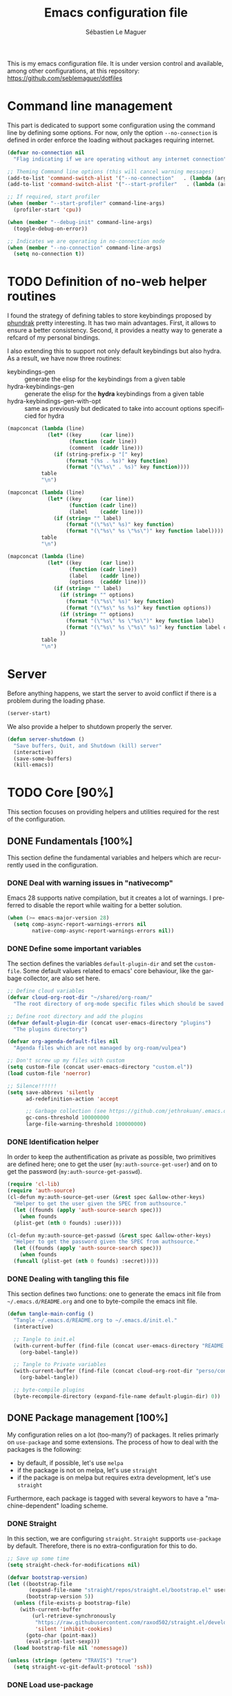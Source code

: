 #+TITLE: Emacs configuration file
#+AUTHOR: Sébastien Le Maguer
#+EMAIL: lemagues@tcd.ie
#+DESCRIPTION:
#+KEYWORDS:
#+LANGUAGE:  fr
#+OPTIONS:   H:5 num:t toc:t prop:t \n:nil @:t ::t |:t ^:t -:t f:t *:t <:t
#+SELECT_TAGS: export
#+EXCLUDE_TAGS: noexport
#+HTML_HEAD: <link rel="stylesheet" type="text/css" href="https://seblemaguer.github.io/css/main.css" />

#+PROPERTY: header-args:emacs-lisp  :mkdirp yes :lexical t :exports code
#+PROPERTY: header-args:emacs-lisp+ :tangle ~/.emacs.d/init.el
#+PROPERTY: header-args:emacs-lisp+ :mkdirp yes :noweb no-export

This is my emacs configuration file. It is under version control and available, among other
configurations, at this repository: https://github.com/seblemaguer/dotfiles

* Command line management
This part is dedicated to support some configuration using the command line by defining some options.
For now, only the option =--no-connection= is defined in order enforce the loading without packages requiring internet.

#+begin_src emacs-lisp
  (defvar no-connection nil
    "Flag indicating if we are operating without any internet connection")

  ;; Theming Command line options (this will cancel warning messages)
  (add-to-list 'command-switch-alist '("--no-connection"   . (lambda (args))))
  (add-to-list 'command-switch-alist '("--start-profiler"   . (lambda (args))))

  ;; If required, start profiler
  (when (member "--start-profiler" command-line-args)
    (profiler-start 'cpu))

  (when (member "--debug-init" command-line-args)
    (toggle-debug-on-error))

  ;; Indicates we are operating in no-connection mode
  (when (member "--no-connection" command-line-args)
    (setq no-connection t))
#+end_src

* TODO Definition of no-web helper routines

I found the strategy of defining tables to store keybindings proposed by [[https://config.phundrak.com/][phundrak]] pretty interesting.
It has two main advantages.
First, it allows to ensure a better consistency.
Second, it provides a neatty way to generate a refcard of my personal bindings.

I also extending this to support not only default keybindings but also hydra.
As a result, we have now three routines:
  - keybindings-gen :: generate the elisp for the keybindings from a given table
  - hydra-keybindings-gen :: generate the elisp for the *hydra* keybindings from a given table
  - hydra-keybindings-gen-with-opt :: same as previously but dedicated to take into account options specificied for hydra


#+NAME: keybindings-gen
#+header: :tangle no :exports code :results value :cache yes
#+begin_src emacs-lisp :var table=comment-keybindings prefix=""
  (mapconcat (lambda (line)
               (let* ((key      (car line))
                      (function (cadr line))
                      (comment  (caddr line)))
                 (if (string-prefix-p "[" key)
                     (format "(%s . %s)" key function)
                     (format "(\"%s\" . %s)" key function))))
             table
             "\n")
#+end_src


#+NAME: hydra-keybindings-gen
#+header: :tangle no :exports code :results value :cache yes
#+begin_src emacs-lisp :var table=comment-keybindings prefix=""
  (mapconcat (lambda (line)
               (let* ((key      (car line))
                      (function (cadr line))
                      (label    (caddr line)))
                 (if (string= "" label)
                     (format "(\"%s\" %s)" key function)
                     (format "(\"%s\" %s \"%s\")" key function label))))
             table
             "\n")
#+end_src


#+NAME: hydra-keybindings-gen-with-opt
#+header: :tangle no :exports code :results value :cache yes
#+begin_src emacs-lisp :var table=comment-keybindings prefix=""
  (mapconcat (lambda (line)
               (let* ((key      (car line))
                      (function (cadr line))
                      (label    (caddr line))
                      (options  (cadddr line)))
                 (if (string= "" label)
                   (if (string= "" options)
                     (format "(\"%s\" %s)" key function)
                     (format "(\"%s\" %s %s)" key function options))
                   (if (string= "" options)
                     (format "(\"%s\" %s \"%s\")" key function label)
                     (format "(\"%s\" %s \"%s\" %s)" key function label options)))
                   ))
             table
             "\n")
#+end_src

* Server
Before anything happens, we start the server to avoid conflict if there is a problem during the
loading phase.

#+begin_src emacs-lisp
  (server-start)
#+end_src

We also provide a helper to shutdown properly the server.

#+begin_src emacs-lisp
(defun server-shutdown ()
  "Save buffers, Quit, and Shutdown (kill) server"
  (interactive)
  (save-some-buffers)
  (kill-emacs))
#+end_src

* TODO Core [90%]
This section focuses on providing helpers and utilities required for the rest of the configuration.

** DONE Fundamentals [100%]
CLOSED: [2021-01-03 Sun 10:46]
This section define the fundamental variables and helpers which are recurrently used in the configuration.

*** DONE Deal with warning issues in "nativecomp"
CLOSED: [2021-06-24 Thu 12:42]
Emacs 28 supports native compilation, but it creates a lot of warnings.
I preferred to disable the report while waiting for a better solution.

#+BEGIN_SRC emacs-lisp
  (when (>= emacs-major-version 28)
    (setq comp-async-report-warnings-errors nil
          native-comp-async-report-warnings-errors nil))
#+END_SRC

*** DONE Define some important variables
CLOSED: [2021-01-03 Sun 10:39]
The section defines the variables =default-plugin-dir= and set the =custom-file=.
Some default values related to emacs' core behaviour, like the garbage collector, are also set here.

#+begin_src emacs-lisp
  ;; Define cloud variables
  (defvar cloud-org-root-dir "~/shared/org-roam/"
    "The root directory of org-mode specific files which should be saved on the cloud.")

  ;; Define root directory and add the plugins
  (defvar default-plugin-dir (concat user-emacs-directory "plugins")
    "The plugins directory")

  (defvar org-agenda-default-files nil
    "Agenda files which are not managed by org-roam/vulpea")

  ;; Don't screw up my files with custom
  (setq custom-file (concat user-emacs-directory "custom.el"))
  (load custom-file 'noerror)

  ;; Silence!!!!!!
  (setq save-abbrevs 'silently
        ad-redefinition-action 'accept

        ;; Garbage collection (see https://github.com/jethrokuan/.emacs.d/blob/master/config.org)
        gc-cons-threshold 100000000
        large-file-warning-threshold 100000000)
#+end_src

*** DONE Identification helper
CLOSED: [2021-01-03 Sun 10:41]
In order to keep the authentification as private as possible, two primitives are defined here;
one to get the user (=my:auth-source-get-user=) and on to get the password (=my:auth-source-get-passwd=).

#+begin_src emacs-lisp
  (require 'cl-lib)
  (require 'auth-source)
  (cl-defun my:auth-source-get-user (&rest spec &allow-other-keys)
    "Helper to get the user given the SPEC from authsource."
    (let ((founds (apply 'auth-source-search spec)))
      (when founds
	(plist-get (nth 0 founds) :user))))

  (cl-defun my:auth-source-get-passwd (&rest spec &allow-other-keys)
    "Helper to get the password given the SPEC from authsource."
    (let ((founds (apply 'auth-source-search spec)))
      (when founds
	(funcall (plist-get (nth 0 founds) :secret)))))
#+end_src

*** DONE Dealing with tangling this file
CLOSED: [2021-01-03 Sun 10:46]
:PROPERTIES:
:FROM:     https://www.reddit.com/r/emacs/comments/6t37yg/org_mode_dot_emacs/
:END:
This section defines two functions:
one to generate the emacs init file from =~/.emacs.d/README.org= and one to byte-compile the emacs init file.

#+begin_src emacs-lisp
  (defun tangle-main-config ()
    "Tangle ~/.emacs.d/README.org to ~/.emacs.d/init.el."
    (interactive)

    ;; Tangle to init.el
    (with-current-buffer (find-file (concat user-emacs-directory "README.org"))
      (org-babel-tangle))

    ;; Tangle to Private variables
    (with-current-buffer (find-file (concat cloud-org-root-dir "perso/configuration/private.org"))
      (org-babel-tangle))

    ;; byte-compile plugins
    (byte-recompile-directory (expand-file-name default-plugin-dir) 0))
#+end_src

** DONE Package management [100%]
My configuration relies on a lot (too-many?) of packages.
It relies primarly on =use-package= and some extensions.
The process of how to deal with the packages is the following:
  - by default, if possible, let's use =melpa=
  - if the package is not on melpa, let's use =straight=
  - if the package is on melpa but requires extra development, let's use =straight=

Furthermore, each package is tagged with several keywors to have a "machine-dependent" loading scheme.

*** DONE Straight
CLOSED: [2021-01-03 Sun 10:52]
In this section, we are configuring =straight=.
=Straight= supports =use-package= by default.
Therefore, there is no extra-configuration for this to do.

 #+begin_src emacs-lisp
   ;; Save up some time
   (setq straight-check-for-modifications nil)

   (defvar bootstrap-version)
   (let ((bootstrap-file
          (expand-file-name "straight/repos/straight.el/bootstrap.el" user-emacs-directory))
         (bootstrap-version 5))
     (unless (file-exists-p bootstrap-file)
       (with-current-buffer
           (url-retrieve-synchronously
            "https://raw.githubusercontent.com/raxod502/straight.el/develop/install.el"
            'silent 'inhibit-cookies)
         (goto-char (point-max))
         (eval-print-last-sexp)))
     (load bootstrap-file nil 'nomessage))

   (unless (string= (getenv "TRAVIS") "true")
     (setq straight-vc-git-default-protocol 'ssh))
 #+end_src

*** DONE Load use-package
CLOSED: [2021-01-03 Sun 10:51]
Now that straight is configured, we can tell it to install =use-package=.
From there, =use-package= will be used as the entry function to configure a new package.

#+begin_src emacs-lisp
  (straight-use-package 'use-package)
  (setq straight-use-package-by-default t)
  ;; (setq use-package-verbose t)
#+end_src

*** DONE Tagging
CLOSED: [2021-01-03 Sun 10:58]
I am using keywords/tags to define a loading scheme for each of the machine where emacs is installed.
Each package, from now on, has one or multiple keywords associated using the key =:tags=.
Each computer has a series of tags which are required to be loaded.
The specification respects the following syntax:
  - list of strings which are
  - a tag prefixed by =!= explicitely reject packages whose have this tag associated with
  - ="ALL"= is a joker indicating =all the tags!= $\rightarrow$ no filtering

#+begin_src emacs-lisp
  (use-package use-package-tags
    :straight (use-package-tags :type git :host github :repo "seblemaguer/use-package-tags")
    :config

    (when no-connection
        (setq use-package-tags-default-tag-list '("!CONNECTED")))

    (setq use-package-tags-enabled
          `(("surface"                      . ("ALL" "!MAIL"))
            (,work-hostname                 . ("ALL"))
            ("mackenzie"                    . ("!MAIL" "!RSS" "!USER" "!GUI" "!MULTIMEDIA" "!CHAT" "!DESKTOP"))
            (,use-package-tags-default-host . ("CORE" "!USER" "!DESKTOP")))))
#+end_src

*** DONE Hydra
CLOSED: [2021-01-03 Sun 11:01]
I use hydra a lot so it is easier to add its support directly in the use-package configuration part.
The combination pretty-hydra/major-mode-hydra provides an easy and powerful way to declare hydra.
While alternatives exist, I find this combination more straightforward and cleaner when it is used in combination with =use-package=.

#+NAME: major-mode-hydra-entry-keybindings
| Key   | Function         | Description |
|-------+------------------+-------------|
| M-SPC | major-mode-hydra |             |

#+begin_src emacs-lisp
  (use-package pretty-hydra
    :tags '("CORE")
    :preface
    (defun with-alltheicon (icon str &optional height v-adjust)
      "Displays an icon from all-the-icon."
      (s-concat (all-the-icons-alltheicon icon :v-adjust (or v-adjust 0) :height (or height 1)) " " str))

    (defun with-faicon (icon str &optional height v-adjust)
      "Displays an icon from Font Awesome icon."
      (s-concat (all-the-icons-faicon icon :v-adjust (or v-adjust 0) :height (or height 1)) " " str))

    (defun with-fileicon (icon str &optional height v-adjust)
      "Displays an icon from the Atom File Icons package."
      (s-concat (all-the-icons-fileicon icon :v-adjust (or v-adjust 0) :height (or height 1)) " " str))

    (defun with-octicon (icon str &optional height v-adjust)
      "Displays an icon from the GitHub Octicons."
      (s-concat (all-the-icons-octicon icon :v-adjust (or v-adjust 0) :height (or height 1)) " " str))

    (when (display-graphic-p)
        (setq hydra-hint-display-type 'posframe
              hydra-posframe-show-params
              '(:internal-border-width 2
                :internal-border-color "#425d78"
                :poshandler posframe-poshandler-frame-center))))

  (use-package major-mode-hydra
    :demand t
    :tags '("CORE")
    :bind (
      <<keybindings-gen(table=major-mode-hydra-entry-keybindings)>>
    ))
#+end_src

*** Documentation
#+begin_src emacs-lisp
  (use-package dash-docs
    :ensure t)
#+end_src

** DONE Load private part
CLOSED: [2021-01-03 Sun 11:11]
Some parts can't be totally hidden using the =my:auth-source-get-*= helpers.
These sensitive configuration parts are store in a dedicated file (identified by the variable =privade-file=) which is loaded here.

#+begin_src emacs-lisp
  (defvar private-file (concat user-emacs-directory "private-variables.el")
    "Path to the file which stores my configuration.")

  (when (file-exists-p private-file)
    (load private-file))
#+end_src

** DONE Notifications [100%]
CLOSED: [2021-01-03 Sun 11:14]
Emacs is my entry point for almost everything.
Therefore, it is also useful to have the notifications handled directly in Emacs.
To do so, I rely on the couple sauron/alert.
Alert is the entry point for raising notifications while sauron is used to log the notifications.

This combination allows me to use the modeline as an indicator of the priority of the notification.
By doing so, I can be aware of a notification but choose to ignore it if I am focusing on something else.
If another notification of at most the same priority is raised, it will be logged but there won't be any visible cue.
However, if a notification of an higher priority is raised, the color of the modeline will be updated to reflect the priority of the notification.

*** DONE Sauron
CLOSED: [2021-01-03 Sun 11:13]
Sauron is the pivot of the notification system.
However, I need to use my own fork for two reasons:
the upstream has some priority issues with ERC; I would like to ignore some events emitted by the *org-agenda*.

#+begin_src emacs-lisp
  (use-package alert
    :tags '("CORE" "NOTIFICATION"))

  (use-package sauron
    :straight (sauron :type git :host github :repo "djcb/sauron"
                      :fork (:host github
                                   :repo "seblemaguer/sauron"
                                   :branch "functional"))
    :tags '("CORE" "NOTIFICATION")
    :commands (sauron-start-hidden sauron-add-event)

    :config
    (defun sauron-keep-priority (msg props)
      "Function to define which event should keep the same priority
    and not be raised even if it is recent. The criterion is based on
    MSG and PROPS."
      (or
       (string= (plist-get props :sender) "root")
       (string= (plist-get props :event) "join")
       (string= (plist-get props :event) "quit")))

    (setq sauron-separate-frame nil ;; The notification is on the same window ?
          sauron-sticky-frame t
          sauron-max-line-length nil ;; No max. length for the line
          sauron-modules '(sauron-org sauron-appt) ;; reduced the default modules
          sauron-column-alist '(( timestamp  .  20)
                                ( origin     .  20)
                                ( priority   .   4)
                                ( message    . nil))
          sauron-org-exclude-todo-states (list "IN PROCESS" "EXEC-STARTED" "PAUSED" "DELEGATED" "WAITING")
          sauron-prio-org-minutes-left-list '((15 4))
          sauron-insensitivity-handler 'sauron-keep-priority))
#+end_src

*** DONE Sauron/Alert/Modeline integration
CLOSED: [2021-01-03 Sun 11:14]
By using my plugin =sauron-mode-line=, I link Alert and Sauron.
By this way, all the Alert notifications are automatically transmitted to Sauron.
If a Sauron event is raised, it is transmitted to Alert to adapt the modeline bar.
This plugin is in charge to managing the communication and avoid any cycle.

#+NAME: sauron-keybindings
| Key    | Function                          | Description |
|--------+-----------------------------------+-------------|
| <f7>   | sauron-mode-line-toggle-hide-show |             |
| C-<f7> | sauron-mode-line-clear            |             |

#+begin_src emacs-lisp
  (use-package sauron-mode-line
    :straight nil
    :load-path default-plugin-dir
    :tags '("CORE" "NOTIFICATION")
    :custom
    (sauron-event-added-functions 'sauron-mode-line-notifier-from-sauron)

    :commands (sauron-mode-line-start-hidden)
    :hook (after-init . sauron-mode-line-start-hidden)
    :bind (
      <<keybindings-gen(table=sauron-keybindings)>>
     ))
#+end_src

** DONE Documentation [100%]
Emacs is dense and provides a lot of features.
Too many to remember everything.
This part is there to help to navigate the documentation more easily.

*** DONE Key bindinds
CLOSED: [2021-01-03 Sun 11:18]
=helm-descbinds= is a useful package which provides a way to list all the shortcuts available in the current buffer.

#+NAME: helm-descbinds-entry-keybindings
| Key   | Function       | Description |
|-------+----------------+-------------|
| C-h b | helm-descbinds |             |

#+begin_src emacs-lisp
  (use-package helm-descbinds
    :tags '("CORE" "DOCUMENTATION")
    :commands (helm-descbinds)
    :bind (
      <<keybindings-gen(table=helm-descbinds-entry-keybindings)>>
    ))
#+end_src

*** DONE Helpful
CLOSED: [2021-01-03 Sun 11:19]
=helpful= is a powerful package to access to the documentation of a key/symbol/...
It also supports references and back-references.
I am using it as the entry point of any documentation I want to access.

#+NAME: help-keybindings
| Key   | Function         | Description |
|-------+------------------+-------------|
| C-h k | helpful-key      |             |
| C-h a | helpful-symbol   |             |
| C-h h | helpful-at-point |             |

#+begin_src emacs-lisp
  (use-package helpful
    :tags '("CORE" "DOCUMENTATION")
    :commands (helpful-key helpful-symbol helpful-at-point)
    :bind (
      <<keybindings-gen(table=help-keybindings)>>
     ))
#+end_src

*** DONE Man
CLOSED: [2021-03-01 Mon 09:28]
Man is critical for document on unix.
I simply configured emacs to add my own environment man directories.

#+begin_src emacs-lisp
  (use-package man
    :tags '("CORE" "DOCUMENTATION")
    :config
    (setq Man-notify-method 'pushy
          woman-manpath `("/usr/share/man/" "/usr/local/man/" ;; System
                          ,(format "%s/local/man" user-emacs-directory) ;; Private environment
                          ,(format "~/environment/local/share/man")
                          )))
#+end_src

*** DONE Dash/Docsets
CLOSED: [2022-07-26 Tue 09:48]
Dash (https://www.kapeli.com/dash) provides a set of full documentation to download.
=consult-dash= provides an easy way to query them.

#+NAME: consult-dash-entry-keybindings
| Key   | Functon      | Description |
|-------+--------------+-------------|
| M-s d | consult-dash |             |

#+begin_src emacs-lisp
  (use-package consult-dash
    :tags '("CORE" "DOCUMENTATION" "COMPLETION")
    :bind (
      <<keybindings-gen(table=consult-dash-entry-keybindings)>>
    )

    :custom
    (dash-docs-docsets-path "~/shared/docset")
    (dash-docs-browser-func 'eww)

    :config
    (consult-customize consult-dash :initial (thing-at-point 'symbol))
    (when (functionp 'consult-dash)
      (setq-local consult-dash-docsets '("Python 3" "Pandas" "NumPy" "SciPy" "Matplotlib"))))
#+end_src

*** DONE Recoll
CLOSED: [2022-10-13 Thu 18:11]
=consult-recoll= provides an interface to =recoll= which is handy to "grep" from a db of documents.

#+NAME: consult-recoll-entry-keybindings
| Key   | Functon        | Description |
|-------+----------------+-------------|
| M-g t | consult-recoll |             |

#+begin_src emacs-lisp
  (when (executable-find "recoll")
    (use-package consult-recoll
      :tags '("CORE" "DOCUMENTATION" "COMPLETION")
      :bind (
        <<keybindings-gen(table=consult-recoll-entry-keybindings)>>
      )))
#+end_src

And the associated configuration is:

#+begin_src conf :tangle ~/.recoll/recoll.conf :mkdirp yes
  # The system-wide configuration files for recoll are located in:
  #   /usr/share/recoll/examples

  topdirs = ~
  skippedPaths = ~/.cache ~/environment ~/tmp/music /media ~/configuration/emacs.d
  skippedNames+ = .* melpa docset *.wav *.flac
  noContentSuffixes+ =
#+end_src

** DONE Buffer listing
CLOSED: [2021-01-03 Sun 11:24]
Buffer listing is the fundamental navigation tool.
After playing with =ibuffer= and other helpers, I settled using =bufler=.
This choice has been made due its the simplicity and its recursive nature.
=bufler= is used in conjunction with =prism= is assumed to be loaded later.

#+NAME: buffler-entry-keybindings
| Key     | Functon | Description |
|---------+---------+-------------|
| C-x C-b | bufler  |             |

#+begin_src emacs-lisp
  (use-package bufler
    :tags '("CORE" "BUFFER")
    :bind (
      <<keybindings-gen(table=buffler-entry-keybindings)>>
    )

    :custom
    (bufler-reverse nil)
    (bufler-face-prefix "prism-level-")
    (bufler-vc-state t)
    (bufler-list-group-separators '((0 . "\n")))
    (bufler-initial-face-depth 1)
    (bufler-filter-buffer-modes nil)
    (bufler-groups (bufler-defgroups
                     (group (group-or "Help/Info"
                                      (mode-match "*Help*" "^help\\(ful\\)?-.*")
                                      (mode-match "*Info*" (rx bos "info-"))
                                      (mode-match "*Apropos*" (rx bos "apropos-"))))

                     (group (group-or "Mail"
                                      (mode-match "*Mu4e*" (rx bos "mu4e-"))))

                     (group (group-or "Chatty"
                                      (mode-match "IRC" (rx bos "circe-"))
                                      (name-match "Slack" (rx bos "*Slack"))
                                      (mode-match "Telegram" (rx bos "telega-"))
                                      (mode-match "Matrix" (rx bos "ement-")))

                            (group (mode-match "IRC" (rx bos "circe"))
                                   (group (name-match "Query" (rx bos "circe-query")))
                                   (group (mode-match "Channels" (rx bos "circe-channel")))
                                   (group (name-match "Servers" (rx bos "circe-server"))))

                            (group (mode-match "Telegram" (rx bos "telega"))
                                   (group (mode-match "Channels" (rx bos "telega-chat")))
                                   (group (group-not "Other" (mode-match "unknown" (rx bos "telega-chat")))))

                            (group (name-match "Slack" (rx bos "*Slack"))
                                   (group (group-not "Message" (name-match "Logging" "\\*Slack[^-]*Log -")))
                                   (group (name-match "Logging" "*Slack[^-]*Log -")))


                            (group (mode-match "Matrix" (rx bos "ement-"))))

                     (group (mode-match "EMMS" (rx bos "emms-")))

                     (group (group-or "RSS"
                                      (mode-match "*Elfeed*" (rx bos "elfeed-"))
                                      (name-match "*Elfeed*" (rx bos "*elfeed"))
                                      (name-match "rss.org" (rx bos "rss.org"))))

                     (group (group-or "Todo"
                                      (name-match "Todo" "todo.org")
                                      (name-match "Shopping List" "shopping_list.org")))

                     ;; Subgroup collecting all special buffers (i.e. ones that are not
                     ;; file-backed), except `magit-status-mode' buffers (which are allowed to fall
                     ;; through to other groups, so they end up grouped with their project buffers).
                     (group (group-and "*Special*"
                                       (lambda (buffer)
                                         (unless (or (funcall (mode-match "Magit" (rx bos "magit-status"))
                                                              buffer)
                                                     (funcall (mode-match "Dired" (rx bos "dired"))
                                                              buffer)
                                                     (funcall (auto-file) buffer))
                                           "*Special*")))

                            ;; Subgroup collecting these "special special" buffers separately for convenience.
                            (group (name-match "**Special**"
                                               (rx bos "*" (or "Messages" "Warnings" "scratch" "Backtrace") "*")))

                            ;; For my- calendars
                            (group (name-match "*Calendar*" "^[*]?[Cc]alendar.*$"))

                            ;; Package management
                            (group (name-match "*Packages*" (rx bos (or "*Paradox" "*Packages*"))))

                            ;; Processes in background
                            (group (name-match "*Prodigy*" (rx bos "*prodigy-")))

                            ;; Subgroup collecting all other Magit buffers, grouped by directory.
                            (group (mode-match "*Magit* (non-status)" (rx bos (or "magit" "forge") "-"))
                                   (auto-directory))

                            ;; Subgroup for Helm buffers.
                            (mode-match "*Helm*" (rx bos "helm-"))

                            ;; Remaining special buffers are grouped automatically by mode.
                            (auto-mode))

                     ;; Subgroup collecting org-roam related buffers
                     (group
                      (dir (if (bound-and-true-p cloud-org-root-dir)
                               cloud-org-root-dir
                             "~/org")))

                     ;; Subgroup collecting buffers per projects
                     (group (group-and "*Projectile*"
                                       (lambda (buffer)
                                         (unless (funcall (lambda (buf)
                                                            (with-current-buffer buf
                                                              (string= (projectile-project-name) "-")))
                                                          buffer)
                                           "*Projectile*")))

                            ;; Subgroup collecting buffers in a projectile project.
                            (auto-projectile)
                            (auto-mode))

                     ;; Subgroup collecting buffers in a projectile project.
                     (group
                      (auto-tramp)
                      (auto-mode))

                     ;; Subgroup collecting buffers in a version-control project,
                     ;; grouping them by directory.
                     (auto-mode)
                     (auto-directory))))
#+end_src

** DONE Minibuffer
CLOSED: [2021-01-03 Sun 11:24]
Minibuffer configuration part. Nothing really outstanding, just the classical stuff.

#+begin_src emacs-lisp
  (use-package minibuffer
    :straight nil
    :tags '("CORE" "MINIBUFFER")
    ;; :hook
    ;; (eval-expression-minibuffer-setup .  #'eldoc-mode)
    :config
    (setq read-file-name-completion-ignore-case t
          completion-ignore-case t
          resize-mini-windows t)

    (file-name-shadow-mode 1))
#+end_src

** DONE Large files
CLOSED: [2021-01-03 Sun 11:28]
Large files are difficult to handle properly in emacs.
The best way is to use =vlf=.
However, the entry point is actually =vlf-setup=.
This leads to ensuring the package =vlf= with the use-package header defined to be =vlf-setup=

#+begin_src emacs-lisp
  (use-package vlf-setup
    :straight  vlf
    :tags '("CORE")
    :init (setq vlf-application 'dont-ask))
#+end_src

** DONE Navigation
CLOSED: [2021-03-01 Mon 09:27]
To have a better scrolling/navigation, I rely on two packages =fast-scroll and =goto-last-point=.
=fast-scroll= disables some hooks while scrolling and therefore makes it smoother.
=goto-last-point= enables me to go back to the position before the move happened.

#+NAME: goto-last-point-entry-keybindings
| Key | Functon         | Description |
|-----+-----------------+-------------|
| C-< | goto-last-point |             |

#+begin_src emacs-lisp
  (use-package fast-scroll
    :tags '("CORE" "NAVIGATION")
    :hook
    (fast-scroll-start      . (lambda () (flycheck-mode -1)))
    (fast-scroll-end        . (lambda () (flycheck-mode 1)))

    :config
    (fast-scroll-config)
    (fast-scroll-mode 1))

  (use-package goto-last-point
    ;; NOTE: the original repo is a pain to access with ssh, using the emacsmirror
    :straight (goto-last-point :type git :host github :repo "emacsmirror/goto-last-point")
    :tags '("CORE" "NAVIGATION")
    :hook (after-init . goto-last-point-mode)
    :bind (
      <<keybindings-gen(table=goto-last-point-entry-keybindings)>>
    ))
#+end_src

* DONE Encryption part
CLOSED: [2023-01-01 Sun 12:57]
For the encryptication part, I prefer to have everything in emacs directly.
Therefore, I defined the =pinentry-mode= for both EPGA and EPA to =loopback=.

#+begin_src emacs-lisp
  (use-package pinentry
    :tags '("CORE" "ENCRYPTION")
    :custom
    (epg-pinentry-mode 'loopback)
    :config
    (pinentry-start))

  (use-package epa-file
    :straight nil
    :tags '("CORE" "ENCRYPTION")
    :custom
    (epa-pinentry-mode 'loopback)
    :config
    (epa-file-enable))

  (use-package org-crypt
    :straight nil
    :tags '("CORE" "ENCRYPTION")
    :after org
    :config
    (org-crypt-use-before-save-magic))
#+end_src

* DONE Session [100%]
As I am using emacs as a daemon/client combination,
my daily routine consists of opening emacs at the beginning of work and switching it off on the evening.
Therefore it is difficult to track what needs to be remembered.
This section provides helpers which automatises key part to make the transition between two sessions smoother.

** DONE Recent files
CLOSED: [2021-01-03 Sun 11:31]
Opening recent files is always an easy and fast shortcut. Some files should be ignored though. That
leads to this configuration

#+begin_src emacs-lisp
  (use-package recentf
    :tags '("CORE" "SESSION" "RECENT")
    :hook (after-init . recentf-mode)
    :config
    (setq recentf-max-menu-items 100)     ;; Increase limit

    ;; Ignore
    (add-to-list 'recentf-exclude "^/\\(?:ssh\\|su\\|sudo\\)?:")

    ;; Emacs
    (add-to-list 'recentf-exclude "~/.orhc-bibtex-cache")
    (add-to-list 'recentf-exclude "~/configuration/emacs\\.d/.*")
    (add-to-list 'recentf-exclude "~/\\.emacs\\.d/.*")

    ;;
    (add-to-list 'recentf-exclude "~/\\.authinfo.gpg")

    ;; elfeed
    (add-to-list 'recentf-exclude "~/\\.elfeed/.*")

    ;; Org/todo/calendars
    (add-to-list 'recentf-exclude ".*todo.org")
    (add-to-list 'recentf-exclude "~/.emacs.d/calendars/.*")

    ;; Org-roam or accessible via org-roam
    (add-to-list 'recentf-exclude (concat cloud-org-root-dir ".*"))
    (add-to-list 'recentf-exclude (concat (expand-file-name cloud-org-root-dir) ".*" ))

    ;; Maildir
    (add-to-list 'recentf-exclude "~/mail/.*" ))
#+end_src

** DONE Backup/save files [100%]
This section is dedicated to deal with backups. The main logic is to exlude some specific files
(either because of they are sensitive, either because they are just results of a process). For the
other ones, I want to have an easy way to navigate in it.

*** DONE Saving bits
CLOSED: [2022-07-25 Mon 07:41]
=super-save= provides a way to save any buffers while emacs is idled.

#+begin_src emacs-lisp
  (use-package super-save
    :tags '("CORE" "SAVE")
    :custom
    (super-save-auto-save-when-idle t)

    :config
    (super-save-mode +1))
#+end_src

*** DONE Backuping bits
CLOSED: [2021-01-03 Sun 11:33]
This the global backup configuration. For that I adapted a little bit the wonderful
snapshot-timemachine package.

#+begin_src emacs-lisp
  (use-package snapshot-timemachine
    :tags '("CORE" "SESSION" "BACKUP")
    :init

    (defun my-make-backup-file-name (FILE)
      (let* ((dirname backup-directory)
             (backup-filename (concat dirname (file-truename FILE))))
        (unless (file-exists-p (file-name-directory  backup-filename))
          (make-directory (file-name-directory backup-filename) t))
        backup-filename))

    ;; Redefine find-backup-filename to avoid the "!" replacement
    (defun find-backup-file-name (fn)
      "Find a file name for a backup file FN, and suggestions for deletions.
    Value is a list whose car is the name for the backup file
    and whose cdr is a list of old versions to consider deleting now.
    If the value is nil, don't make a backup.
    Uses `backup-directory-alist' in the same way as
    `make-backup-file-name--default-function' does."
      (let ((handler (find-file-name-handler fn 'find-backup-file-name)))
        ;; Run a handler for this function so that ange-ftp can refuse to do it.
        (if handler
            (funcall handler 'find-backup-file-name fn)
          (if (or (eq version-control 'never)
                  ;; We don't support numbered backups on plain MS-DOS
                  ;; when long file names are unavailable.
                  (and (eq system-type 'ms-dos)
                       (not (msdos-long-file-names))))
              (list (make-backup-file-name fn))
            (let* ((basic-name (make-backup-file-name fn))
                   (base-versions (concat (file-name-nondirectory basic-name)
                                          ".~"))
                   (backup-extract-version-start (length base-versions))
                   (high-water-mark 0)
                   (number-to-delete 0)
                   possibilities deserve-versions-p versions)
              (condition-case ()
                  (setq possibilities (file-name-all-completions
                                       base-versions
                                       (file-name-directory basic-name))
                        versions (sort (mapcar #'backup-extract-version
                                               possibilities)
                                       #'<)
                        high-water-mark (apply 'max 0 versions)
                        deserve-versions-p (or version-control
                                               (> high-water-mark 0))
                        number-to-delete (- (length versions)
                                            kept-old-versions
                                            kept-new-versions
                                            -1))
                (file-error (setq possibilities nil)))
              (if (not deserve-versions-p)
                  (list (make-backup-file-name fn))
                (cons (format "%s.~%d~" basic-name (1+ high-water-mark))
                      (if (and (> number-to-delete 0)
                               ;; Delete nothing if there is overflow
                               ;; in the number of versions to keep.
                               (>= (+ kept-new-versions kept-old-versions -1) 0))
                          (mapcar (lambda (n)
                                    (format "%s.~%d~" basic-name n))
                                  (let ((v (nthcdr kept-old-versions versions)))
                                    (rplacd (nthcdr (1- number-to-delete) v) ())
                                    v))))))))))

    ;; Default Backup directory
    (defvar backup-directory (concat user-emacs-directory "backups/"))
    (setq backup-directory-alist `((".*" . ,backup-directory)))
    (when (not (file-exists-p backup-directory))
      (make-directory backup-directory t))
    (setq make-backup-file-name-function #'my-make-backup-file-name)
    ;; Auto-save
    (defvar auto-save-directory (concat user-emacs-directory "auto-save/"))
    (setq auto-save-file-name-transforms `((".*" ,auto-save-directory t)))
    (when (not (file-exists-p auto-save-directory))
      (make-directory auto-save-directory t))

    ;; Tramp backup
    (defvar tramp-backup-directory (concat user-emacs-directory "tramp-backups/"))
    (setq tramp-backup-directory-alist `((".*" . ,tramp-backup-directory)))

    (when (not (file-exists-p tramp-backup-directory))
      (make-directory tramp-backup-directory t))

    (setq make-backup-files t               ; backup of a file the first time it is saved.
          backup-by-copying t               ; don't clobber symlinks
          version-control t                 ; version numbers for backup files
          delete-old-versions t             ; delete excess backup files silently
          delete-by-moving-to-trash t
          kept-old-versions 6               ; oldest versions to keep when a new numbered backup is made (default: 2)
          kept-new-versions 9               ; newest versions to keep when a new numbered backup is made (default: 2)
          )

    :config

    (defun snapshot-timemachine-backup-finder (file)
      "Find snapshots of FILE in rsnapshot backups."
      (let* ((file (expand-file-name file))
             (file-dir (file-name-directory file))
             (file-base (file-name-nondirectory file))
             (backup-files (directory-files (concat backup-directory file-dir) t
                                            (format "%s.*" file-base))))
        (seq-map-indexed (lambda (backup-file index)
                           (make-snapshot :id index
                                          :name (format "%d" index)
                                          :file backup-file
                                          :date (nth 5 (file-attributes backup-file))))
                         backup-files)))

    (setq snapshot-timemachine-snapshot-finder #'snapshot-timemachine-backup-finder))
#+end_src

*** DONE Sensitive mode
CLOSED: [2021-01-03 Sun 11:33]
There are some files which are not desired to be backed up. This part goal is to setup this
"avoiding saving" spécificities.

#+begin_src emacs-lisp
  (define-minor-mode sensitive-mode
    "For sensitive files like password lists.
  It disables backup creation and auto saving.

  With no argument, this command toggles the mode.
  Non-null prefix argument turns on the mode.
  Null prefix argument turns off the mode."
    ;; The initial value.
    nil
    ;; The indicator for the mode line.
    " Sensitive"
    ;; The minor mode bindings.
    nil
    (if (symbol-value sensitive-mode)
        (progn
          ;; disable backups
          (set (make-local-variable 'backup-inhibited) t)
          ;; disable auto-save
          (if auto-save-default
              (auto-save-mode -1)))
                                          ;resort to default value of backup-inhibited
      (kill-local-variable 'backup-inhibited)
                                          ;resort to default auto save setting
      (if auto-save-default
          (auto-save-mode 1))))


  (use-package auto-minor-mode
    :tags '("CORE" "SESSION" "MINOR")
    :config
    (add-to-list 'auto-minor-mode-alist '("\\.git/.*\\'" . sensitive-mode))
    (add-to-list 'auto-minor-mode-alist '("emacs\\.d/.*\\'" . sensitive-mode))
    (add-to-list 'auto-minor-mode-alist '("emacs\\.d/emms/.*\\'" . sensitive-mode))
    (add-to-list 'auto-minor-mode-alist '("Calendars/.*.org\\'" . sensitive-mode))
    (add-to-list 'auto-minor-mode-alist '("\\.gpg\\'" . sensitive-mode)))
#+end_src

** DONE Reload file at saved position
CLOSED: [2021-01-03 Sun 11:35]
:PROPERTIES:
:FROM:     https://github.com/munen/emacs.d
:END:
When a file is large, it is easier to restart from the exact position where we stopped.
To do so, I am using the package =saveplace=

#+begin_src emacs-lisp
  (use-package saveplace
    :tags '("CORE" "SESSION")
    :init
    (setq save-place-file (format "%s/saveplace" user-emacs-directory))
    :config
    (save-place-mode 1))
#+end_src

* DONE Org-mode [100%]
=Org-mode= is the core of how I am organizing tasks, writing documents, ...
While it is mainly a programming/writing language, it involves too many subparts and, therefore, has its own section.

** DONE Global
CLOSED: [2021-01-03 Sun 12:42]
This section defines the global configuration for =org-mode=.
First, it actually relies on =org-contrib=, especially for the bibtex support.
Then, it defines the fundamentals of the GTD pipeline by adding some TODO keywords:
  - =CANCELLED= and =POSTPONED= for task which can't be done for whatever reason;
  - =WAITING= for tasks which are blocked by an external event;
  - =PAUSED= for tasks which are manually put to sleep for whatever reason;
  - =EXEC-STARTED= for tasks which are running but doesn't requires any manual operation (i.e. process on the cluster)
  - =DELEGATED= for tasks which are delegated to someone else

Some additional keywords are also defined to deal with more specific events:
  - =RELEASE= points to an album to be released
  - =MAIL= points to an email to be replied to
  - =TO-READ= points to an article, ... to review

Finally, some keywords are there for note purposes:
  - =NOTE= points to a note to be saved
  - =EVENT= points to an event to happen
  - =MANDATORY= points to an event which I have to do but it is recurrent!

#+NAME: org-effort-keybindings
| Key       | Functon           | Description |
|-----------+-------------------+-------------|
| C-c C-x e | my-org-set-effort |             |

#+begin_src emacs-lisp
  (use-package org
    :straight org-contrib
    :tags '("ORG")
    :hook
    (org-after-todo-statistics . org-summary-todo)

    :bind (:map org-mode-map (
      <<keybindings-gen(table=org-effort-keybindings)>>
    ))

    :config

    ;; Global
    (setq org-startup-indented t
          org-startup-folded 'nofold
          org-image-actual-width nil
          org-enforce-todo-dependencies t
          org-cycle-separator-lines 2
          org-blank-before-new-entry '((heading) (plain-list-item . auto))
          org-insert-heading-respect-content nil
          org-reverse-note-order nil
          org-show-following-heading t
          org-show-hierarchy-above t
          org-show-siblings '((default))
          org-id-method 'uuidgen
          org-deadline-warning-days 30
          org-table-export-default-format "orgtbl-to-csv"
          org-src-window-setup 'other-window
          org-clone-delete-id t
          org-cycle-include-plain-lists t
          org-src-fontify-natively t
          org-src-tab-acts-natively t
          org-hide-emphasis-markers t
          org-global-properties '(("Effort_ALL" . "0:15 0:30 0:45 1:00 1:30 2:00 3:00 4:00 5:00 6:00 0:00")
                                  ("STYLE_ALL" . "habit"))

          ;; Todo part
          org-todo-keywords '(;; Baseline sequence
                              (sequence "TODO(t)" "DELEGATED(e)" "EXEC-STARTED(S)" "IN PROCESS(s)"  "MEETING(M)" "WAITING(w)" "PAUSED(p)" "|" "DONE(d)" "CANCELLED(c@/!)" "POSTPONED(o@/!)")

                              ;; Specific "to complete"
                              (sequence "TO-READ(r)" "RELEASE(R)" "MAIL(m)" "|")

                              ;; Note information
                              (sequence "|" "NOTE(N)" "EVENT(E)" "MANDATORY(M)"))

          org-todo-state-tags-triggers '(("CANCELLED" ("CANCELLED" . t))
                                         ("POSTPONED" ("POSTPONED" . t)))

          ;; Priority definition
          org-highest-priority ?A
          org-lowest-priority ?E
          org-default-priority ?C

          ;; Archiving
          org-archive-mark-done t
          org-log-done 'time

          ;; Refiling
          org-refile-targets '((nil . (:maxlevel . 6))
                               (org-agenda-files . (:maxlevel . 6)))
          org-completion-use-ido nil
          org-refile-use-outline-path 'file
          org-outline-path-complete-in-steps nil
          org-refile-allow-creating-parent-nodes 'confirm)

    (defun org-schedule-effort ()
      "Setup schedule time from effort."
      (interactive)
      (save-excursion
        (org-back-to-heading t)
        (let* ((element (org-element-at-point))
               (effort (org-element-property :EFFORT element))
               (scheduled (org-element-property :scheduled element))
               (ts-year-start (org-element-property :year-start scheduled))
               (ts-month-start (org-element-property :month-start scheduled))
               (ts-day-start (org-element-property :day-start scheduled))
               (ts-hour-start (org-element-property :hour-start scheduled))
               (ts-minute-start (org-element-property :minute-start scheduled)) )
          (org-schedule nil (concat
                             (format "%s" ts-year-start)
                             "-"
                             (if (< ts-month-start 10)
                                 (concat "0" (format "%s" ts-month-start))
                               (format "%s" ts-month-start))
                             "-"
                             (if (< ts-day-start 10)
                                 (concat "0" (format "%s" ts-day-start))
                               (format "%s" ts-day-start))
                             " "
                             (if (< ts-hour-start 10)
                                 (concat "0" (format "%s" ts-hour-start))
                               (format "%s" ts-hour-start))
                             ":"
                             (if (< ts-minute-start 10)
                                 (concat "0" (format "%s" ts-minute-start))
                               (format "%s" ts-minute-start))
                             "+"
                             effort))
          )))

    (defun my-org-set-effort ()
      "Wrapper around `org-set-effort' and `org-schedule-effort' to
   enforce the scheduling of the effort."
      (interactive)
      (org-set-effort)

      (save-excursion
        (org-back-to-heading t)
        (let* ((element (org-element-at-point))
               (scheduled (org-element-property :scheduled element))
               (ts-hour-start (org-element-property :hour-start scheduled))
               (ts-minute-start (org-element-property :minute-start scheduled)))
          (when (and ts-hour-start ts-minute-start)
            (org-schedule-effort)))))

    ;; Enforce done marking to propagate
    (defun org-summary-todo (n-done n-not-done)
      "Switch entry to DONE when all subentries are done, to TODO otherwise."
      (let (org-log-done org-log-states)   ; turn off logging
        (org-todo (if (= n-not-done 0) "DONE" "TODO"))))

    (defun html2org-clipboard ()
      "Convert clipboard contents from HTML to Org and then paste (yank)."
      (interactive)
      (kill-new
       (shell-command-to-string "xclip -o -t text/html | pandoc -f html -t json | pandoc -f json -t org | sed 's/ / /g'"))
      (yank))

    ;; Edition
    (setq org-list-allow-alphabetical t
          org-highlight-latex-and-related '(latex)
          org-ditaa-jar-path "/usr/share/ditaa/ditaa.jar"
          org-babel-results-keyword "results" ;; Display images directly in the buffer
          org-confirm-babel-evaluate nil
          org-startup-with-inline-images t
          org-return-follows-link  t))
#+end_src

** DONE Source [100%]
CLOSED: [2021-01-03 Sun 13:59]
The source visualisation of org files can be pretty raw.
This section provides configurations to help the navigation and the visualisation of such files.

*** DONE Pretty bullets
CLOSED: [2021-01-03 Sun 12:55]
The key problem in my opinion is how are visualize the headings.
=org-superstar= provides a clearer indentation and visualisation of such headings.
This is fundamental to have an easy navigation in such files which can be really large (see the current one!).

#+begin_src emacs-lisp
  (use-package org-superstar
    :tags '("ORG" "VISUAL")
    :hook (org-mode . org-superstar-mode)
    :config
    (setq org-superstar-headline-bullets-list '("◉" "○" "▷" "✸")
          org-superstar-item-bullet-alist '((?+ . ?•) (?* . ?➤) (?- . ?–))))
#+end_src

*** DONE Babel
CLOSED: [2021-01-03 Sun 13:10]
Babel is the key feature for litterate programming in =org-mode=.
This section provides the configuration for babel by first configuring jupyter.

#+begin_src emacs-lisp
  (use-package company-org-block
    :tags '("ORG" "COMPLETION")
    :custom
    (company-org-block-edit-style 'auto) ;; 'auto, 'prompt, or 'inline

    :hook
    (org-mode . company-org-block-hook)

    :config
    (defun company-org-block-hook ()
      "Hook to add company-org-block support to org-mode."
      (make-local-variable 'company-backends)
      (setq company-backends (copy-tree company-backends))
      (set 'company-backends (append '(company-org-block) company-backends))))

  (use-package ob
    :straight org-contrib
    :tags '("ORG")
    :config

    ;; Define specific modes for specific tools
    (add-to-list 'org-src-lang-modes '("plantuml" . plantuml))
    (add-to-list 'org-src-lang-modes '("dot"      . graphviz-dot))

    ;; Define the list of languages to load
    (org-babel-do-load-languages 'org-babel-load-languages
                                 '((emacs-lisp . t)
                                   (dot        . t)
                                   (ditaa      . t)
                                   (R          . t)
                                   (ruby       . t)
                                   (gnuplot    . t)
                                   (clojure    . t)
                                   (shell      . t)
                                   (ledger     . t)
                                   (org        . t)
                                   (plantuml   . t)
                                   (latex      . t)
                                   (python     . t)))          ; must be last

    ;; Predefine header considering
    (setq org-babel-default-header-args:sh      '((:results . "output replace"))
          org-babel-default-header-args:bash    '((:results . "output replace"))
          org-babel-default-header-args:shell   '((:results . "output replace"))
          org-babel-default-header-args:python  '((:async . "yes")
                                                  (:session . "py")))

    ;; Define pathes for some tools
    (setq org-plantuml-jar-path "/usr/share/plantuml/plantuml.jar"
          org-ditaa-jar-path "/usr/share/ditaa/ditaa.jar"))
#+end_src

*** DONE ID Generation
CLOSED: [2021-01-03 Sun 13:30]
I don't like how identifier are hashed in org-mode.
To fix this, =org-unique-id= aims to provide an equivalent to the "auctex/reftex" label generation module but for org-mode.

#+begin_src emacs-lisp
  (use-package org-unique-id
    :after org
    :straight (org-unique-id :type git
                             :host github
                             :repo "Phundrak/org-unique-id")
    :init (add-hook 'before-save-hook #'org-unique-id-maybe))
#+end_src

*** DONE Checklist
CLOSED: [2021-01-03 Sun 13:55]
I am using checklist regularly.
Consequently, adding its support in org-mode is a big advantage.
To do so, I am relying the package =org-checklist= which is provided by =org-contrib=.

#+BEGIN_SRC emacs-lisp
  (use-package org-checklist
    :straight org-contrib
    :tags '("ORG"))
#+END_SRC

*** DONE Tranclusion
CLOSED: [2022-04-12 Tue 12:22]
=org-transclusion= provide a fancy interface to include portion of other files into an org file.

#+begin_src emacs-lisp
  (use-package org-transclusion
    :after org)
#+end_src

*** DONE Helpers
CLOSED: [2021-02-27 Sat 08:38]
I am using =org-menu= to provide a helper menu to edit org files.
For whatever reason, it is required to *explicitly* configure =transient=.

#+NAME: org-menu-keybindings
| Key   | Functon  | Description |
|-------+----------+-------------|
| C-c m | org-menu |             |

#+BEGIN_SRC emacs-lisp
  (use-package transient
    :tags '("ORG"))

  (use-package org-menu
    :straight (org-menu :type git :host github :repo "sheijk/org-menu")
    :tags '("ORG")
    :bind (:map org-mode-map (
      <<keybindings-gen(table=org-menu-keybindings)>>
    )))
#+END_SRC

** DONE Export [100%]
CLOSED: [2021-01-03 Sun 13:47]
This section focuses on configuring the export of org files to some document format.

*** DONE Global
CLOSED: [2021-07-19 Mon 09:24]
This part contains some extra configurations which allows to write clean org documents while still having an efficient rendering.

#+begin_src emacs-lisp
  (use-package ox-extra
    :straight org-contrib
    :tags '("ORG")
    :after ox
    :config
    (ox-extras-activate '(ignore-headlines latex-header-blocks)))
#+end_src

*** DONE HTML
CLOSED: [2021-01-03 Sun 13:44]
In this section, we configure the export for HTML main files and for presentation using =reveal.js=.
Both configurations relies on =htmlize= to deal with the coloring part.
We also defines additional link to support audios and videos.

#+begin_src emacs-lisp
  (use-package htmlize
    :tags '("ORG"))

  (use-package ox-html
    :straight org-contrib
    :after ox
    :requires (htmlize)
    :tags '("ORG")
    :init
    (defun endless/export-audio-link (path desc format)
      "Export org audio links to hmtl."
      (cl-case format
        (html (format "<audio src=\"%s\" controls>%s</audio>" path (or desc "")))))

    (defun endless/export-video-link (path desc format)
      "Export org video links to hmtl."
      (cl-case format
        (html (format "<video controls src=\"%s\">%s</video>" path (or desc "")))))

    :config
    (setq org-html-xml-declaration '(("html" . "")
                                     ("was-html" . "<?xml version=\"1.0\" encoding=\"%s\"?>")
                                     ("php" . "<?php echo \"<?xml version=\\\"1.0\\\" encoding=\\\"%s\\\" ?>\"; ?>"))
          org-export-html-inline-images t
          org-export-with-sub-superscripts nil
          org-export-html-style-extra "<link rel=\"stylesheet\" href=\"org.css\" type=\"text/css\" />"
          org-export-html-style-include-default nil
          org-export-htmlize-output-type 'css ; Do not generate internal css formatting for HTML exports
          )

    (org-link-set-parameters "video" :export #'endless/export-video-link)
    (org-link-set-parameters "audio" :export #'endless/export-audio-link)

    (add-to-list 'org-file-apps '("\\.x?html?\\'" . "/usr/bin/brave %s")))

  (use-package org-re-reveal
    :tags '("ORG"))

  (use-package org-re-reveal-citeproc
    :tags '("ORG")
    :init
    (add-to-list 'org-export-filter-paragraph-functions
                 #'org-re-reveal-citeproc-filter-cite))
#+end_src

*** DONE Latex
CLOSED: [2021-01-03 Sun 13:46]
In this section, the export for latex and beamer are configured.
The key part is that we are using minted to deal with the source.
Therefore, we have to modify the call to the =latexmk= command (which is therefore required).

#+begin_src emacs-lisp
  (use-package ox-latex
    :straight org-contrib
    :tags '("ORG")
    :after ox
    :config
    (setq org-latex-listings t
          org-export-with-LaTeX-fragments t
          org-latex-pdf-process (list "latexmk -shell-escape -bibtex -f -pdf %f")))

  (use-package ox-beamer
    :straight org-contrib
    :tags '("ORG")
    :after ox
    :config
    (defun my-beamer-bold (contents backend info)
      (when (eq backend 'beamer)
        (replace-regexp-in-string "\\`\\\\[A-Za-z0-9]+" "\\\\textbf" contents)))
    (add-to-list 'org-export-filter-bold-functions 'my-beamer-bold))

  (use-package ox-bibtex
    :straight org-contrib
    :tags '("ORG")
    :after ox
    :defer t)
#+end_src

*** DONE Markdown
CLOSED: [2021-01-03 Sun 13:47]
I am using mainly the Github markdown format.
Therefore, I use the package =ox-gfm=

#+begin_src emacs-lisp
  (use-package ox-gfm
      :tags '("ORG")
      :after ox)
#+end_src

** DONE Agenda [100%]
In this section, I configure the agenda part of org-mode.
It is my main source of visualizing the todo tasks.
I rely on the baseline =org-agenda= package and on =org-super-agenda= for a better visualisation.

*** DONE Baseline configuration
CLOSED: [2021-01-03 Sun 14:21]
The baseline configuration is fairly standard.
The only important bits are:
  - the todo file is set to =~/pCloudDrive/org/todo/todo.org=
  - some icons are associated to some categories

#+NAME: org-agenda-entry-keybindings
| Key   | Functon    | Description |
|-------+------------+-------------|
| <f12> | org-agenda |             |

#+NAME: org-agenda-hydra-entry-keybindings
| Key | Function               | Description |
|-----+------------------------+-------------|
| v   | org-agenda-hydra/body  |             |

#+NAME: org-agenda-mode-hydra-keybindings
| Key | Function                  | label     | Description |
|-----+---------------------------+-----------+-------------|
| d   | org-agenda-day-view       | Day       |             |
| w   | org-agenda-week-view      | Week      |             |
| t   | org-agenda-fortnight-view | Fortnight |             |
| m   | org-agenda-month-view     | Month     |             |
| y   | org-agenda-year-view      | Year      |             |


#+begin_src emacs-lisp
  (use-package org-agenda
    :straight org-contrib
    :tags '("ORG" "USER" "CONNECTED")
    :if (file-directory-p cloud-org-root-dir)
    :commands (org-agenda)
    :init
    (defun color-org-header (tag backcolor)
      "Highlight the line in org-agenda in the given BACKCOLOR if TAG is present on the line."
      (interactive)
      (goto-char (point-min))
      (while (re-search-forward tag nil t)
        (add-text-properties (line-beginning-position) (+ (line-end-position) 1)
                             `(face (:background, backcolor)))))

    ;; Agenda is used at startup, it is better
    (setq initial-buffer-choice '(lambda () (get-buffer org-agenda-buffer-name)))

    :mode-hydra
    (org-agenda-mode
     (:color blue)
     ("Time window" (
       <<hydra-keybindings-gen(table=org-agenda-mode-hydra-keybindings)>>
     )))

    :bind (
      <<keybindings-gen(table=org-agenda-entry-keybindings)>>

      :map org-agenda-mode-map (
         <<keybindings-gen(table=org-agenda-entry-keybindings)>>
      )
    )

    :config

    ;; Baseline configuration
    (setq org-deadline-warning-days 7
          org-agenda-include-diary t
          org-agenda-start-with-log-mode t
          org-timeline-show-empty-dates t
          org-agenda-span 'day
          org-agenda-prefix-format '((agenda . " %i %-15:c%?-15t% s")
                                     (todo . " %i %-15:c")
                                     (tags . " %i %-15:c")
                                     (search . " %i %-15:c"))
          org-agenda-overriding-columns-format "%TODO %7EFFORT %10CLOCKSUM %PRIORITY     %100ITEM 100%TAGS"
          org-agenda-custom-commands '(("c" . "My Custom Agendas")
                                       ("cu" "Unscheduled TODO"
                                        ((todo ""
                                               ((org-agenda-overriding-header "\nUnscheduled TODO")
                                                (org-agenda-skip-function
                                                 '(org-agenda-skip-entry-if
                                                   'scheduled
                                                   'regexp ".*\[[0-9]*%\]\\([ ]*[:].*[:]\\)\?$")))))
                                        nil
                                        nil)
                                       ("j" "Planning Table"
                                        agenda ""
                                        ((org-agenda-overriding-header "")
                                         (org-agenda-span 1)
                                         (org-agenda-use-time-grid nil)
                                         (org-agenda-view-columns-initially t)
                                         (org-columns-default-format-for-agenda
                                          "%11AGENDA_TIME(When) %4TODO(Type) %40ITEM(What) %5AGENDA_DURATION(Takes){:}")
                                         ;; do not show wardings, overdue and overscheduled
                                         (org-scheduled-past-days 0)
                                         (org-deadline-past-days 0)
                                         (org-deadline-warning-days 0)

                                         ;; skip finished entries
                                         (org-agenda-skip-deadline-if-done t)
                                         (org-agenda-skip-scheduled-if-done t)))
                                       )

          ;; Define the diary comment syntax as elisp
          diary-comment-start ";;"
          diary-comment-end ""))
#+end_src

*** DONE Super agenda
CLOSED: [2021-01-03 Sun 14:22]
In this section, I confugre =org-super-agenda=.
As I have my own way of being organized, I redefined completely the groups.

#+begin_src emacs-lisp
  (use-package org-super-agenda
    :straight (org-super-agenda :type git :host github :repo "alphapapa/org-super-agenda"
                                :fork (:host github
                                             :repo "seblemaguer/org-super-agenda"
                                             :branch "fix_diary"))
    :tags '("ORG")
    :config

    ;; Create groups
    (setq org-super-agenda-groups
          '((:name "Today"  ; Optionally specify section name
                   :time-grid t)  ; Items that appear on the time grid

            ;; CD part
            (:discard (:and (:category "Release" :tag "noexport")))
            (:discard (:and (:category "Release" :todo "CANCELLED")))
            (:name "Today's releases"
                   :and (:todo "RELEASE" :date today)
                   :order 8)

            (:name "Releases"
                   :and (:category "Release" :not (:todo "WAITING"))
                   :order 8)

            (:name "Ordered Releases"
                   :and (:category "Release" :todo "WAITING")
                   :order 9)


            ;; Important thing
            (:name "Important"
                   :and (:priority "A" :date t :todo "TODO")
                   :order 2)

            ;; Some standby thingy
            (:name "In process"
                   :todo ("PAUSED" "EXEC-STARTED")
                   :order 7)

            ;; Deadlines
            (:name "Overdue"
                   :deadline past
                   :order 3)
            (:name "Due Today"
                   :deadline today
                   :order 3)
            (:name "Due Soon"
                   :deadline future
                   :order 4)

            ;; Schedule
            (:name "Scheduled Today"
                   :and (:scheduled today  :not (:todo "PAUSED") :not (:todo "WAITING") :not (:todo "RELEASE"))
                   :order 1)
            (:name "Scheduled, past but opened"
                   :and (:scheduled past   :not (:todo "PAUSED") :not (:todo "WAITING") :not (:todo "RELEASE"))
                   :order 5)
            (:name "Scheduled in the next couple of days"
                   :and (:scheduled future :not (:todo "PAUSED") :not (:todo "WAITING") :not (:todo "RELEASE"))
                   :order 6)
            ))

    ;; Activate mode
    (org-super-agenda-mode t)
    (org-agenda nil "a"))
#+end_src

*** DONE Sidebar
CLOSED: [2022-02-04 Fri 09:10]
With =org-sidebar= I have easily access to the todos of the *current* org file.

#+begin_src emacs-lisp
  (use-package org-sidebar)
#+end_src

** DONE GTD [100%]
Getting Things Done (GTD) is my main way of dealing with tasks.
My main source of inspiration is proposed in http://doc.norang.ca/org-mode.html but I deviate from it on multiple aspects.

*** DONE Clock management
CLOSED: [2021-01-03 Sun 14:42]
:PROPERTIES:
:FROM:     https://sachachua.com/blog/2007/12/clocking-time-with-emacs-org/
:END:
Based on Sacha Chua blog post, I use the following configuration to clock-in/clock-out.
It deviates from Sacha's blog solely on the states; as I am using my own org states.

#+NAME: org-mru-clock-bindings
| Key         | function                         | Description |
|-------------+----------------------------------+-------------|
| C-c C-x i   | org-mru-clock-in                 |             |
| C-c C-x C-j | org-mru-clock-select-recent-task |             |


#+begin_src emacs-lisp
    (use-package org-mru-clock
      :tags '("ORG")
      :bind* (
        <<keybindings-gen(table=org-mru-clock-bindings)>>
      )
      :init
      (setq org-mru-clock-how-many 100
            org-mru-clock-keep-formatting t
            org-clock-persist t)

      (defadvice org-clock-in (after sacha activate)
        "Set this task's status to 'IN PROCESS'."
        (org-todo "IN PROCESS"))

      (defun sacha/org-clock-in-if-starting ()
        "Clock in when the task is marked IN PROCESS."
        (when (member (buffer-file-name)
                      (mapcar 'file-truename org-agenda-files))
          (when (and (string= org-state "IN PROCESS")
                     (not (string= org-last-state org-state)))
            (org-clock-in))))

      (defun sacha/org-clock-out-if-waiting-or-pausing ()
        "Clock in when the task is marked STARTED."
        (when (member (buffer-file-name)
                      (mapcar 'file-truename org-agenda-files))
          (when (and (or (string= org-state "TODO")
                         (string= org-state "WAITING")
                         (string= org-state "PAUSED")
                         (string= org-state "EXEC-STARTED"))
                     (not (string= org-last-state org-state))
                     (org-clock-is-active))
            (org-clock-out))))

      :hook
      (org-after-todo-state-change . sacha/org-clock-out-if-waiting-or-pausing)
      (org-after-todo-state-change . sacha/org-clock-in-if-starting)

      :config
      (org-clock-persistence-insinuate))

  (use-package org-clock-convenience
    :tags '("ORG")
    :bind (:map org-agenda-mode-map
             ("<S-up>" . org-clock-convenience-timestamp-up)
             ("<S-down>" . org-clock-convenience-timestamp-down)))
#+end_src

**** Webpage overview
#+begin_src emacs-lisp
  (use-package org-analyzer
    :if (file-directory-p cloud-org-root-dir)
    :custom (org-analyzer-org-directory  (concat cloud-org-root-dir "todo"))
    :commands (org-analyzer-start))
#+end_src

*** DONE Archiving
CLOSED: [2021-01-03 Sun 14:44]
:PROPERTIES:
:FROM:     https://github.com/daviderestivo/galactic-emacs/blob/master/lisp/org-archive-subtree.el
:END:
I prefer to keep the tree structure.
This is why I use this configuration.

#+begin_src emacs-lisp
  (use-package org-archive
    :straight org-contrib
    :tags '("ORG")
    :config
    (setq org-archive-default-command 'org-archive-subtree)

    (defadvice org-archive-subtree (around fix-hierarchy activate)
      (let* ((fix-archive-p (and (not current-prefix-arg)
                                 (not (use-region-p))))
             (afile  (car (org-archive--compute-location
                           (or (org-entry-get nil "ARCHIVE" 'inherit) org-archive-location))))
             (buffer (or (find-buffer-visiting afile) (find-file-noselect afile))))
        ad-do-it
        (when fix-archive-p
          (with-current-buffer buffer
            (goto-char (point-max))
            (while (org-up-heading-safe))
            (let* ((olpath (org-entry-get (point) "ARCHIVE_OLPATH"))
                   (path (and olpath (split-string olpath "/")))
                   (level 1)
                   tree-text)
              (when olpath
                (org-mark-subtree)
                (setq tree-text (buffer-substring (region-beginning) (region-end)))
                (let (this-command) (org-cut-subtree))
                (goto-char (point-min))
                (save-restriction
                  (widen)
                  (-each path
                    (lambda (heading)
                      (if (re-search-forward
                           (rx-to-string
                            `(: bol (repeat ,level "*") (1+ " ") ,heading)) nil t)
                          (org-narrow-to-subtree)
                        (goto-char (point-max))
                        (unless (looking-at "^")
                          (insert "\n"))
                        (insert (make-string level ?*)
                                " "
                                heading
                                "\n"))
                      (cl-incf level)))
                  (widen)
                  (org-end-of-subtree t t)
                  (org-paste-subtree level tree-text)))))))))
#+end_src

**** Cleaning helper
:PROPERTIES:
:FROM:     https://www.emacswiki.org/emacs/org-extension.el and https://stackoverflow.com/questions/6997387/how-to-archive-all-the-done-tasks-using-a-single-command
:END:

#+begin_src emacs-lisp
  (defun org-archive-done-tasks-subtree ()
    "Archive done tasks for the current subtree."
    (interactive)
    (org-map-entries
     (lambda ()
       (org-archive-subtree)
       (setq org-map-continue-from (org-element-property :begin (org-element-at-point))))
     "/+DONE" 'tree))

  (defun org-archive-all-done-item ()
    "Archive all item that have with prefix DONE."
    (interactive)
    (save-excursion
      (outline-show-all)
      (goto-char (point-min))
      (if (search-forward-regexp "^[\\*]+ \\(DONE\\|CANCELLED\\)" nil t)
          (progn
            (goto-char (point-min))
            (while (search-forward-regexp "^[\\*]+ \\(DONE\\|CANCELLED\\)" nil t)
              (org-advertized-archive-subtree))
            (message "Archive finished"))
        (message "No need to archive"))))

  (defun org-clean-done-item ()
    "Delete all item that have with prefix DONE."
    (interactive)
    (save-excursion
      (outline-show-all)
      (goto-char (point-min))
      (if (search-forward-regexp "^[\\*]+ \\(DONE\\|CANCELLED\\)" nil t)
          (progn
            (goto-char (point-min))
            (while (search-forward-regexp "^[\\*]+ \\(DONE\\|CANCELLED\\)" nil t)
              (org-cut-subtree))
            (message "Cleaning DONE tasks finished"))
        (message "No need to clean"))))
#+end_src

*** DONE Monitoring
CLOSED: [2021-01-03 Sun 14:45]
I tend to have multiple project running in parallel.
To have an overview of what is going on, I am using =org-dashboard=.

#+begin_src emacs-lisp
  (use-package org-dashboard
    :tags '("ORG")
    :commands (org-dashboard-display))
#+end_src

*** DONE Improving dependencies
CLOSED: [2022-10-09 Sun 10:35]
:PROPERTIES:
:FROM:     https://qua.name/mrb/an-org-babel-based-emacs-configuration
:END:
=org-edna= provides a more flexible way of imposing dependencies between tasks.
Configuration remains minimal for now

#+begin_src emacs-lisp
  (use-package org-edna
    :tags '("ORG")
    :diminish
    :after org
    :config
    (org-edna-mode))
#+end_src

** DONE Accessing
CLOSED: [2021-01-03 Sun 15:24]
This section configures packages to access information from the org files.
=org-ql= is providing commands to query the org files in a SQL manner.
=org-protocol= is a package of =org-contrib= which provides helper to use emacsclient to access to org files.
This package is mainly use to bookmark webpages from firefox.

#+begin_src emacs-lisp
  (use-package org-ql
    :tags '("ORG")
    :commands (org-ql-search org-ql-view org-ql-view-recent-items))

  (use-package org-protocol
    :straight org-contrib
    :tags '("ORG"))
#+end_src

** DONE Capturing [100%]
CLOSED: [2021-01-04 Mon 08:33]
I use the capturing mechanism provded by org mode to add information for further investigations.
=doct= package is used to have a more human-friendly way a describing the templates.
I also use capturing mechanism to save recipes and some interesting websites.

#+begin_src emacs-lisp
  (use-package doct
    :tags '("ORG" "CAPTURE" "DESKTOP")
    :commands (doct))

  (use-package org-capture
    :tags '("ORG" "CAPTURE" "DESKTOP")
    :if (file-directory-p cloud-org-root-dir)
    :straight org-contrib
    :commands (org-capture)
    :config
    (setq org-capture-templates
          (doct `(
             ("Calendar"
              :keys "C"
              :type entry
              :file ,(format "%s/calendars/adapt.org" user-emacs-directory)
              :template-file ,(format "%s/third_parties/org-capture-templates/calendar.org" user-emacs-directory))

             ("TODO"
              :keys "t"
              :type entry
              :file ,(concat cloud-org-root-dir "todo/todo.org")
              :headline "To sort"
              :template-file ,(format "%s/third_parties/org-capture-templates/default.org" user-emacs-directory)
              :empty-lines-before 1)

             ("Mail"
              :keys "m"
              :type entry
              :file ,(concat cloud-org-root-dir "todo/todo.org")
              :headline "Mailing"
              :template-file ,(format "%s/third_parties/org-capture-templates/mail.org" user-emacs-directory))
             ))))
#+end_src

*** DONE Cooking
CLOSED: [2021-01-04 Mon 08:33]
=org-chef= provides an easy way to save recipes.
It supports multiple website so its configuration consists only of providing the template.

#+begin_src emacs-lisp
  (use-package org-chef
    :tags '("ORG" "CAPTURE" "DESKTOP" "CONNECTED")
    :if (file-directory-p cloud-org-root-dir)
    :after (org-capture)
    :config
    (setq org-chef-prefer-json-ld t)

    (setq org-capture-templates
          (doct-add-to org-capture-templates
                       `(("Cookbook"
                          :keys "o"
                          :type entry
                          :file ,(concat cloud-org-root-dir "perso/recipes.org")
                          :template ("* %^{Description}"
                                     "%(org-chef-get-recipe-from-url)")
                          :empty-lines 1))
                       'append)))
#+end_src

*** DONE ORG/Web tools
CLOSED: [2021-01-04 Mon 08:33]
=org-web-tools= is a nice package which allows to sniff a webpage and convert it into org-mode
format. This is really useful to homogeneise documentation.

#+begin_src emacs-lisp
  (use-package org-web-tools
    :after (org)
    :tags '("ORG" "CAPTURE" "DESKTOP" "CONNECTED"))
#+end_src

* DONE Notes taking & academic organizing [100%]
My note taking life is split in 2 categories: global note taking and bibliography/reference management.
The workflow is based on =org-roam= and uses additional packages to enhance the experience.

** DONE Fundamentals
CLOSED: [2022-02-10 Thu 07:08]
In this section, the global note taking part is configured.
It relies on three packages:
=org-roam= which is the core of the workflow,
=org-roam-protocol= to enhance the navigation,
and =org-roam-ui= for a better navigation.
=vulpea= is used to bridge =org-roam= and =org-agenda=.

*** DONE org-roam part
CLOSED: [2022-02-10 Thu 07:04]

#+NAME: org-roam-entry-keybindings
| Key     | Functon             | Description |
|---------+---------------------+-------------|
| C-<f12> | org-roam-hydra/body |             |

#+NAME: org-roam-navigation-bindings
| Key | Function                       | Label | Description |
|-----+--------------------------------+-------+-------------|
| l   | org-roam-buffer-toggle         |       |             |
| f   | org-roam-node-find             |       |             |
| g   | org-roam-ui-open               |       |             |
| b   | consult-org-roam-backlinks     |       |             |
| F   | consult-org-roam-forward-links |       |             |
| s   | consult-org-roam-search        |       |             |
| e   | consult-org-roam-file-find     |       |             |

#+NAME: org-roam-creation-bindings
| Key | Function             | Label | Description |
|-----+----------------------+-------+-------------|
| i   | org-roam-node-insert |       |             |
| c   | org-roam-capture     |       |             |

#+NAME: org-roam-bibliography-bindings
| Key | Function                    | Label | Description |
|-----+-----------------------------+-------+-------------|
| n   | org-noter                   |       |             |
| b   | generate-bibliography-entry |       |             |

#+NAME: org-roam-helpers-bindings
| Key | Function          | Label | Description |
|-----+-------------------+-------+-------------|
| I   | org-id-get-create |       |             |

#+begin_src emacs-lisp
  (use-package org-roam
    :straight (:host github :repo "org-roam/org-roam")
    :tags '("ORG" "USER" "CONNECTED")
    :if (file-directory-p cloud-org-root-dir)
    :commands (org-roam-setup)
    :custom
    (org-roam-directory cloud-org-root-dir)
    (org-roam-file-exclude-regexp '(".stversions/" ".stfolder/"))

    :pretty-hydra
    ((:title "ORG Roam" :color teal :hint nil)
     ("Navigation" (
        <<hydra-keybindings-gen(table=org-roam-navigation-bindings)>>
      )

      "Creation" (
        <<hydra-keybindings-gen(table=org-roam-creation-bindings)>>
      )

      "Bibliography" (
        <<hydra-keybindings-gen(table=org-roam-bibliography-bindings)>>
      )

      "Helpers" (
        <<hydra-keybindings-gen(table=org-roam-helpers-bindings)>>
      )
      ))

    :bind (
      <<keybindings-gen(table=org-roam-entry-keybindings)>>
    )

    :init
    (add-hook 'after-init-hook 'org-roam-setup)
    (setq org-roam-v2-ack t
          browse-url-galeon-program nil
          browse-url-netscape-program nil)

    :config
    (org-roam-db-autosync-mode))

  (use-package org-roam-protocol
    :straight (:host github :repo "org-roam/org-roam" :files ("extensions/org-roam-protocol.el"))
    :tags '("ORG" "USER")
    :after org-roam
    :config
    (cl-defmethod org-roam-node-directories ((node org-roam-node))
      (if-let ((dirs (file-name-directory (file-relative-name (org-roam-node-file node) org-roam-directory))))
          (format "(%s)" (car (f-split dirs)))
        ""))

    (cl-defmethod org-roam-node-backlinkscount ((node org-roam-node))
      (let* ((count (caar (org-roam-db-query
                           [:select (funcall count source)
                                    :from links
                                    :where (= dest $s1)
                                    :and (= type "id")]
                           (org-roam-node-id node)))))
        (format "[%d]" count)))

    (setq org-roam-node-display-template "${title:100} ${backlinkscount:4}"))

  (use-package org-roam-ui
    :tags '("ORG" "USER" "DESKTOP")
    :straight (:host github :repo "org-roam/org-roam-ui" :branch "main" :files ("*.el" "out"))
    :after (org-roam eaf-browser)
    :config
    (setq org-roam-ui-sync-theme t
          org-roam-ui-follow t
          org-roam-ui-update-on-save t
          org-roam-ui-open-on-start t))

  (use-package citar-org-roam
    :straight (:type git :host github :repo "emacs-citar/citar-org-roam")
    :after citar org-roam
    :tags '("BIBLIOGRAPHY" "USER" "ORG")
    :no-require
    :config (citar-org-roam-mode))

  (use-package consult-org-roam
    :after org-roam
    :tags '("ORG" "USER" "COMPLETION")
    :commands (consult-org-roam-mode)
    ;; :init
    ;; (consult-org-roam-mode 1)
    :custom
    (consult-org-roam-grep-func #'consult-ripgrep)
    (consult-org-roam-buffer-narrow-key ?r)
    (consult-org-roam-buffer-after-buffers t)

    :config
    (consult-customize consult-org-roam-forward-links
                       :preview-key (kbd "M-."))
    )
#+end_src

*** DONE vulpea
CLOSED: [2022-02-10 Thu 07:06]
For now, I don't really know the power of =vulpea= but I use it to bridge =org-roam= and =org-agenda=.

#+begin_src emacs-lisp
  (use-package vulpea
    :if (file-directory-p cloud-org-root-dir)
    :tags '("ORG" "USER" "CONNECTED")
    :after org-roam
    :hook
    (before-save . vulpea-project-update-tag)
    :init
    (advice-add 'org-agenda :before #'vulpea-agenda-files-update)
    (advice-add 'org-todo-list :before #'vulpea-agenda-files-update)
    :commands (vulpea-agenda-files-update)

    :config

    (add-to-list 'org-tags-exclude-from-inheritance "project")

    (defun vulpea-project-p ()
      "Return non-nil if current buffer has any todo entry.

    TODO entries marked as done are ignored, meaning the this
    function returns nil if current buffer contains only completed
    tasks."
      (org-element-map                          ; (2)
          (org-element-parse-buffer 'headline) ; (1)
          'headline
        (lambda (h)
          (eq (org-element-property :todo-type h)
              'todo))
        nil 'first-match))                     ; (3)

    (defun vulpea-project-update-tag ()
      "Update PROJECT tag in the current buffer."
      (when (and (not (active-minibuffer-window))
                 (vulpea-buffer-p))
        (save-excursion
          (goto-char (point-min))
          (let* ((tags (vulpea-buffer-tags-get))
                 (original-tags tags))
            (if (vulpea-project-p)
                (setq tags (cons "project" tags))
              (setq tags (remove "project" tags)))

            ;; cleanup duplicates
            (setq tags (seq-uniq tags))

            ;; update tags if changed
            (when (or (seq-difference tags original-tags)
                      (seq-difference original-tags tags))
              (apply #'vulpea-buffer-tags-set tags))))))

    (defun vulpea-buffer-p ()
      "Return non-nil if the currently visited buffer is a note."
      (and buffer-file-name
           (string-prefix-p
            (expand-file-name (file-name-as-directory org-roam-directory))
            (file-name-directory buffer-file-name))))

    (defun vulpea-project-files ()
      "Return a list of note files containing 'project' tag." ;
      (seq-uniq
       (seq-map
        #'car
        (org-roam-db-query
         [:select [nodes:file]
                  :from tags
                  :left-join nodes
                  :on (= tags:node-id nodes:id)
                  :where (like tag (quote "%\"project\"%"))]))))

    (defun vulpea-agenda-files-update (&rest _)
      "Update the value of `org-agenda-files'."
      (setq org-agenda-files (vulpea-project-files))
      (setq org-agenda-files (append org-agenda-files
                                     org-agenda-default-files))))
#+end_src

** DONE Bibliography management
CLOSED: [2022-02-10 Thu 07:12]
In this section, the configuration is focused on the bibliography handling.
It relies on the following packages:
=ebib= to navigate the global bibliography,
=org-ref= to bridge =org-mode= and the bibtex,
=citar= to enhance the experience orf =org-cite=,
and =org-roam-bibtex= to connect this managemente with =org-roam=.

=org-noter= is used to connect =org-mode= with =pdf-tools=, and =org-media-noter= to connect org-mode with mpv videos
These last packages are key to enable the browsing of the document in parallel to the navigation of the notes.

#+begin_src emacs-lisp
  (defvar slm~bib-files (list (expand-file-name (concat cloud-org-root-dir "bibliography/index.bib")))
    "My bibliography files.")

  (defvar slm~pdf-root-dir (list (expand-file-name (concat cloud-org-root-dir "bibliography/pdfs/")))
    "The root directory containing the PDF files.")
#+end_src

*** DONE ebib
CLOSED: [2022-02-10 Thu 07:09]
#+begin_src emacs-lisp
  (use-package ebib
    :tags '("BIBLIOGRAPHY" "USER")
    :if (file-directory-p cloud-org-root-dir)
    :custom
    (ebib-preload-bib-files slm~bib-files))
#+end_src

*** DONE org-ref
CLOSED: [2022-02-10 Thu 07:09]
#+begin_src emacs-lisp
  (use-package org-ref
    :tags '("BIBLIOGRAPHY" "ORG" "USER")
    :if (file-directory-p cloud-org-root-dir)
    :config
    (setq bibtex-completion-bibliography slm~bib-files
          bibtex-completion-library-path slm~pdf-root-dir
          ;; bibtex-completion-notes-path "~/Dropbox/emacs/bibliography/notes/"
          bibtex-completion-notes-template-multiple-files "* ${author-or-editor}, ${title}, ${journal}, (${year}) :${=type=}: \n\nSee [[cite:&${=key=}]]\n"

          bibtex-completion-additional-search-fields '(keywords)
          bibtex-completion-display-formats
          '((article       . "${=has-pdf=:1}${=has-note=:1} ${year:4} ${author:36} ${title:*} ${journal:40}")
            (inbook        . "${=has-pdf=:1}${=has-note=:1} ${year:4} ${author:36} ${title:*} Chapter ${chapter:32}")
            (incollection  . "${=has-pdf=:1}${=has-note=:1} ${year:4} ${author:36} ${title:*} ${booktitle:40}")
            (inproceedings . "${=has-pdf=:1}${=has-note=:1} ${year:4} ${author:36} ${title:*} ${booktitle:40}")
            (t             . "${=has-pdf=:1}${=has-note=:1} ${year:4} ${author:36} ${title:*}"))
          bibtex-completion-pdf-open-function (lambda (fpath)
                                                (call-process "open" nil 0 nil fpath))))
#+end_src

*** DONE citar
CLOSED: [2022-02-10 Thu 07:10]

#+NAME: citar-citation-keybindings
| Key   | Function              | Description |
|-------+-----------------------+-------------|
| C-c ] | citar-insert-citation |             |

#+NAME: citar-minibuffer-keybindings
| Key | Function            | Description |
|-----+---------------------+-------------|
| M-b | citar-insert-preset |             |

#+begin_src emacs-lisp
  (use-package citar
    :if (file-directory-p cloud-org-root-dir)
    :tags '("BIBLIOGRAPHY" "USER" "ORG")
    :commands (citar-insert-citation citar-select-ref)
    :bind (
      <<keybindings-gen(table=citar-citation-keybindings)>>

       :map org-mode-map (
         <<keybindings-gen(table=citar-citation-keybindings)>>
       )

       :map minibuffer-local-map (
         <<keybindings-gen(table=citar-minibuffer-keybindings)>>
       )
    )

    ;; :after (embark)
    :config
    ;; Make the 'citar' bindings available from `embark-act'.
    ;; (add-to-list 'embark-keymap-alist '(bibtex . citar-map))

    :custom
    (citar-bibliography slm~bib-files))
#+end_src

*** DONE org-roam-bibtex
CLOSED: [2022-02-10 Thu 07:10]
#+begin_src emacs-lisp
  (use-package org-roam-bibtex
    :tags '("BIBLIOGRAPHY" "USER" "ORG")
    :hook (org-roam-mode . org-roam-bibtex-mode)
    :commands (org-roam-bibtex-mode)
    :init
    (defun generate-bibliography-entry ()
      "Generate an org mode bibliography entry."
      (interactive)
      (let* ((key (citar-select-ref))
             (title (replace-regexp-in-string
                     "[{}]"
                     ""
                     (cdr (assoc "title" (citar-get-entry key)))))

             (pdf (file-relative-name
                   (read-file-name "Find file: "
                                   (buffer-file-name
                                    (window-buffer (minibuffer-selected-window))))))
             (entry (format "* %s\n:PROPERTIES:\n:ID: %s\n:ROAM_REFS: cite:%s\n:END:\n** Overall notes\n\n** Detailed notes\n:PROPERTIES:\n:INTERLEAVE_PDF: %s\n:END:\n\n" title (org-id-new) key pdf)))
        (insert entry)))

    (setq orb-preformat-keywords '("citekey" "title" "url" "author-or-editor" "keywords" "file")
          orb-process-file-keyword t
          orb-file-field-extensions '("pdf")))
#+end_src

*** DONE org-noter
CLOSED: [2022-02-10 Thu 07:12]
#+begin_src emacs-lisp
  (use-package org-noter
    :tags '("BIBLIOGRAPHY" "USER" "ORG" "DESKTOP")
    :after (:any org pdf-view)
    :custom
    (org-noter-doc-split-fraction '(0.7 . 0.3))
    (org-noter-property-doc-file "INTERLEAVE_PDF")
    (org-noter-property-note-location "INTERLEAVE_PAGE_NOTE"))
#+end_src

*** DONE org-media-noter
CLOSED: [2023-02-02 Thu 15:53]
#+begin_src emacs-lisp :lexical no
  (use-package org-media-note
    :straight (org-media-note :type git :host github :repo "yuchen-lea/org-media-note"))

  (use-package org-media-noter
    :straight (org-media-noter :type git :host github :repo "seblemaguer/org-media-noter")
    :tags '("BIBLIOGRAPHY" "USER" "ORG" "DESKTOP")
    :commands (org-media-noter))
#+end_src

* DONE Environment [100%]
In order to have a better editing environment, I configured several fundamental features: undoing, folding, completing and templating.

** DONE Undoing
CLOSED: [2021-01-04 Mon 08:57]
For undoing an operation, I am using =vundo=.
The only configuration here is to activate it globally.

#+NAME: vundo-entry-keybindings
| Key   | Functon | Description |
|-------+---------+-------------|
| C-x u | vundo   |             |

#+begin_src emacs-lisp
  (use-package vundo
    :straight (:type git :host github :repo "casouri/vundo")
    :tags '("UNDOING")
    :bind (
      <<keybindings-gen(table=vundo-entry-keybindings)>>
    )

    :config
    (setq vundo-glyph-alist vundo-unicode-symbols)
    (set-face-attribute 'vundo-default nil :family "Symbola"))
#+end_src

** DONE Folding
CLOSED: [2021-01-04 Mon 09:00]
For the folding, I am relying on =origami= and its connection to lsp: =lsp-origami=

#+NAME: origami-keybindings
| Key | Function                        | Description |
|-----+---------------------------------+-------------|
| s   | origami-open-node               |             |
| O   | origami-open-node-recursively   |             |
| d   | origami-close-node              |             |
| C   | origami-close-node-recursively  |             |
| a   | origami-toggle-node             |             |
| A   | origami-recursively-toggle-node |             |
| R   | origami-open-all-nodes          |             |
| M   | origami-close-all-nodes         |             |
| v   | origami-show-only-node          |             |
| k   | origami-previous-fold           |             |
| j   | origami-forward-fold            |             |
| x   | origami-reset                   |             |

#+begin_src emacs-lisp
  (use-package origami
    :tags '("FOLDING")
    :demand
    :bind (:map origami-mode-map
      <<keybindings-gen(table=origami-keybindings)>>
    )

    :config
    (define-prefix-command 'origami-mode-map)
    (global-set-key (kbd "C-c @") 'origami-mode-map))

  (use-package lsp-origami
    :tags '("FOLDING")
    :hook (lsp-after-open . lsp-origami-try-enable)
    :commands (lsp-origami-try-enable))
#+end_src

** DONE Completing [100%]
Completion is one of the biggest time-saver feature a text editor can have.
I rely on three key completion systems for different purposes:
  - =company= is used for inline completion (mainly to access programming helpers and snippets)
  - =vertico= is used as the standard mini-buffer based completion
  - =helm= is provided for some specific completion tools which are interesting but are not supported by =completing-read=

*** DONE Company
CLOSED: [2021-01-03 Sun 17:42]
In this section, only the global configuration of =company= is provided.
The configuration associated with each language is done separately and is, as much as possible, buffer local.
I also use =company-quickhelp= to provide the description of the current candidate.
I finally use =company-box= to have a better view of the category of the candidates.

#+begin_src emacs-lisp
  (use-package company
    :tags '("COMPLETION")
    :init
    (setq company-backends '(company-capf company-files))

    :config
    ;; Global
    (setq company-idle-delay 1
          company-minimum-prefix-length 1
          company-show-numbers t
          company-tooltip-limit 20)

    ;; Activating globally
    (global-company-mode t))

  (use-package company-quickhelp
    :after company
    :tags '("COMPLETION" "UI")
    :config
    (company-quickhelp-mode 1))


  (use-package company-box
    :after company
    :tags '("COMPLETION" "UI")
    :straight (company-box :repo "seblemaguer/company-box" :type git :host github :branch "functional")
    :hook (company-mode . company-box-mode))
#+end_src

*** DONE Vertico
CLOSED: [2022-02-26 Sat 20:51]
This section provides the configuration of =Vertico=.
Nothing fancy happens here, just its activation and a couple of setups related to emacs specificities.

#+begin_src emacs-lisp
  ;; Enable vertico
  (use-package vertico
    :tags '("COMPLETION")
    :init
    (vertico-mode))

  ;; Persist history over Emacs restarts. Vertico sorts by history position.
  (use-package savehist
    :init
    (savehist-mode))

  ;; A few more useful configurations related to vertico
  (use-package emacs
    :init
    ;; Add prompt indicator to `completing-read-multiple'.
    ;; Alternatively try `consult-completing-read-multiple'.
    (defun crm-indicator (args)
      (cons (concat "[CRM] " (car args)) (cdr args)))
    (advice-add #'completing-read-multiple :filter-args #'crm-indicator)

    ;; Do not allow the cursor in the minibuffer prompt
    (setq minibuffer-prompt-properties
          '(read-only t cursor-intangible t face minibuffer-prompt))
    (add-hook 'minibuffer-setup-hook #'cursor-intangible-mode)

    ;; Emacs 28: Hide commands in M-x which do not work in the current mode.
    ;; Vertico commands are hidden in normal buffers.
    ;; (setq read-extended-command-predicate
    ;;       #'command-completion-default-include-p)

    ;; Enable recursive minibuffers
    (setq enable-recursive-minibuffers t))
#+end_src

*** DONE Helm
CLOSED: [2021-01-03 Sun 17:43]
I use Helm for some specific cases which requires an important visibility space completion.
Once again, nothing fancy here, the configuration to have a better UX.

#+NAME: helm-info-entry-keybindings
| Key   | Functon   | Description |
|-------+-----------+-------------|
| C-h i | helm-info |             |

#+begin_src emacs-lisp
  (use-package helm
    :tags '("COMPLETION")
    :functions helm-show-completion-default-display-function
    :bind (
      <<keybindings-gen(table=helm-info-entry-keybindings)>>
    )

    :config
    (setq helm-scroll-amount 4 ; scroll 4 lines other window using M-<next>/M-<prior>
          helm-quick-update t ; do not display invisible candidates
          helm-idle-delay 0.01 ; be idle for this many seconds, before updating in delayed sources.
          helm-input-idle-delay 0.01 ; be idle for this many seconds, before updating candidate buffer
          helm-show-completion-display-function #'helm-show-completion-default-display-function
          helm-split-window-default-side 'below ;; open helm buffer in another window
          helm-split-window-inside-p t ;; open helm buffer inside current window, not occupy whole other window
          helm-candidate-number-limit 200 ; limit the number of displayed canidates
          helm-move-to-line-cycle-in-source nil ; move to end or beginning of source when reaching top or bottom of source.
          )
    )
#+end_src

*** DONE Extension [100%]
CLOSED: [2021-01-03 Sun 17:52]
While the previous completion system is enough to work on its own, it is possible to enhance the user experince by adding a couple of more tweaks.

**** DONE Orderless
CLOSED: [2021-05-27 Thu 18:31]
=orderless= provides a more flexible way to filter a list of completion candidates.

#+BEGIN_SRC emacs-lisp
  (use-package orderless
    :tags '("COMPLETION")
    :init
    (setq completion-styles '(orderless)
          completion-category-defaults nil
          completion-category-overrides '((file (styles partial-completion)))))
#+END_SRC

**** DONE Marginalia
CLOSED: [2021-01-03 Sun 17:49]
Marginalia is completing =vertico= by providing annotations to the candidates.
For now, I am using the default configuration.

#+NAME: marginalia-entry-keybindings
| Key   | Functon          | Description |
|-------+------------------+-------------|
| C-M-a | marginalia-cycle |             |

#+begin_src emacs-lisp
  (use-package marginalia
    :tags '("COMPLETION")
    :after vertico
    :bind (
      :map minibuffer-local-map (
        <<keybindings-gen(table=marginalia-entry-keybindings)>>
      )
    )

    ;; The :init configuration is always executed (Not lazy!)
    :init
    (marginalia-mode)
    (setq marginalia-annotators '(marginalia-annotators-heavy marginalia-annotators-light nil)))
#+end_src

**** DONE Consult
CLOSED: [2021-01-03 Sun 17:52]
Consult provides a set of commands which are particularly useful.
It is a nice extension to =Vertico= which brings to functionalities close to the ones proposed in =swiper= and =counsel=.

#+NAME: consult-ctrl-c-keybindings
| Key   | Function             | Description |
|-------+----------------------+-------------|
| C-c h | consult-history      |             |
| C-c m | consult-mode-command |             |
| C-c k | consult-kmacro       |             |

#+NAME: consult-ctrl-x-keybindings
| Key     | Function                | Description |
|---------+-------------------------+-------------|
| C-x M-: | consult-complex-command |             |
| C-x b   | consult-buffer          |             |
| C-x p b | consult-project-buffer  |             |
| C-x C-r | consult-recent-file     |             |

#+NAME: consult-yank-keybindings
| Key | Function         | Description |
|-----+------------------+-------------|
| M-y | consult-yank-pop |             |

#+NAME: consult-goto-keybindings
| Key     | Function              | Description |
|---------+-----------------------+-------------|
| M-g e   | consult-compile-error |             |
| M-g f   | consult-flymake       |             |
| M-g g   | consult-goto-line     |             |
| M-g M-g | consult-goto-line     |             |
| M-g o   | consult-outline       |             |
| M-g m   | consult-mark          |             |
| M-g k   | consult-global-mark   |             |
| M-g i   | consult-imenu         |             |
| M-g I   | consult-imenu-multi   |             |

#+NAME: consult-search-keybindings
| Key   | Function            | Description |
|-------+---------------------+-------------|
| M-s D | consult-locate      |             |
| M-s f | consult-find        |             |
| M-s g | consult-grep        |             |
| M-s G | consult-git-grep    |             |
| M-s r | consult-ripgrep     |             |
| M-s l | consult-line        |             |
| M-s L | consult-line-multi  |             |
| M-s m | consult-multi-occur |             |
| M-s k | consult-keep-lines  |             |
| M-s u | consult-focus-lines |             |

#+NAME: consult-isearch-keybindings
| Key   | Function                | Description |
|-------+-------------------------+-------------|
| M-s e | consult-isearch-history |             |

#+NAME: consult-isearch-mode-keybindings
| Key   | Function                | Description                              |
|-------+-------------------------+------------------------------------------|
| M-e   | consult-isearch-history | orig. isearch-edit-string                |
| M-s e | consult-isearch-history | orig. isearch-edit-string                |
| M-s l | consult-line            | needed by consult-line to detect isearch |
| M-s L | consult-line-multi      | needed by consult-line to detect isearch |

#+NAME: consult-flycheck-entry-keybindings
| Key | Functon          | Description |
|-----+------------------+-------------|
| !   | consult-flycheck |             |


#+begin_src emacs-lisp
  (use-package consult
    :tags '("COMPLETION")
    :bind (
      <<keybindings-gen(table=consult-ctrl-c-keybindings)>>
      <<keybindings-gen(table=consult-ctrl-x-keybindings)>>
      <<keybindings-gen(table=consult-yank-keybindings)>>
      <<keybindings-gen(table=consult-goto-keybindings)>>
      <<keybindings-gen(table=consult-search-keybindings)>>
      <<keybindings-gen(table=consult-isearch-keybindings)>>


      :map isearch-mode-map
      <<keybindings-gen(table=consult-isearch-mode-keybindings)>>
     )

    ;; ;; Enable automatic preview at point in the *Completions* buffer. This is
    ;; ;; relevant when you use the default completion UI. You may want to also
    ;; ;; enable `consult-preview-at-point-mode` in Embark Collect buffers.
    ;; :hook (completion-list-mode . consult-preview-at-point-mode)

    ;; The :init configuration is always executed (Not lazy)
    :init

    ;; Optionally configure the register formatting. This improves the register
    ;; preview for `consult-register', `consult-register-load',
    ;; `consult-register-store' and the Emacs built-ins.
    (setq register-preview-delay 0.5
          register-preview-function #'consult-register-format)

    ;; Optionally tweak the register preview window.
    ;; This adds thin lines, sorting and hides the mode line of the window.
    (advice-add #'register-preview :override #'consult-register-window)

    ;; Use Consult to select xref locations with preview
    (setq xref-show-xrefs-function #'consult-xref
          xref-show-definitions-function #'consult-xref)

    ;; Configure other variables and modes in the :config section,
    ;; after lazily loading the package.
    :config

    ;; Optionally configure preview. The default value
    ;; is 'any, such that any key triggers the preview.
    (setq consult-preview-key 'any
          consult-preview-key (kbd "M-.")
          consult-preview-key (list (kbd "<S-down>") (kbd "<S-up>")))

    ;; For some commands and buffer sources it is useful to configure the
    ;; :preview-key on a per-command basis using the `consult-customize' macro.
    (consult-customize consult-theme
                       :preview-key '(:debounce 0.2 any)
                       consult-ripgrep consult-git-grep consult-grep
                       consult-bookmark consult-recent-file consult-xref
                       consult--source-bookmark consult--source-recent-file
                       consult--source-project-recent-file
                       :preview-key (kbd "M-."))

    ;; Optionally configure the narrowing key.
    ;; Both < and C-+ work reasonably well.
    (setq consult-narrow-key "<") ;; (kbd "C-+")
    )

  ;; Optionally add the `consult-flycheck' command.
  (use-package consult-flycheck
    :tags '("COMPLETION")
    :after (:all consult flycheck)
    :bind (
      :map flycheck-command-map (
        <<keybindings-gen(table=consult-flycheck-entry-keybindings)>>
      )
    ))
#+end_src

** DONE Templating [100%]
CLOSED: [2021-01-03 Sun 17:58]
I use templates for two cases:
  - starting point as new script/code file
  - accessing to some snippets.

In both cases, I rely on =yasnippet=.

*** DONE Snippets
CLOSED: [2021-01-03 Sun 17:57]
The default configuration of yasnippet consists of activating it and plugging it with company.
Obviously, the package =yasnippet-snippets= is also configured to provide default snippets.
I also use the package =consult-yasnipet= to list the snippets.
Finally, my own snippets are stored in the directory =~/.emacs.d/third_parties/snippets=.

#+begin_src emacs-lisp
  (use-package yasnippet
    :tags '("COMPLETION")
    :init
    (yas-global-mode 1))

  ;; Load snippets
  (use-package yasnippet-snippets
    :tags '("COMPLETION")
    :config

    ;; Add third parties snippets
    (defvar third-parties-snippet-dir (format "%s/third_parties/snippets" user-emacs-directory)
      "Directory containing my own snippets")

    (defun third-parties-snippets-initialize ()
      (add-to-list 'yas-snippet-dirs 'third-parties-snippet-dir t)
      (yas-load-directory third-parties-snippet-dir t))

    (eval-after-load 'yasnippet '(third-parties-snippets-initialize)))

  (use-package yasnippet-snippets
    :tags '("COMPLETION")
    :straight (consult-yasnippet :host github
                                 :repo "mohkale/consult-yasnippet"))
#+end_src

*** DONE File templates
CLOSED: [2021-01-03 Sun 17:58]
This part is using yatemplate (an over-layer of yasnippet) coupled with auto-insert to have a set of
file type dedicated templates. The templates are available in =~/.emacs.d/third_parties/templates= directory.

#+begin_src emacs-lisp
  (use-package yatemplate
    :tags '("COMPLETION")
    :after yasnippet
    :config

    ;; Define template directory
    (setq yatemplate-dir (concat user-emacs-directory "/third_parties/templates"))

    ;; Coupling with auto-insert
    (setq auto-insert-alist nil)
    (yatemplate-fill-alist))
#+end_src

** DONE Action triggering
CLOSED: [2021-05-27 Thu 18:34]
=embark= provides ways to execute an action to an ~emacs object~ (an URL, a region, ....).
It is a convenient package to have a more refined control of my workflow.
=embark= and =consult= also work nicely together, so I use them together.

#+NAME: embark-keybindings
| Key   | Function        | Description |
|-------+-----------------+-------------|
| C-S-a | embark-act      |             |
| C-h B | embark-bindings |             |

#+NAME: embark-minibuffer-keybindings
| Key     | Function                | Description |
|---------+-------------------------+-------------|
| C-c C-o | embark-collect-snapshot |             |
| C-c C-c | embark-act              |             |

#+BEGIN_SRC emacs-lisp
  (use-package which-key
    :tags '("HELPERS")
    :commands (which-key-mode)
    :hook (after-init . which-key-mode))

  (use-package which-key-posframe
    :tags '("HELPERS")
    :config
    (which-key-posframe-mode))

  (use-package embark
    :commands (embark-act embark-collect-snapshot)
    :tags '("HELPERS")
    :after (which-key)
    :bind (
      <<keybindings-gen(table=embark-keybindings)>>

      :map minibuffer-local-map
      <<keybindings-gen(table=embark-minibuffer-keybindings)>>
    )

     :config
     (setq embark-action-indicator
        (lambda (map &optional _target)
          (which-key--show-keymap "Embark" map nil nil 'no-paging)
          #'which-key--hide-popup-ignore-command)
        embark-become-indicator embark-action-indicator))


    (use-package embark-consult
      :tags '("HELPERS")
      :after (:all embark consult)
      :demand t
      :hook
      (embark-collect-mode . embark-consult-preview-minor-mode))
#+END_SRC

** DONE Buffer management
CLOSED: [2023-02-02 Thu 15:55]
=popper= is a package providing shortcuts for a quick access to some family of buffers.
I am using it mainly to show/hide my terminal faster.

#+NAME: start-term-hydra-keybindings
| Key | Function    | Label        | Description |
|-----+-------------+--------------+-------------|
| p   | run-python  | Python Shell |             |
| t   | multi-vterm | VTerm        |             |

#+NAME: popper-entry-keybindings
| Key    | Function              | Description |
|--------+-----------------------+-------------|
| <f6>   | popper-toggle-latest  |             |
| S-<f6> | popper-cycle          |             |
| C-<f6> | start-term-hydra/body |             |


#+begin_src emacs-lisp :lexical no
  (use-package popper
    :tags '("HELPER")
    :bind (
      <<keybindings-gen(table=popper-entry-keybindings)>>
    )

    :pretty-hydra (start-term-hydra
     (:color teal :hint nil)
     ("Select type of terminal" (
         <<hydra-keybindings-gen(table=start-term-hydra-keybindings)>>
    )))

    :init
    (setq popper-reference-buffers
          '("\\*Messages\\*"
            "Output\\*$"
            "\\*Async Shell Command\\*"
            help-mode
            compilation-mode
            "^\\*vterm.*\\*$"  vterm-mode
            comint-mode
            prodigy-mode))
    (popper-mode +1)
    (popper-echo-mode +1))
#+end_src

* IDE [100%]
While the environment configuration is fundamental for editing,
it is necessary to add more features to simplify coding life.
This section focuses on three components: the compilation, the commenting and the formatting.

** DONE Compilation [100%]
I configured the configuration around two main parts:
refining the default compilation support and add fly-checking support.

*** DONE Baseline compilation
CLOSED: [2022-07-25 Mon 07:38]
I just modify a little bit the default compilation to be a little more "user friendly".
I also rely on =fancy-compilation= to enhance the the output in the compilation buffer.

#+NAME: compilation-hydra-keybindings
| Key | Function                                                     | Label          | Description |
|-----+--------------------------------------------------------------+----------------+-------------|
| n   | next-error                                                   | Next Error     |             |
| k   | previous-error                                               | Previous Error |             |
| h   | first-error                                                  | First Error    |             |
| l   | (condition-case err (while t (next-error)) (user-error nil)) | ]Last Error    |             |

#+begin_src emacs-lisp
  (use-package compile
    :tags '("IDE" "COMPILATION")

    :pretty-hydra
    ((:color teal :hint nil)

     ("Compilation Errors" (
       <<hydra-keybindings-gen(table=compilation-hydra-keybindings)>>
      )
     )
    )

    :init
    (setq compilation-scroll-output t)

    :config

    ;; Auto close if success
    (defun my-compile-autoclose (buffer string)
      "Auto close compile log if there are no errors"
      (when (and (not (string-match-p (buffer-name buffer) "*grep*"))
                 (string-match "finished" string))
        (delete-window (get-buffer-window buffer t))
        (bury-buffer-internal buffer)))
    (add-to-list 'compilation-finish-functions #'my-compile-autoclose)

    (setq compilation-always-kill t
          compilation-ask-about-save nil
          compilation-scroll-output 'first-error)

    ;; the next-error function weirdly stops at "In file included from...". Stop that:
    ;; http://stackoverflow.com/questions/15489319/how-can-i-skip-in-file-included-from-in-emacs-c-compilation-mode
    (setcar (nthcdr 5 (assoc 'gcc-include compilation-error-regexp-alist-alist)) 0))

  (use-package fancy-compilation
    :tags '("IDE" "COMPILATION")
    :commands (fancy-compilation-mode)
    :custom
    (fancy-compilation-override-colors nil)
    :init
    (with-eval-after-load 'compile
      (fancy-compilation-mode)))
#+end_src

*** DONE Flychecking
CLOSED: [2021-01-03 Sun 18:13]
For the fly checking, I use flycheck instead of flymake.
The key part of this configuration is the fact that checking the documentation is disabled.
I also use =flycheck-posframe= to have a quick idea of what is going on at the pointed error/warning/...


#+NAME: flycheck-errors-bindings
| Key | Function                                                  | Label    | Description |
|-----+-----------------------------------------------------------+----------+-------------|
| f   | flycheck-error-list-set-filter                            | Filter   |             |
| j   | flycheck-next-error                                       | Next     |             |
| k   | flycheck-previous-error                                   | Previous |             |
| gg  | flycheck-first-error                                      | First    |             |
| <   | project-hydra/body                                        | back     |             |
| G   | (progn (goto-char (point-max)) (flycheck-previous-error)) | Last     |             |


#+begin_src emacs-lisp
  ;; Disable checking doc
  (use-package flycheck
    :tags '("CORE" "COMPILATION" "IDE")
    :commands (flycheck-error-list-set-filter flycheck-next-error flycheck-previous-error flycheck-first-error)
    :pretty-hydra
    ((:pre (progn (setq hydra-hint-display-type t) (flycheck-list-errors))
           :post (progn (setq hydra-hint-display-type nil) (quit-windows-on "*Flycheck errors*"))
           :color teal :hint nil)

     ("Errors" (
       <<hydra-keybindings-gen(table=flycheck-errors-bindings)>>
      )
    ))

    :config
    (setq-default flycheck-disabled-checkers '(emacs-lisp-checkdoc)))

  (use-package flycheck-posframe
    :disabled t
    :tags '("CORE" "UI")
    :after flycheck
    :hook (flycheck-mode . flycheck-posframe-mode)
    :config
    (setq flycheck-posframe-warning-prefix "\u26a0 "))
#+end_src

** DONE Commenting
CLOSED: [2021-01-03 Sun 18:33]
For the commenting, the common denominator is how to deal with FIXMEs.
To do so, I relie on two part: =hl-todo= for the highlighting and occur for the listing.
For language specific configurations, it is done in the language configuration part.

#+begin_src emacs-lisp
  (use-package hl-todo
    :tags '("CORE" "IDE")

    :init
    (defun fic-view-listing ()
      "Use occur to list related FIXME keywords"
      (interactive)
      (occur "\\<\\(FIXME\\|TODO\\|BUG\\|NOTE\\):?"))
    (setq hl-todo-keyword-faces
          '(("TODO"   . "#FF0000")
            ("FIXME"  . "#FF0000")
            ("NOTE"   . "#A020F0")
            ("BUG"    . "#FF4500")))
    :config
    (global-hl-todo-mode))
#+end_src

** DONE Formatting
CLOSED: [2021-01-03 Sun 18:26]
In order to format the buffer, it is better to rely on external formatter/linter.
=format-all= proposes support of big bunch of them, so I am using it.

#+begin_src emacs-lisp
  (use-package format-all
    :tags '("IDE" "FORMAT")
    :commands (format-all-buffer format-all-mode))
#+end_src

** DONE Sanitizing
CLOSED: [2021-01-25 Mon 20:21]
This part contains sanitizing helpers before saving the files.
For now it consists of simply removing any trailing whitespace.

#+BEGIN_SRC emacs-lisp
(add-hook 'before-save-hook 'delete-trailing-whitespace)
#+END_SRC

* DONE Programming [100%]
Now that the environment is set, it is time to configure the different part to use emacs as a proper developping environment.
To do so, I rely mainly on Language Server Protocol (LSP) and for the debugging I relay on the Debug Adapter Protocol (DAP).

** DONE LSP general configuration
CLOSED: [2021-01-03 Sun 21:28]
The general configuration of LSP is centered around two key parts: the UI and the keys.
I also override some default parameters to make the experience more appealing.


#+NAME: lsp-mode-hydra-entry-keybindings
| Key     | Functon             | Description |
|---------+---------------------+-------------|
| C-h M-h | lsp-mode-hydra/body |             |

#+NAME: lsp-mode-hydra-buffer-keybindings
| Key | Function                | Label         | Description |
|-----+-------------------------+---------------+-------------|
| f   | lsp-format-buffer       | Format        |             |
| m   | lsp-ui-imenu            | IMenu         |             |
| x   | lsp-execute-code-action | Excute action |             |

#+NAME: lsp-mode-hydra-server-keybindings
| Key | Function               | Label    | Description |
|-----+------------------------+----------+-------------|
| M-s | lsp-describe-session   | Describe |             |
| M-r | lsp-restart-workspace  | Restart  |             |
| S   | lsp-shutdown-workspace | Shutdown |             |

#+NAME: lsp-mode-hydra-symbol-keybindings
| Key | Function                        | Label          | Description |
|-----+---------------------------------+----------------+-------------|
| d   | lsp-find-declaration            | Declaration    |             |
| D   | lsp-ui-peek-find-definitions    | Definition     |             |
| R   | lsp-ui-peek-find-references     | References     |             |
| i   | lsp-ui-peek-find-implementation | Implementation |             |
| t   | lsp-find-type-definition        | Type           |             |
| s   | lsp-signature-help              | Signature      |             |
| o   | lsp-describe-thing-at-point     | Documentation  |             |
| r   | lsp-rename                      | Rename         |             |


#+begin_src emacs-lisp
  (use-package lsp-mode
    :tags '("IDE" "PROGRAMMING" "LSP")
    :commands (lsp lsp-deferred)
    :bind (
      :map lsp-mode-map (
        <<keybindings-gen(table=lsp-mode-hydra-entry-keybindings)>>
      )
    )

    :mode-hydra
    (lsp-mode
     (:color red)
     ("Buffer" (
       <<hydra-keybindings-gen(table=lsp-mode-hydra-buffer-keybindings)>>
      )

      "Server"(
       <<hydra-keybindings-gen(table=lsp-mode-hydra-server-keybindings)>>
      )

      "Symbol"(
       <<hydra-keybindings-gen(table=lsp-mode-hydra-symbol-keybindings)>>
      )
    ))

    :init
    (setq lsp-before-save-edits t
          lsp-inhibit-message t
          lsp-eldoc-render-all nil
          lsp-highlight-symbol-at-point nil
          lsp-prefer-flymake nil
          read-process-output-max (* 1024 1024)
          lsp-idle-delay 0.500)
    :config

    (defun lsp-clean-workspace-folders ()
      "Clean the list of workspace folders to restart from scratch. Useful when you had a rush a created a lot of projects and want to restart from scratch."
      (interactive)
      (dolist (cur-workspace-folder (lsp-session-folders (lsp-session)))
        (lsp-workspace-folders-remove cur-workspace-folder))))

  (use-package lsp-ui
    :tags '("IDE")
    :after lsp-mode
    :commands lsp-ui-mode
    :config
    (setq lsp-ui-doc-enable t
          lsp-ui-doc-use-webkit nil
          lsp-ui-doc-delay 10000.0
          lsp-ui-sideline-delay 10000.0
          lsp-ui-doc-include-signature t
          lsp-ui-doc-position 'at-point
          lsp-eldoc-enable-hover nil ; Disable eldoc displays in minibuffer
          lsp-headerline-breadcrumb-enable nil
          lsp-modeline-code-actions-enable nil
          lsp-modeline-diagnostics-enable nil
          lsp-ui-sideline-enable t
          lsp-ui-sideline-show-hover nil
          lsp-ui-sideline-show-diagnostics nil
          lsp-ui-sideline-ignore-duplicate t))
#+end_src

** DONE DAP general configuration
CLOSED: [2021-04-06 Tue 08:13]
The default configuration of =dap-mode= is too "heavy" for me.
I generally need the variables and the REPL buffer.
The rest can be activated manually later.
Finally, I reduced the height of the REPL buffer at the start of the debug session.

#+BEGIN_SRC emacs-lisp
  (use-package dap-mode
    :tags '("IDE" "PROGRAMMING" "LSP")
    :config
    ;; Disable control (I don't like it)
    (dap-ui-controls-mode 0)

    ;; Reduce the features to the repl and the local variable information
    (setq dap-auto-configure-features '(locals repl))

    ;; Redefine the height of the repl buffer
    (setq dap-ui-buffer-configurations
          `((,dap-ui--locals-buffer . ((side . right) (slot . 1) (window-width . 0.20)))
            (,dap-ui--expressions-buffer . ((side . right) (slot . 2) (window-width . 0.20)))
            (,dap-ui--sessions-buffer . ((side . right) (slot . 3) (window-width . 0.20)))
            (,dap-ui--breakpoints-buffer . ((side . left) (slot . 2) (window-width . ,treemacs-width)))
            (,dap-ui--debug-window-buffer . ((side . bottom) (slot . 3) (window-width . 0.20)))
            (,dap-ui--repl-buffer . ((side . bottom) (slot . 1) (window-height . 0.20))))))

#+END_SRC

** DONE Data [100%]
CLOSED: [2021-01-03 Sun 21:49]
This section is dedicated to the configuration of modes to deal with data formats.

*** DONE CSV
CLOSED: [2021-01-03 Sun 21:32]
For CSV file, I rely on =csv-mode= but I add more separators.

 #+begin_src emacs-lisp
   (use-package csv-mode
     :tags '("PROGRAMMING" "DATA")
     :hook
     (csv-mode . csv-align-mode)

     :config
     (setq csv-separators '("," ";" ":" " " "	")))
 #+end_src

*** DONE CUE
CLOSED: [2021-01-03 Sun 21:35]
I use CUE files to guide audio CD I encode.
I developed a dedicated mode for this, so I am using it

#+begin_src emacs-lisp
  (use-package cue-mode
    :straight (cue-mode :repo "seblemaguer/cue-mode" :type git :host github)
    :tags '("PROGRAMMING" "DATA" "RELEASE")
    :mode ("\\.cue$"))
#+end_src

*** DONE JSON
CLOSED: [2021-01-03 Sun 21:47]
I am using JSON both for storing data and for configuration.
The configuration relies on =json-mode= for the main part and =json-reformat= for a better formatting.

#+begin_src emacs-lisp
  (use-package json-mode
    :tags '("PROGRAMMING" "DATA" "CONFIGURATION")
    :mode ("\\.json$"))

  (use-package json-reformat
    :tags '("PROGRAMMING" "DATA" "CONFIGURATION" "FORMATTING"))
#+end_src

*** DONE Praat
CLOSED: [2021-01-03 Sun 21:38]
I use praat, and more especially Textgrid, to annotate speech signals.
Praat-mode helps to have a proper visualization of Textgrids in Empacs.

#+begin_src emacs-lisp
  (use-package praat-mode
    :straight nil
    :load-path default-plugin-dir
    :tags '("PROGRAMMING" "DATA")
    :mode ("\\.[tT][Gg]"))
#+end_src

*** DONE XML
CLOSED: [2021-01-03 Sun 21:49]
XML is, as JSON, used for data formatting and configuration.
However, I had to do extra-configurations to have outline support and a better formatting.

#+begin_src emacs-lisp
  (use-package nxml-mode
    :straight nil
    :load-path default-plugin-dir
    :tags '("PROGRAMMING" "DATA" "CONFIGURATION")
    :mode ("\\.xml$" . nxml-mode)
    :commands (pretty-print-xml-region)
    :init
    ;; Mapping xml to nxml
    (fset 'xml-mode 'nxml-mode)

    :hook
    (nxml-mode . (lambda ()
                   (outline-minor-mode)
                   (setq outline-regexp "^[ \t]*\<[a-zA-Z]+")))
    :config

    ;; Global configuration
    (setq nxml-child-indent 2
          nxml-auto-insert-xml-declaration-flag t
          nxml-slash-auto-complete-flag t
          nxml-bind-meta-tab-to-complete-flag t)

    ;; Helper to format
    (defun pretty-print-xml-region (begin end)
      "Pretty format XML markup in region. You need to have nxml-mode
  http://www.emacswiki.org/cgi-bin/wiki/NxmlMode installed to do
  this.  The function inserts linebreaks to separate tags that have
  nothing but whitespace between them.  It then indents the markup
  by using nxml's indentation rules."
      (interactive "r")
      (save-excursion
        (nxml-mode)
        (goto-char begin)
        (while (search-forward-regexp "\>[ \\t]*\<" nil t)
          (backward-char) (insert "\n"))
        (indent-region begin end))))
#+end_src

** DONE Configuration [100%]
CLOSED: [2021-01-04 Mon 07:03]
*** DONE Default unix configuration
CLOSED: [2021-01-03 Sun 21:52]
=config-general-mode= is applied for all unix configuration files.
For now, I know/use only files with extension ~rc~ or ~conf~.

#+begin_src emacs-lisp
  (use-package config-general-mode
    :tags '("PROGRAMMING" "CONFIGURATION")
    :mode ("\\.conf$" "\\.*rc$"))
#+end_src

*** DONE Authinfo
CLOSED: [2021-01-03 Sun 21:56]
The default =authinfo-mode= provided by emacs 27.1 is pretty nice but doesn't provide proper font-locking.
I started to develop =colored-authinfo-mode= to provide a better colorization for authinfo files.

#+begin_src emacs-lisp
  (use-package colored-authinfo-mode
    :straight (colored-authinfo-mode :repo "seblemaguer/colored-authinfo-mode" :type git :host github)
    :tags '("PROGRAMMING" "CONFIGURATION")
    :mode ("\\.authinfo\\(?:\\.gpg\\)\\'" . colored-authinfo-mode))
#+end_src

*** DONE Apache
CLOSED: [2021-01-04 Mon 06:41]
Nothing fancy here, we just add the support for =apache-mode= for several files which are known to be configuration for Apache.
Because the configuration of Apache requires root permissions, I assign the category SUDO to this package.
#+begin_src emacs-lisp
  (use-package apache-mode
    :tags '("PROGRAMMING" "CONFIGURATION" "SUDO")
    :mode ("\\.htaccess\\'" "httpd\\.conf\\'" "srm\\.conf\\'"
           "access\\.conf\\'" "sites-\\(available\\|enabled\\)/"))
#+end_src

*** DONE SSH configuration
CLOSED: [2021-01-04 Mon 06:48]
Nothing fancy here, we just add the support for =ssh-config-mode= for several files which are known to be configuration for SSH.

#+begin_src emacs-lisp
  (use-package ssh-config-mode
    :tags '("PROGRAMMING" "CONFIGURATION")
    :mode ("/\\.ssh/config\\'" "/system/ssh\\'" "/sshd?_config\\'" "/known_hosts\\'" "/authorized_keys2?\\'")
    :hook (ssh-config-mode . turn-on-font-lock)

    :config
    (autoload 'ssh-config-mode "ssh-config-mode" t))
#+end_src

*** DONE YAML
CLOSED: [2021-01-04 Mon 06:53]
YAML is my main configuration format file as it supports references and more importantly comments.
I mainly rely on =yaml-mode= to which I add outline support for a better navigation.
I also use =yaml-tomato= to get the path at the current point which helps the access to a specific subpart of the configuration.

#+NAME: yaml-pro-keybindings
| Key     | Functon                    | Description |
|---------+----------------------------+-------------|
| C-c M-p | yaml-pro-move-subtree-up   |             |
| C-c M-n | yaml-pro-move-subtree-down |             |

#+begin_src emacs-lisp
  (use-package yaml-mode
    :tags '("PROGRAMMING" "CONFIGURATION")
    :mode (".yaml$")
    :hook
    (yaml-mode . yaml-mode-outline-hook)

    :init
    (defun yaml-outline-level ()
      "Return the outline level based on the indentation, hardcoded at 2 spaces."
      (s-count-matches "[ ]\\{2\\}" (match-string 0)))

    (defun yaml-mode-outline-hook ()
      "See https://github.com/yoshiki/yaml-mode/issues/25#issuecomment-792833669"
      (outline-minor-mode)
      (setq outline-regexp
            (rx
             (seq
              bol
              (group (zero-or-more "  ")
                     (or (group
                          (seq (or (seq "\"" (*? (not (in "\"" "\n"))) "\"")
                                   (seq "'" (*? (not (in "'" "\n"))) "'")
                                   (*? (not (in ":" "\n"))))
                               ":"
                               (?? (seq
                                    (*? " ")
                                    (or (seq "&" (one-or-more nonl))
                                        (seq ">-")
                                        (seq "|"))
                                    eol))))
                         (group (seq
                                 "- "
                                 (+ (not (in ":" "\n")))
                                 ":"
                                 (+ nonl)
                                 eol)))))))
      (setq outline-level 'yaml-outline-level)))

  (use-package yaml-tomato
    :tags '("PROGRAMMING CONFIGURATION")
    :commands (yaml-tomato-show-current-path yaml-tomato-copy))

  (use-package yaml-pro
    :tags '("PROGRAMMING CONFIGURATION")
    :hook (yaml-mode . yaml-pro-mode)
    :bind (
      <<keybindings-gen(table=yaml-pro-keybindings)>>
    ))
#+end_src

*** DONE VIM
CLOSED: [2021-01-04 Mon 06:55]
I am using VIM as an alternative editor for quick editions, so I need to be able to modify its configuration.
To do so, I actually use Emacs and rely on =vimrc-mode=.

#+begin_src emacs-lisp
  (use-package vimrc-mode
    :tags '("PROGRAMMING" "CONFIGURATION")
    :mode ("^\\.vimrc\\'" "/etc/vim/vimrc"))
#+end_src

*** DONE GIT
CLOSED: [2021-01-04 Mon 06:58]
I am using GIT as my main VC.
GIT relies on, at least, three types of configuration files: the general ~config~ , the ~gitignore~ and the ~attributes~ files.
I use a dedicated mode for each type.

#+begin_src emacs-lisp
  (use-package git-modes
    :tags '("PROGRAMMING" "CONFIGURATION" "VC")
    :mode
    ("/\.gitconfig\'"    . gitconfig-mode)
    ("/vcs/gitconfig\'"  . gitconfig-mode)
    ("/\.dockerignore\'" . gitignore-mode))
#+end_src

*** DONE Mercurial
CLOSED: [2021-01-04 Mon 06:59]
Aside GIT, I sometimes use mercurial. As for GIT, I use a dedicated mode for each type (~hgignore~ and ~hgrc~) of configuration file.

#+begin_src emacs-lisp
  (use-package hgignore-mode
    :tags '("PROGRAMMING" "CONFIGURATION" "VC"))

  (use-package hgrc-mode
    :tags '("PROGRAMMING" "CONFIGURATION" "VC"))
#+end_src

*** DONE Dockerfile
CLOSED: [2021-01-04 Mon 07:01]
I am a constant user of Docker.
Consequently, I need a proper node to edit docker build files as I build my own images for my experiences.

#+begin_src emacs-lisp
  (use-package dockerfile-mode
    :tags '("PROGRAMMING" "CONFIGURATION" "SYSTEM"))
#+end_src

*** DONE CRON
CLOSED: [2021-01-04 Mon 07:03]
CRON is a useful tool to plan some executions.
However the default editor is too raw for me.
While I would generally use VIM for such editions, I prefer to use emacs configured using =crontab-mode= to avoid mistakes.

#+begin_src emacs-lisp
  (use-package crontab-mode
    :tags '("PROGRAMMING" "CONFIGURATION" "SYSTEM"))
#+end_src

** DONE Logging
CLOSED: [2021-01-04 Mon 07:07]
In all of my scripts/software, I rely more on loggers than print.
Therefore, visualizing logs is key and =log-view= is a really flexible mode for this.
While it is configured to open files whose basenames contain ~syslog~ or the extension is composed by ~.log~.
In both cases, backup numbers are as well supported.

#+begin_src emacs-lisp
  (use-package logview
    :tags '("LANGUAGE")
    :commands logview-mode
    :mode
    ("\\.log\\(?:\\.[0-9]+\\)?\\'" . logview-mode)
    ("syslog\\(?:\\.[0-9]+\\)?\\'" . logview-mode))
#+end_src

** DONE Programming languages [100%]
CLOSED: [2021-01-04 Mon 07:42]
I am using emacs as IDE for multiple languages.
For my research, I am using mainly on python, shell, java and maths-based languages.
I, obviously, write some elisp code as well.
Consequently, this section configure all of these languages.

*** DONE Emacs Lisp
CLOSED: [2021-01-04 Mon 07:38]
The configuration of emacs, to edit (e)lisp files, consists mainly of adding a linter support (~package-lint~) and REPL environment (~elpl~).
I also added a hydra configuration to link properly everything.

#+NAME: elisp-mode-hydra-eval-keybindings
| Key | Function    | Label  | Description |
|-----+-------------+--------+-------------|
| b   | eval-buffer | buffer |             |
| e   | eval-defun  | defun  |             |
| r   | eval-region | region |             |

#+NAME: elisp-mode-hydra-repl-keybindings
| Key | Function | Label | Description |
|-----+----------+-------+-------------|
| I   | elpl     | elpl  |             |

#+NAME: elisp-mode-hydra-formatting-keybindings
| Key | Function                    | Label        | Description |
|-----+-----------------------------+--------------+-------------|
| p   | package-lint-current-buffer | package-lint |             |

#+NAME: elisp-mode-hydra-test-keybindings
| Key | Function      | Label  | Description |
|-----+---------------+--------+-------------|
| t   | ert           | prompt |             |
| T   | (ert t)       | all    |             |
| F   | (ert :failed) | failed |             |

#+NAME: elisp-mode-hydra-doc-keybindings
| Key | Function              | Label       | Description |
|-----+-----------------------+-------------+-------------|
| d   | describe-foo-at-point | thing-at-pt |             |
| f   | describe-function     | function    |             |
| v   | describe-variable     | variable    |             |
| i   | info-lookup-symbol    | info lookup |             |

#+begin_src emacs-lisp
  (use-package emacs-lisp-mode
    :straight nil
    :mode-hydra
    (emacs-lisp-mode
     ("Eval" (
       <<hydra-keybindings-gen(table=elisp-mode-hydra-eval-keybindings)>>
     )

     "REPL" (
       <<hydra-keybindings-gen(table=elisp-mode-hydra-repl-keybindings)>>
     )

     "Formatting/linting" (
       <<hydra-keybindings-gen(table=elisp-mode-hydra-formatting-keybindings)>>
     )

     "Test" (
       <<hydra-keybindings-gen(table=elisp-mode-hydra-test-keybindings)>>
     )

     "Doc" (
       <<hydra-keybindings-gen(table=elisp-mode-hydra-doc-keybindings)>>
     )
    )))

  (use-package package-lint
    :tags '("PROGRAMMING" "ELISP" "COMPILATION")
    :commands package-lint-current-buffer)

  (use-package elpl
    :tags '("PROGRAMMING" "ELISP" "REPL")
    :commands (elpl))
#+end_src

*** DONE Java based languages
CLOSED: [2021-01-04 Mon 07:19]
I use Java and two dialects based on Java: Groovy and Kotlin.
I strongly rely on LSP, so the configuration consists mainly on loading major mode and configuring the LSP servers.

#+begin_src emacs-lisp
  (use-package lsp-java
    :tags '("PROGRAMMING" "JAVA" "LSP")
    :hook
    (java-mode . lsp)

    :config
    (setq lsp-java-save-action-organize-imports nil))

  (use-package java-snippets
    :tags '("PROGRAMMING" "JAVA" "COMPLETION"))

  (use-package groovy-mode
    :tags '("PROGRAMMING" "JAVA" "GROOVY")
    :mode ("\.groovy$" "\.gradle$")
    :interpreter ("gradle" "groovy")
    :hook
    (groovy-mode .  (lambda () (inf-groovy-keys)))
    (groovy-mode . lsp-deferred)

    :config
    (autoload 'run-groovy "inf-groovy" "Run an inferior Groovy process")
    (autoload 'inf-groovy-keys "inf-groovy" "Set local key defs for inf-groovy in groovy-mode")

    (setq lsp-groovy-server-file "~/environment/local/lib/groovy-language-server-all.jar"))

  ;; Subpackages
  (use-package groovy-imports
    :tags '("PROGRAMMING" "JAVA" "GROOVY"))

  (use-package kotlin-mode
    :tags '("PROGRAMMING" "JAVA" "KOTLIN")
    :mode "\\.kts?\\'"
    :hook
    (kotlin-mode . lsp-deferred)

    :config
    (setq kotlin-tab-width 4))
#+end_src

*** DONE Mathematics based languages
CLOSED: [2021-01-04 Mon 07:16]
I am using two main (exclusive?!) mathematic dedicated languages: Matlab and R.
For matlab, I rely on =matlab-mode= for which I tweaked the command to avoid matlab desktop loading.
For R, I rely on =ess= which provides excellent support with a reasonable default configuration.

#+begin_src emacs-lisp
  (use-package matlab-load
    :straight matlab-mode
    :tags '("PROGRAMMING" "MATH" "MATLAB")
    :defines (matlab-shell-command-switches mlint-programs)
    :no-require t
    :mode ("\\.m$" . matlab-mode)
    :commands (matlab-shell)

    :config
    ;; (eval-after-load 'company
    ;;   '(add-to-list 'company-backends 'company-matlab))

    ;; (eval-after-load 'flycheck
    ;;   '(require 'flycheck-matlab-mlint)))

    ;; Command defines
    (setq matlab-shell-command-switches '("-nodesktop -nosplash")
          mlint-programs '("mlint" "glnxa64/mlint")))


  ;; ESS for R programming
  (use-package ess
    :tags '("PROGRAMMING" "MATH" "R")
    :config
    (setq ess-default-style 'RRR+))
#+end_src

*** DONE Python
CLOSED: [2021-01-04 Mon 07:42]
Python is my main programming language, so the one I configured the most intensively.
I strongly rely on LSP and the Microsoft ~pyright~ server.
I prefer to use ~ipython~ as the interpreter as it is more powerful.
I use =python-mls= to enhance the REPL environment
Finally, I use =numpydoc= to deal with the documentation.

#+begin_src emacs-lisp
  (use-package python
    :tags '("PROGRAMMING" "PYTHON")

    :dash "Python 3" "Pandas" "NumPy" "SciPy" "Matplotlib"
    :mode
    ("\\.py\\'" . python-mode)
    ("\\.wsgi$" . python-mode)

    :init
    (setq-default indent-tabs-mode nil)

    :config
    (setq python-indent-offset 4
          python-shell-interpreter "ipython"
          python-shell-interpreter-args "--simple-prompt --colors=Linux -i"))

  (use-package lsp-pyright
    :commands (lsp lsp-deferred)
    :tags '("PROGRAMMING" "PYTHON" "LSP")
    :hook (python-mode . (lambda ()
                           (require 'lsp-pyright)
                           (require 'dap-python)
                           (lsp)))
    :custom
    (dap-python-debugger 'debugpy))

  (use-package numpydoc
    :tags '("PROGRAMMING" "PYTHON" "DOCUMENTATION")
    :after python)

  (use-package python-mls
    :tags '("PROGRAMMING" "PYTHON")
    :straight (python-mls :host github :repo "jdtsmith/python-mls")
    :custom
    (python-mls-multiline-history-modifier '(meta shift))
    :hook
    (inferior-python-mode . python-mls-mode))
#+end_src

*** DONE Shell
CLOSED: [2021-01-04 Mon 07:25]
Editing bash/zsh files is relatively straightforward using Emacs' default configuration.
Nonetheless, a proper completion support is lacking and some helpers are always welcomed.
To do so, I use =company-shell= to add shell support using the =company= completion system.
I am using =modern-sh= to enhance the experience (modern syntax highlighting, REPL, ...).

#+NAME: modern-sh-entry-keybindings
| Key    | Function       | Description |
|--------+----------------+-------------|
| C-<f6> | modern-sh-menu |             |

#+begin_src emacs-lisp
  (use-package company-shell
    :tags '("PROGRAMMING" "SHELL" "COMPLETION")
    :hook
    (shell-mode . company-shell-hook)

    :init
    (defun company-shell-hook ()
      (make-local-variable 'company-backends)
      (set 'company-backends (append '(company-shell company-shell-env company-fish-shell) company-backends))))

  (use-package modern-sh
    :disabled t
    :tags '("PROGRAMMING" "SHELL")
    :hook (sh-mode . embed-modern-sh-mode-toggle)
    :bind (
      :map modern-sh-mode-map (
        <<keybindings-gen(table=modern-sh-entry-keybindings)>>
      )
    )

    :init
    (defun embed-modern-sh-mode-toggle ()
      (when (buffer-file-name)
        (modern-sh-mode))))
#+end_src

*** DONE Plotting/Graphing
CLOSED: [2021-03-01 Mon 09:39]
I tend to use some specific languages to do some plotting.
For now, I am using only ~graphivz/DOT~, =d2= and ~tikz/pgf~.
This last one is configured on the latex part.
Therefore, in this section, I add the support of =graphviz-dot-mode= and =d2-mode=.

#+begin_src emacs-lisp
  (use-package graphviz-dot-mode
    :tags '("PROGRAMMING" "PLOTTING")
    :init
    (defvar default-tab-width nil)

    :mode ("\\.dot\\'"))

  (use-package d2-mode
    :tags '("PROGRAMMING" "PLOTTING")
    :mode ("\\.d2\\'"))
#+end_src

*** DONE Web
CLOSED: [2022-01-12 Wed 12:27]
I use =web-mode= to edit any kind of web-programming (html, css, and templates).

#+begin_src emacs-lisp
  (use-package web-mode
    :mode (".twig$" ".html?$" ".tpl$")

    :config
    (setq web-mode-markup-indent-offset 4
          web-mode-css-indent-offset 4
          web-mode-code-indent-offset 4
          web-mode-style-padding 4
          web-mode-script-padding 4
          web-mode-enable-auto-closing t
          web-mode-enable-auto-opening t
          web-mode-enable-auto-pairing t
          web-mode-enable-auto-indentation t)

    ;; Let smartparens handle auto closing brackets, e.g. {{ }} or {% %}
    ;; https://github.com/hlissner/doom-emacs/blob/develop/modules/lang/web/%2Bhtml.el#L56
    (dolist (alist web-mode-engines-auto-pairs)
      (setcdr alist
              (cl-loop for pair in (cdr alist)
                       unless (string-match-p "^[a-z-]" (cdr pair))
                       collect (cons (car pair)
                                     (string-trim-right (cdr pair)
                                                        "\\(?:>\\|]\\|}\\)+\\'")))))
    )
#+end_src

*** Sound and Music
=csound= is a neat tool to synthesize sound and music.
The configuration is pretty minimal - just associate the mode to the proper extensions.
#+begin_src emacs-lisp
  (when (executable-find "csound")
    (use-package csound-mode
      :tags '("PROGRAMMING" "SOUND" "MULTIMEDIA")
      :mode (("\\.csd\\'" . csound-mode)
             ("\\.orc\\'" . csound-mode)
             ("\\.sco\\'" . csound-mode)
             ("\\.udo\\'" . csound-mode))))
#+end_src

* DONE Writing / Reading [100%]
I decided to dissociate programming and writing for more clarity.
Nonetheless, both sections rely on the same principles.
Concerning the writing part, I use mainly org-mode and LaTeX (article and shared documents).
I also use markdown for README and collaborative projects.
Finally, concerning the reading part, I consider only PDF Files.
I use libreoffice/office 365 for official documents which can't be handled in PDF.

** DONE LaTeX [100%]
LaTeX is the core languages I am using to write scientific documents and presentations.
My configuration relies mainly on auctex but I had to tweak several part to match my way of dealing with such files.
These tweaks concerns mainly of using =outline= to deal with folding,
using the ~enquote~ command to do some quotation in latex and prepare a proper pdf compilation/synchronization.

#+begin_src emacs-lisp
  (use-package tex-site
    :straight auctex
    :tags '("WRITING" "LATEX")
    :after (tex latex)
    :hook
    (LaTeX-mode . turn-off-auto-fill)
    (LaTeX-mode . (lambda () (TeX-fold-mode t)))
    (LaTeX-mode . LaTeX-math-mode)
    (LaTeX-mode . outline-minor-mode)
    (LaTeX-mode . TeX-source-correlate-mode)
    (TeX-after-compilation-finished-functions . TeX-revert-document-buffer)

    :config
    ;; PDF activated by default
    (TeX-global-PDF-mode 1)

    ;; Diverse
    (setq-default TeX-master nil)
    (setq TeX-parse-self t
          TeX-auto-save t)

    ;; Minor helpers for comment and quotes
    (add-to-list 'LaTeX-verbatim-environments "comment")
    (setq TeX-open-quote "\\enquote{"
          TeX-close-quote "}")

    ;; Indentation
    (setq LaTeX-indent-level 4
          LaTeX-item-indent 0
          TeX-brace-indent-level 4
          TeX-newline-function 'newline-and-indent)

    ;; PDF/Tex correlation
    (setq TeX-source-correlate-method 'synctex
          TeX-view-program-selection '((output-pdf "PDF Tools")))

    ;; Keys
    (define-key LaTeX-mode-map (kbd "C-c C-=") 'align-current))

  (use-package latex-table-wizard
    :tags '("WRITING" "LATEX"))
#+end_src

*** DONE Reftex
CLOSED: [2021-01-04 Mon 11:55]
I am using =reftex= to deal with references.
The configuration consists mainly of pluging it into auctex and expand the citation keywords and commands.

#+begin_src emacs-lisp
  (use-package reftex
    :tags '("WRITING" "LATEX")
    :hook
    (LaTeX-mode . turn-on-reftex)

    :config
    (setq reftex-save-parse-info t
          reftex-enable-partial-scans t
          reftex-use-multiple-selection-buffers t
          reftex-plug-into-AUCTeX t
          reftex-vref-is-default t
          reftex-cite-format
          '((?c    . "\\cite[]{%l}")
            (?t    . "\\textcite{%l}")
            (?a    . "\\autocite[]{%l}")
            (?p    . "\\parencite{%l}")
            (?f    . "\\footcite[][]{%l}")
            (?F    . "\\fullcite[]{%l}")
            (?x    . "[]{%l}")
            (?X    . "{%l}"))

          font-latex-match-reference-keywords
          '(("cite"             "[{")
            ("cites"            "[{}]")
            ("footcite"         "[{")
            ("footcites"        "[{")
            ("parencite"        "[{")
            ("textcite"         "[{")
            ("fullcite"         "[{")
            ("citetitle"        "[{")
            ("citetitles"       "[{")
            ("headlessfullcite" "[{"))

          reftex-cite-prompt-optional-args nil
          reftex-cite-cleanup-optional-args t))
#+end_src

*** DONE Completion
CLOSED: [2021-05-18 Tue 16:53]
For the completion, I need to prepare some proper hook for =company=.
I use two packages =company-auctex= which provides the enhancement of auctex and =company-reftex= which provides a proper completion support for references.
I also uses =company-ipa= to have a better integration of phonetic symbols.

#+begin_src emacs-lisp
  (setq TeX-auto-global (format "%s/auctex/style" user-emacs-directory))

  (use-package company-auctex
    :tags '("WRITING" "LATEX" "COMPLETION")
    :hook
    (LaTeX-mode . company-auctex-hook)

    :init
    (defun company-auctex-hook ()
      (make-local-variable 'company-backends)
      (company-auctex-init)))

  (use-package company-reftex
    :tags '("WRITING" "LATEX" "ORG" "COMPLETION")
    :hook
    (LaTeX-mode . company-reftex-hook)
    (org-mode   . company-reftex-hook)

    :init
    (defun company-reftex-hook ()
      (make-local-variable 'company-backends)
      (set 'company-backends (append '(company-reftex-labels company-reftex-citations) company-backends))))


    (use-package company-ipa
      :tags '("WRITING" "COMPLETION")
      :hook
      (LaTeX-mode . company-ipa-hook)

      :init
      (defun company-ipa-hook ()
        (make-local-variable 'company-backends)
        (add-to-list 'company-backends 'company-ipa-symbols-unicode)))

#+end_src

*** DONE Compilation
CLOSED: [2021-01-04 Mon 12:03]
For the compilation, I prefer to use =latexmk=.
It processes everything automatically which removes the burden of having to define the sequence of commands.
I could have used the auctex default sequence, but I prefer to have an homogeneous process with what I do in the shell!

#+begin_src emacs-lisp
  (when (executable-find "latexmk")
    (use-package auctex-latexmk
      :straight (:type git :host github :repo "wang1zhen/auctex-latexmk")
      :tags '("WRITING" "LATEX" "COMPILATION")
      :config

      ;; Redine TeX-output-mode to get the color !
      (define-derived-mode TeX-output-mode TeX-special-mode "LaTeX Output"
        "Major mode for viewing TeX output.
    \\{TeX-output-mode-map} "
        :syntax-table nil
        (set (make-local-variable 'revert-buffer-function)
             #'TeX-output-revert-buffer)

        (set (make-local-variable 'font-lock-defaults)
             '((("^!.*" . font-lock-warning-face) ; LaTeX error
                ("^-+$" . font-lock-builtin-face) ; latexmk divider
                ("^\\(?:Overfull\\|Underfull\\|Tight\\|Loose\\).*" . font-lock-builtin-face)
                ;; .....
                )))

        ;; special-mode makes it read-only which prevents input from TeX.
        (setq buffer-read-only nil))

      ;; Setup everything
      (setq auctex-latexmk-inherit-TeX-PDF-mode t
            TeX-show-compilation nil)
      (auctex-latexmk-setup)))
#+end_src

*** DONE Preview
CLOSED: [2021-01-04 Mon 12:05]
Complicated equations can be difficult to parse properly at first sight.
I use =xenops= to generate a preview of the equations.
=xenops= is also compatible with org-mode but I use it more with latex.
Therefore, it is activated by default for latex but not for org files.

#+begin_src emacs-lisp
  (use-package xenops
    :tags '("WRITING" "LATEX" "ORG" "DESKTOP")
    :commands (xenops-mode xenops-doctor)
    :hook
    (latex-mode . xenops-mode))
#+end_src

*** DONE Overleaf
CLOSED: [2022-03-08 Tue 16:11]
As an academic, I spend a lot of my time in Overleaf, but I prefer to edit in emacs, so =emacs-overleaf= is key!
#+begin_src emacs-lisp
  (use-package emacs-overleaf
    :tags '("WRITING" "LATEX" "CONNECTED")
    :straight (:type git :host github :repo "seblemaguer/emacs-overleaf")
    :commands (overleaf-setup overleaf-manual-save overleaf-mode)
    :custom (overleaf-auto-sync "never"))
#+end_src

** DONE Bibtex
CLOSED: [2021-01-04 Mon 12:15]
To store bibliography entries, BibTex is the way to go.
The global configuration consists mainly on providing a way to generate proper keys.
Finally, I use bibclean-format to have a clean final bibtex file.

#+NAME: bibtex-tidy-entry-keybindings
| Key    | Function           | Description |
|--------+--------------------+-------------|
| C-c f  | bibtex-tidy-buffer |             |

#+begin_src emacs-lisp
  (use-package bibtex
    :tags '("WRITING" "BIBTEX")
    :straight nil
    :bind (
      :map bibtex-mode-map (
        <<keybindings-gen(table=bibtex-tidy-entry-keybindings)>>
      )
    )

    :config
    (defun bibtex-generate-autokey ()
      (let* ((bibtex-autokey-names nil)
             (bibtex-autokey-year-length 4)
             (bibtex-autokey-name-separator "\0")
             (names (split-string (bibtex-autokey-get-names) "\0"))
             (year (bibtex-autokey-get-year))
             (name-char (cond ((= (length names) 1) 4)
                              ((= (length names) 2) 2)
                              (t 1)))
             (existing-keys (bibtex-parse-keys))
             key)
        (setq names (s-upper-camel-case (car names)))
        (setq key (format "%s:%s" year names))

        (let ((ret key))
          (cl-loop for c from ?a to ?z
                while (assoc ret existing-keys)
                do (setq ret (format "%s:%c" key c)))
          ret)))

    (setq bibtex-align-at-equal-sign t
          bibtex-autokey-name-year-separator ""
          bibtex-autokey-year-title-separator ""
          bibtex-autokey-titleword-first-ignore '("the" "a" "if" "and" "an")
          bibtex-autokey-titleword-length 100
          bibtex-autokey-titlewords 1)

    (defun bibtex-tidy-buffer ()
      "Apply bibtex-tidy to clean the current bibtex buffer."
      (interactive)
      (shell-command
       (format "bibtex-tidy %s %s %s %s"
               "--curly --numeric --space=4 --align=13 --no-escape"
               "--duplicates=key,doi --trailing-commas --no-remove-dupe-fields"
               "--sort-fields=title,shorttitle,author,year,month,day,journal,booktitle,location,on,publisher,address,series,volume,number,pages,doi,isbn,issn,url,urldate,copyright,category,note,metadata"
               (shell-quote-argument (buffer-file-name))))
      (revert-buffer t t t)))
#+end_src

** DONE TikZ/PGF
CLOSED: [2021-01-04 Mon 12:18]
To generate figures, I use sometimes inkscape but main TikZ/PGF.
While ktikz provides a nice tools, the way it deals with the header is problematic for me.
Furthermore, it is not integrated in emacs :D
Therefore, I developed a mode.
However, it relies on a side script ~compilePGF~ being in the PATH!

#+begin_src emacs-lisp
  (use-package tikz-mode
    :straight (tikz-mode :type git :host github :repo "seblemaguer/tikz-mode")
    :tags '("WRITING" "BIBTEX" "DESKTOP"))
#+end_src

** DONE Markdown
CLOSED: [2021-01-04 Mon 12:22]
Markdown is the main language used to write READMEs in collaborative projects.
While I prefer it org-mode, I still have to use it for collaborative purposes.
Consequently, I have to get a proper configuration.
Luckily, =markdown-mode= provide more than enough.
I just added =grip-mode= to have a proper preview of the file.

#+NAME: grip-mode-entry-keybindings
| Key | Function  | Description |
|-----+-----------+-------------|
| g   | grip-mode |             |

#+begin_src emacs-lisp
  (use-package markdown-mode
    :tags '("WRITING" "MARKDOWN")
    :mode ("\\.md$"))

  (use-package grip-mode
    :tags '("WRITING" "MARKDOWN" "DESKTOP")
    :commands (grip-mode)
    :bind (
      :map markdown-mode-command-map (
        <<keybindings-gen(table=grip-mode-entry-keybindings)>>
      )
    ))
#+end_src

** DONE Writing helpers
CLOSED: [2021-01-04 Mon 13:05]
As I am prone to constantly using the same writing ways, I need some helpers to get out the loop.
I am using =academic-phrases= to provided starting points and =mw-thesaurus= to find synonyms and/or related words.

#+begin_src emacs-lisp
  (use-package academic-phrases
    :tags '("WRITING" "HELPERS" "CONNECTED")
    :commands (academic-phrases))

  (use-package mw-thesaurus
    :straight (mw-thesaurus :type git :fetcher github :repo "agzam/mw-thesaurus.el")
    :tags '("WRITING" "HELPERS" "CONNECTED")
    :commands (mw-thesaurus-lookup-at-point))
#+end_src

** DONE Grammar checking
CLOSED: [2021-01-04 Mon 13:06]
To help to deal with my poor English, I am using grammarly to check my text.
The package =grammarly= bring its functionnality into emacs which is a saver for me.

#+begin_src emacs-lisp
  (use-package flycheck-grammarly
    :tags '("WRITING" "CONNECTED")
    :init
    (with-eval-after-load 'flycheck
      (flycheck-grammarly-setup))
    :custom
    (flycheck-grammarly-check-time 0.8))
#+end_src

** DONE Translation
CLOSED: [2022-12-31 Sat 20:10]
As I have the luck to deal with multiple languages (french, english and bulgarian), I need to have a quick access to some translations.
WordReference is my first choice as I find it quite complete and accurate.
As a fallback, I am using google-translate via the package =go-translate=.

#+NAME: gts-translate-entry-keybindings
| Key   | Function         | Description |
|-------+------------------+-------------|
| C-c t | gts-do-translate |             |

#+begin_src emacs-lisp
  (use-package wordreference
    :straight (:type git :host github :repo "emacsmirror/wordreference")
    :tags '("WRITING" "HELPERS" "TRANSLATION" "CONNECTED")
    :commands (wordreference-search))

  (use-package go-translate
    :tags '("WRITING" "HELPERS" "TRANSLATION" "CONNECTED")
    :bind (
      <<keybindings-gen(table=gts-translate-entry-keybindings)>>
    )

    :config
    (setq gts-translate-list '(("en" "fr")
                               ("en" "bg")
                               ("fr" "en")
                               ("bg" "en")))

    ;; config the default translator, it will be used by command gts-do-translate
    (setq gts-default-translator
          (gts-translator
           :picker (gts-prompt-picker)
           :engines (list
             (gts-google-engine :parser (gts-google-summary-parser))
             ;; (gts-google-rpc-engine :parser (gts-google-rpc-parser) :url "https://translate.google.com")
           )

           :render (gts-buffer-render)
           :splitter (gts-paragraph-splitter)
           )))
#+end_src

** DONE PDF
CLOSED: [2021-05-18 Tue 16:53]
Visualizing PDF files in Emacs is quite useful.
I am using =pdf-tools= which provides a lot of functionalities.
The configuration consists mainly of providing proper keyboard based controls using =hydra=.
I am also using =pdf-view-restore= to keep track of where I was before closing emacs.

#+NAME: pdf-tools-keybindings
| Key     | Function                             | Description |
|---------+--------------------------------------+-------------|
| ?       | pdf-tools-hydra/body                 |             |
| <s-spc> | pdf-view-scroll-down-or-next-page    |             |
| <C-s>   | isearch-forward                      |             |
| g       | pdf-view-first-page                  |             |
| G       | pdf-view-last-page                   |             |
| l       | image-forward-hscroll                |             |
| h       | image-backward-hscroll               |             |
| j       | pdf-view-next-page                   |             |
| k       | pdf-view-previous-page               |             |
| e       | pdf-view-goto-page                   |             |
| u       | pdf-view-revert-buffer               |             |
| al      | pdf-annot-list-annotations           |             |
| ad      | pdf-annot-delete                     |             |
| aa      | pdf-annot-attachment-dired           |             |
| am      | pdf-annot-add-markup-annotation      |             |
| at      | pdf-annot-add-text-annotation        |             |
| y       | pdf-view-kill-ring-save              |             |
| i       | pdf-misc-display-metadata            |             |
| s       | pdf-occur                            |             |
| b       | pdf-view-set-slice-from-bounding-box |             |
| r       | pdf-view-reset-slice                 |             |

#+NAME: pdf-tools-hydra-move-keybindings
| Key | Function                       | Label        | Options    | Description |
|-----+--------------------------------+--------------+------------+-------------|
| g   | pdf-view-first-page            | First        |            |             |
| G   | pdf-view-last-page             | Last         |            |             |
| p   | pdf-view-previous-page-command | Previous     | :color red |             |
| n   | pdf-view-next-page-command     | Next         | :color red |             |
| e   | pdf-view-goto-page             | Page         |            |             |
| h   | image-backward-hscroll         | Scroll left  | :color red |             |
| l   | image-forward-hscroll          | Scroll right | :color red |             |

#+NAME: pdf-tools-hydra-history-keybindings
| Key | Function             | Label    | Options    | Description |
|-----+----------------------+----------+------------+-------------|
| B   | pdf-history-backward | Backward | :color red |             |
| N   | pdf-history-forward  | Forward  | :color red |             |

#+NAME: pdf-tools-hydra-scale-keybindings
| Key | Function                             | Label                       | Options    | Description |
|-----+--------------------------------------+-----------------------------+------------+-------------|
| +   | pdf-view-enlarge                     | Enlarge                     | :color red |             |
| -   | pdf-view-shrink                      | Shrink                      | :color red |             |
| 0   | pdf-view-scale-reset                 | Reset                       |            |             |
| H   | pdf-view-fit-height-to-window        | Fit height                  |            |             |
| W   | pdf-view-fit-width-to-window         | Fit width                   |            |             |
| P   | pdf-view-fit-page-to-window          | Fit page                    |            |             |
| b   | pdf-view-set-slice-from-bounding-box | Set slice from bounding box |            |             |
| r   | pdf-view-reset-slice                 | Reset slice                 |            |             |

#+NAME: pdf-tools-hydra-annotations-keybindings
| Key | Function                        | Label  | Description |
|-----+---------------------------------+--------+-------------|
| al  | pdf-annot-list-annotations      | List   |             |
| am  | pdf-annot-add-markup-annotation | Markup |             |
| at  | pdf-annot-add-text-annotation   | Text   |             |
| ad  | pdf-annot-delete                | Delete |             |
| aa  | pdf-annot-attachment-dired      | Dired  |             |
| y   | pdf-view-kill-ring-save         | Yank   |             |

#+NAME: pdf-tools-hydra-search-keybindings
| Key | Function                | Label       | Description |
|-----+-------------------------+-------------+-------------|
| s   | pdf-occur               | Search      |             |
| o   | pdf-outline             | Outline     |             |
| F   | pdf-links-action-perfom | Link        |             |
| f   | pdf-links-isearch-link  | Search link |             |

#+NAME: pdf-tools-hydra-diverse-keybindings
| Key | Function                  | Label         | Description |
|-----+---------------------------+---------------+-------------|
| d   | pdf-view-dark-minor-mode  | Dark mode     |             |
| i   | pdf-misc-display-metadata | Info          |             |
| u   | pdf-view-revert-buffer    | Revert buffer |             |

#+begin_src emacs-lisp
  (use-package pdf-tools
    :straight (pdf-tools :type git :host github :repo "vedang/pdf-tools")
    :tags '("DOCUMENT" "DESKTOP")
    :functions
    (pdf-history-backward
     pdf-history-forward
     pdf-links-action-perfom
     pdf-links-isearch-link
     pdf-view-enlarge
     pdf-view-shrink
     pdf-view-scale-reset
     pdf-view-fit-height-to-window
     pdf-view-fit-width-to-window
     pdf-view-fit-page-to-window
     pdf-view-next-page-command
     pdf-view-previous-page-command
     pdf-view-dark-minor-mode)

    :hook
    (pdf-view-mode . (lambda ()
                       (pdf-misc-size-indication-minor-mode)
                       (pdf-links-minor-mode)
                       (pdf-isearch-minor-mode)
                       (cua-mode 0)))

    :bind (:map pdf-view-mode-map
      <<keybindings-gen(table=pdf-tools-keybindings)>>
    )

    :pretty-hydra
    ((:color blue :hint nil)
     ("Move" (
        <<hydra-keybindings-gen-with-opt(table=pdf-tools-hydra-move-keybindings)>>
      )

      "History" (
        <<hydra-keybindings-gen-with-opt(table=pdf-tools-hydra-history-keybindings)>>
      )

      "Scale/Fit" (
        <<hydra-keybindings-gen-with-opt(table=pdf-tools-hydra-scale-keybindings)>>
      )

      "Annotations" (
        <<hydra-keybindings-gen(table=pdf-tools-hydra-annotations-keybindings)>>
      )

      "Search/Link" (
        <<hydra-keybindings-gen(table=pdf-tools-hydra-search-keybindings)>>
      )

      "Other" (
        <<hydra-keybindings-gen(table=pdf-tools-hydra-diverse-keybindings)>>
      )))

    :magic ("%PDF" . pdf-view-mode)

    :config
    ;; Install what need to be installed !
    (pdf-tools-install t t t)

    ;; open pdfs scaled to fit page
    (setq-default pdf-view-display-size 'fit-page)

    ;; automatically annotate highlights
    (setq pdf-annot-activate-created-annotations t)

    ;; more fine-grained zooming
    (setq pdf-view-resize-factor 1.1))

  (use-package pdf-view-restore
    :after pdf-tools
    :tags '("DOCUMENT" "DESKTOP")
    :hook
    (pdf-view-mode-hook . pdf-view-restore-mode))

  (when (executable-find "diffpdf")
    (use-package diffpdf
      :tags '("DOCUMENT" "DESKTOP")))
#+end_src

*** DONE Grepping
CLOSED: [2021-03-01 Mon 09:45]
I use =pdfgrep= to be able to search inside the pdf document.

#+begin_src emacs-lisp
  (when (executable-find "pdfgrep")
    (use-package pdfgrep
      :tags '("DOCUMENT" "DESKTOP")
      :config
      (pdfgrep-mode)))
#+end_src

*** DONE Connection with org-mode
CLOSED: [2021-03-01 Mon 09:47]
PDF files and org-mode are strongly related.
I use =org-pdftools= to add an org link type for =pdftools=.

#+BEGIN_SRC emacs-lisp
  (use-package org-pdftools
    :tags '("DOCUMENT" "DESKTOP" "ORG")
    :hook (org-mode . org-pdftools-setup-link))
#+END_SRC

** DONE Epub
CLOSED: [2021-02-09 Tue 16:15]
I am using =nov= to read epub files.

#+BEGIN_SRC emacs-lisp
  (use-package nov
    :tags '("DESKTOP" "DOCUMENT")
    :mode ("\\.epub\\'" . nov-mode)
    :commands (nov-mode)
    :config
    (setq nov-text-width 100))
#+END_SRC
* Version Control / Project Management [100%]
My code project management is articulated around three key points: GIT, github/gist and =projectile=.
GIT is used as the version control manager;
github for the non-sensitive repositories;
gist for snippets and helpers;
=projectile= to provide project helpers.

** DONE Git
CLOSED: [2021-01-04 Mon 15:40]
My configuration for GIT relies mainly on =magit=.
Aside the standard key/hydra configuration,
I copied the external opening from https://gist.github.com/dotemacs/9a0433341e75e01461c9
and the pretty configuration is adapted from https://ekaschalk.github.io/post/pretty-magit/

My whole process relies on the commits following this pattern
#+begin_example
[package] operation: short message

optional further description
#+end_example

where:
 - package :: corresponds to subpart of the repository (so mainly packages, modules, or meta and git related informations).
 - operation :: is ~add~, ~update~, ~fix~, ~clean~ or ~doc~
 - short message :: is a short description
 - optional further description :: is used to complete the short description. It is optional and I don't use it so often; only for complicated tweaks

#+NAME: magit-browse-keybindings
| Key | Function        | Description |
|-----+-----------------+-------------|
| o   | magit-open-repo |             |

#+NAME: magit-status-hydra-keybindings
| Key | Function         | Label        | Description |
|-----+------------------+--------------+-------------|
| d   | magit-diff-range | Diff         |             |
| l   | magit-log-all    | Log all      |             |
| s   | magit-status     | Status       |             |
| t   | git-timemachine  | Time machine |             |


#+NAME: magit-remote-hydra-keybindings
| Key | Function          | Label | Description |
|-----+-------------------+-------+-------------|
| f   | magit-pull-branch | Pull  |             |
| p   | magit-push-other  | Push  |             |


#+NAME: magit-operations-hydra-keybindings
| Key | Function            | Label  | Description |
|-----+---------------------+--------+-------------|
| c   | magit-commit-create | Commit |             |
| <   | project-hydra/body  | back   |             |


#+begin_src emacs-lisp
  (use-package magit
    :tags '("VC" "GIT")
    :commands (magit magit-hydra/body magit-get-current-branch)
    :pretty-hydra
    ((:color blue)
     ("Status/Info" (  ;; NOTE: works only if git-timemachine installed
       <<hydra-keybindings-gen(table=magit-status-hydra-keybindings)>>
      )

      "Remote" (
        <<hydra-keybindings-gen(table=magit-remote-hydra-keybindings)>>
      )

      "Operations" (
        <<hydra-keybindings-gen(table=magit-operations-hydra-keybindings)>>
      )))

    :bind (
      :map magit-mode-map (
        <<keybindings-gen(table=magit-browse-keybindings)>>
      )
    )

    :config

    ;; Ignore recent commit
    (setq magit-status-sections-hook
          '(magit-insert-status-headers
            magit-insert-merge-log
            magit-insert-rebase-sequence
            magit-insert-am-sequence
            magit-insert-sequencer-sequence
            magit-insert-bisect-output
            magit-insert-bisect-rest
            magit-insert-bisect-log
            magit-insert-untracked-files
            magit-insert-unstaged-changes
            magit-insert-staged-changes
            magit-insert-stashes
            magit-insert-unpulled-from-upstream
            magit-insert-unpulled-from-pushremote
            magit-insert-unpushed-to-upstream
            magit-insert-unpushed-to-pushremote))

    ;; Update visualization
    (setq pretty-magit-alist nil
          pretty-magit-prompt nil)

    (defmacro pretty-magit (WORD ICON PROPS &optional NO-PROMPT?)
      "Replace sanitized WORD with ICON, PROPS and by default add to prompts."
      `(prog1
           (add-to-list 'pretty-magit-alist
                        (list (rx bow (group ,WORD (eval (if ,NO-PROMPT? "" ":"))))
                              ,ICON ',PROPS))
         (unless ,NO-PROMPT?
           (add-to-list 'pretty-magit-prompt (concat ,WORD ":")))))

    ;; Operations
    (pretty-magit "add:"      ?  (:foreground "#375E97" :height 1.2) t)
    (pretty-magit "update:"   ?↑   (:foreground "#375E97" :height 1.2) t)
    (pretty-magit "fix:"      ?  (:foreground "#FB6542" :height 1.2) t)
    (pretty-magit "clean:"    ?  (:foreground "#FFBB00" :height 1.2) t)
    (pretty-magit "doc:"      ?  (:foreground "#3F681C" :height 1.2) t)

    ;; Meta information
    (pretty-magit "master"    ?  (:box nil :height 1.2)             t)
    (pretty-magit "origin"    ?  (:box nil :height 1.2)             t)
    (pretty-magit "upstream"  ?  (:box nil :height 1.2)             t)

    (defun add-magit-faces ()
      "Add face properties and compose symbols for buffer from pretty-magit."
      (interactive)
      (with-silent-modifications
        (--each pretty-magit-alist
          (-let (((rgx icon props) it))
            (save-excursion
              (goto-char (point-min))
              (while (search-forward-regexp rgx nil t)
                (compose-region
                 (match-beginning 1) (match-end 1) icon)
                (when props
                  (add-face-text-property
                   (match-beginning 1) (match-end 1) props))))))))

    (advice-add 'magit-status :after 'add-magit-faces)
    (advice-add 'magit-refresh-buffer :after 'add-magit-faces)

    ;; Opening repo externally
    (defun parse-url (url)
      "convert a git remote location as a HTTP URL"
      (if (string-match "^http" url)
          url
        (replace-regexp-in-string "\\(.*\\)@\\(.*\\):\\(.*\\)\\(\\.git?\\)"
                                  "https://\\2/\\3"
                                  url)))
    (defun magit-open-repo ()
      "open remote repo URL"
      (interactive)
      (let ((url (magit-get "remote" "origin" "url")))
        (progn
          (browse-url (parse-url url))
          (message "opening repo %s" url)))))

  (use-package magit-tbdiff
    :tags '("VC" "GIT")
    :after magit)

  (use-package magit-todos
    :tags '("VC" "GIT")
    :commands (magit-todos-mode)
    :hook (magit-mode . magit-todos-mode)
    :custom
    (magit-todos-exclude-globs '(".git/" "*.map"))
    (magit-todos-recursive t)
    (magit-todos-depth 10))

  (use-package why-this
    :tags '("VC" "GIT"))
#+end_src

*** DONE Git helpers
CLOSED: [2021-01-04 Mon 15:39]
In order to be more efficient with git, I also need some helpers.
I use =gitignore-snippets= to provide starting gitignore content;
=git-timemachine= to navigate changes of a dedicated file,
 and =git-patch= to send a patch via email (if necessary obviously.)
#+begin_src emacs-lisp
  (use-package gitignore-snippets
    :tags '("VC" "GIT"))

  (use-package git-timemachine
    :commands (git-timemachine-toggle)
    :tags '("VC" "GIT"))

  (use-package gitpatch
    :tags '("VC" "GIT" "CONNECTED")
    :config
    (setq gitpatch-mail-attach-patch-key "C-c i"))
#+end_src
** DONE Github
CLOSED: [2021-01-04 Mon 15:45]
GIT is the tool I am using for VC.
I am mainly using github to store non-sensitive repositories.
To interact with github in emacs, I rely on three packages:
=forge= as an entry point and which is integrating nicely with magit;
=github-explorer= to browse a repository in emacs;
=github-review= to deal with code reviewing (which integrates well with =forge=).

#+NAME: github-review-entry-keybindings
| Key   | Function                        | Description |
|-------+---------------------------------+-------------|
| C-x r | github-review-forge-pr-at-point |             |

#+NAME: github-review-diff-keybindings
| Key   | Function                         | Description |
|-------+----------------------------------+-------------|
| C-c s | my/github-review-kill-suggestion |             |

#+begin_src emacs-lisp
  (use-package forge
    :demand t
    :tags '("VC" "GIT" "GITHUB" "CONNECTED")
    :after magit
    :custom-face
    (forge-topic-closed ((t (:strike-through t :inherit magit-dimmed)))))

  (use-package github-explorer
    :disabled t
    :tags '("VC" "GIT" "GITHUB" "CONNECTED"))

  (use-package gh-notify
    :straight (:type git :host github :repo "anticomputer/gh-notify"))

  ;; Extracted from https://github.com/anticomputer/gh-notify
  (use-package github-review
    :tags '("VC" "GIT" "GITHUB" "CONNECTED")
    :after forge
    :bind (
      <<keybindings-gen(table=github-review-entry-keybindings)>>

      :map diff-mode-map (
        <<keybindings-gen(table=github-review-diff-keybindings)>>
      )
    )

    :config
    (defun my/github-review-kill-suggestion ()
      ;; kill a region of diff+ as a review suggestion template
      (interactive)
      (setq deactivate-mark t)
      (let ((s-region
             (buffer-substring-no-properties
              (region-beginning)
              (region-end))))
        (kill-new
         (format "# ```suggestion\n%s\n# ```\n"
                 (replace-regexp-in-string "^\\+" "# " s-region))))))
#+end_src

** DONE Gist
CLOSED: [2021-01-04 Mon 15:47]
For scripts/helpers/snippets/... which do not deserve to be saved in a dedicated repository,
I am storing them in a dedicated gist.
The package =gist= provides a nice way of dealing with gists.

#+NAME: gist-mode-hydra-basic-keybindings
| Key | Function           | Label        | Description |
|-----+--------------------+--------------+-------------|
| F   | gist-fetch-current | Fetch        |             |
| +   | gist-add-buffer    | Add buffer   |             |
| -   | gist-remove-file   | Remove file  |             |
| g   | gist-list-reload   | List reload  |             |
| k   | gist-kill-current  | Kill current |             |

#+NAME: gist-mode-hydra-information-keybindings
| Key | Function                      | Label            | Description |
|-----+-------------------------------+------------------+-------------|
| e   | gist-edit-current-description | Edit description |             |
| y   | gist-print-current-url        | Print URL        |             |

#+NAME: gist-mode-hydra-starring-keybindings
| Key | Function    | Label  | Description |
|-----+-------------+--------+-------------|
| ^   | gist-unstar | Unstar |             |
| *   | gist-star   | Start  |             |


#+NAME: gist-mode-hydra-remote-keybindings
#+CAPTION: Gist Hydra Remote Keybindings
| Key | Function                | Label              | Description |
|-----+-------------------------+--------------------+-------------|
| b   | gist-browse-current-url | Browse current URL |             |
| f   | gist-fork               | Fork               |             |

#+begin_src emacs-lisp
  (use-package gist
    :tags '("VC" "GIT" "GITHUB" "CONNECTED")
    :mode-hydra
    (gist-list-mode
     (:color red)
     ("Basic" (
       <<hydra-keybindings-gen(table=gist-mode-hydra-basic-keybindings)>>
      )

      "Information" (
       <<hydra-keybindings-gen(table=gist-mode-hydra-information-keybindings)>>
      )

      "Starring" (
       <<hydra-keybindings-gen(table=gist-mode-hydra-starring-keybindings)>>
      )

      "Remote" (
       <<hydra-keybindings-gen(table=gist-mode-hydra-remote-keybindings)>>
      )
     )))
#+end_src

** DONE Project management
CLOSED: [2021-01-04 Mon 16:03]
=projectile= provides a nice way to restrict a lot of complementary packages to a dedicated project.
A project root directory is defined by the root directory of the repository, which is ideal as all my projects are versioned using GIT.
The default configuration is almost optimal.
I just added a bunch of commands which are based on http://endlessparentheses.com/improving-projectile-with-extra-commands.html?source=rss
I also added a hack to avoi hanging issues because of tramp (see https://github.com/bbatsov/projectile/issues/1232)

#+NAME: projectile-hydra-find-keybinding
| Key | Function                          | Label                  | Description |
|-----+-----------------------------------+------------------------+-------------|
| d   | projectile-find-dir               | Find dir               |             |
| s-f | projectile-find-file              | Find file              |             |
| ff  | projectile-find-file-dwim         | File dwim              |             |
| fd  | projectile-find-file-in-directory | Find file in directory |             |
| r   | projectile-recentf                | Recentf                |             |


#+NAME: projectile-hydra-search-keybinding
| Key | Function               | Label       | Description |
|-----+------------------------+-------------+-------------|
| a   | projectile-ag          | Ag chairs   |             |
| o   | projectile-multi-occur | Multi-occur |             |


#+NAME: projectile-hydra-buffers-keybinding
| Key | Function                | Label        | Description |
|-----+-------------------------+--------------+-------------|
| K   | projectile-kill-buffers | Kill buffers |             |


#+NAME: projectile-hydra-cache-keybinding
| Key | Function                          | Label                | Description |
|-----+-----------------------------------+----------------------+-------------|
| p   | projectile-switch-project         | Switch to project    |             |
| x   | projectile-remove-known-project   | Remove known project |             |
| X   | projectile-cleanup-known-projects | Clean known projects |             |
| z   | projectile-cache-current-file     | Cache current file   |             |



#+begin_src emacs-lisp
  (use-package projectile
    :tags '("PROJECT")
    :pretty-hydra
    ((:color teal :hint nil :title "PROJECTILE: %(projectile-project-root)")
     ("Find File" (
        <<hydra-keybindings-gen(table=projectile-hydra-find-keybinding)>>
      )

      "Search/Tags" (
        <<hydra-keybindings-gen(table=projectile-hydra-search-keybinding)>>
      )

      "Buffers" (
        <<hydra-keybindings-gen(table=projectile-hydra-buffers-keybinding)>>
      )

      "Cache" (
        <<hydra-keybindings-gen(table=projectile-hydra-cache-keybinding)>>
      )))

    :config

    ;; Global configuration
    (setq projectile-switch-project-action 'neotree-projectile-action
          projectile-enable-caching t
          projectile-create-missing-test-files t
          projectile-switch-project-action #'projectile-commander
          projectile-ignored-project-function 'file-remote-p)

    ;; Defining some helpers
    (def-projectile-commander-method ?s
      "Open a *shell* buffer for the project."
      ;; This requires a snapshot version of Projectile.
      (projectile-run-shell))

    (def-projectile-commander-method ?c
      "Run `compile' in the project."
      (projectile-compile-project nil))

    (def-projectile-commander-method ?\C-?
      "Go back to project selection."
      (projectile-switch-project))

    ;; Keys
    (define-key projectile-mode-map (kbd "C-x p") 'projectile-command-map)

    ;; Activate globally
    (projectile-mode)

    ;; Needed to avoid tramp hanging in buffer listing
    (defadvice projectile-project-root (around ignore-remote first activate)
      (unless (file-remote-p default-directory) ad-do-it)))
#+end_src

* Shell [100%]
Sometimes I need to start a terminal inside Emacs (not only for geekery-purposes).
To do so, I rely now on =vterm= coupled with zsh.
I have a specific PowerLevel10K theme for emacs vterm which is more compact (see my zshrc configuration).

#+NAME: multi-vterm-mode-keybindings
| Key | Function                             | Description |
|-----+--------------------------------------+-------------|
| M-r | multi-vterm-rename-buffer            |             |

#+BEGIN_SRC emacs-lisp
  (use-package vterm
    :tags '("TERM")
    :config
    ;; Cleaning
    (setq vterm-kill-buffer-on-exit t)

    ;; Function keys are not used in therm
    (mapcar (lambda (key)
              (define-key vterm-mode-map (kbd key) nil))
            '("<f1>" "<f2>" "<f3>" "<f4>" "<f5>" "<f6>"
              "<f7>" "<f8>" "<f9>" "<f10>" "<f11>" "<f12>"
              "<prior>" "<next>"))

    ;; Better directory tracking
    (push (list "update-pwd" (lambda (path) (setq default-directory path)))
          vterm-eval-cmds)

    ;; Opening file in emacs directly
    (push (list "find-file-below"
                (lambda (path)
                  (if-let* ((buf (find-file-noselect path))
                            (window (display-buffer-below-selected buf nil)))
                      (select-window window)
                    (message "Failed to open file: %s" path))))
          vterm-eval-cmds))

  (use-package multi-vterm
    :tags '("TERM")
    :bind (
      :map vterm-mode-map (
        <<keybindings-gen(table=multi-vterm-mode-keybindings)>>
      )
    ))
#+END_SRC

* DONE File manager [100%]
I am using emacs as my main file manager.
To do so, I rely on =dired= which is builtin package which I tweaked massively and I added multiple subpackages to improve UX.
I also added support for basic image processing and some additional operations (trashing, visualising diffs, ...).

** DONE Dired [100%]
CLOSED: [2021-01-04 Mon 18:55]
The configuration of =dired= focuses mainly on defining keys, tuning the files to omit, and tweaking the LS command used to get the informations.
The hydra mapping is adapted from https://github.com/abo-abo/hydra/wiki/Dired.
I also replace a base deletion by moving the files/directories to the trash.

#+NAME: dired-global-keybindings
| Key     | Function        | Description |
|---------+-----------------+-------------|
| C-x C-d | dired           |             |
| C-x f   | dirvish-fd      |             |
| C-c 1   | find-name-dired |             |
| C-c 2   | find-grep-dired |             |

#+NAME: dired-mode-keybindings
| Key      | Function                        | Description |
|----------+---------------------------------+-------------|
| *        | dirvish-mark-menu               |             |
| C-o      | dired-omit-mode                 |             |
| M-s      | dirvish-setup-menu              |             |
| SPC      | dirvish-history-jump            |             |
| TAB      | dirvish-toggle-subtree          |             |
| b        | dirvish-bookmark-jump           |             |
| e        | dired-open-externally           |             |
| f        | dirvish-file-info-menu          |             |
| p        | dired-emms-play                 |             |
| r        | dirvish-fd-jump                 |             |
| M-<up>   | dired-up-directory              |             |
| M-<down> | dired-find-file                 |             |
| T        | dired-do-transfer-to-remarkable |             |

#+NAME: dired-launch-entry-keybindings
| Key        | Function             | Description |
|------------+----------------------+-------------|
| <C-return> | dired-launch-command |             |

#+begin_src emacs-lisp
  (use-package dirvish
    :tags '("FILE_MANAGEMENT" "DIRED")
    :init
    ;; Let Dirvish take over Dired globally
    (dirvish-override-dired-mode)

    (setq-default dired-omit-files "^\\.\\([a-zA-Z0-9].*\\)?$"
                  dired-omit-mode t)

    :hook (dired-mode . dired-omit-mode)

    :bind (
      <<keybindings-gen(table=dired-global-keybindings)>>

      :map dired-mode-map
      <<keybindings-gen(table=dired-mode-keybindings)>>

      ;; Remap some keys
      ([remap dired-sort-toggle-or-edit] . dirvish-quicksort)
      ([remap dired-do-redisplay]        . dirvish-ls-switches-menu)
      ([remap dired-summary]             . dirvish-dispatch)
      ([remap dired-do-copy]             . dirvish-yank-menu)
    )

    :custom
    (dirvish-attributes '(dirvish-extras
                          dirvish-vc
                          dirvish-yank
                          dirvish-subtree
                          file-size))

    (dirvish-yank-keys '(("y" "Yank (paste) here"           dirvish-yank)
                         ("m" "Move here"                   dirvish-move)
                         ("s" "Make symlinks here"          dirvish-symlink)
                         ("r" "Make relative symlinks here" dirvish-relative-symlink)
                         ("h" "Make hardlinks here"         dirvish-hardlink)
                         ("d" "Duplicate here"              dired-do-copy)))

    (dirvish-bookmarks-alist
     '(("h" "~/" "Home")
       ("d" "~/Downloads/" "Downloads")
       ("t" "~/.local/share/Trash/files/" "TrashCan")))

    :config

    ;; When deleting, send actually to the trash!
    (setq dired-recursive-deletes 'always
          delete-by-moving-to-trash t)

    ;; Enable mouse drag-and-drop files to other applications
    (setq dired-mouse-drag-files t                    ; added in Emacs 29
          mouse-drag-and-drop-region-cross-program t) ; added in Emacs 29

    ;; Make sure to use the long name of flags when exists
    ;; eg. use "--almost-all" instead of "-A"
    ;; Otherwise some commands won't work properly
    (setq dired-listing-switches
          "-l --almost-all --human-readable --time-style=long-iso --group-directories-first --no-group"
          dirvish-attributes
          '(vc-state subtree-state all-the-icons collapse git-msg file-size))

    (defun dired-do-transfer-to-remarkable ()
      "Transfer the marked PDF files to the remarkable. Any other filetype will be ignored."
      (interactive)
      (mapc (lambda (x)
              (when (s-ends-with-p ".pdf" x t)
                (message "Transfering \"%S\" to the reMarkable" x)
                (call-process "pdf2remarkable" nil nil nil x)))
            (dired-get-marked-files nil nil nil nil t)))

    (defun restart-remarkable-ui ()
      "Restarting the ReMarkable UI to acknowledge the presence of the new PDF files."
      (interactive)
      (call-process "/bin/ssh" nil "*remarkable*" nil "remarkable" "systemctl" "restart" "xochitl"))
    )

  (use-package dired-launch
    :tags '("FILE_MANAGEMENT" "DIRED")
    :bind (:map dired-mode-map (
                 <<keybindings-gen(table=dired-launch-entry-keybindings)>>
          ))

    :config
    (setq dired-launch-default-launcher '("xdg-open")))
#+end_src

** DONE Diff
CLOSED: [2021-01-04 Mon 19:10]
Visualizing diff is important especially when I have a file, outside of project files, which is present on multiple machines.
Diff visualization relies mainly on =ediff= but to which I added two primitives to focus on some regions (=diff-region= followed by =diff-region-now=).

#+begin_src emacs-lisp
  (use-package ediff
    :tags '("FILE_MANAGEMENT" "DIFF")
    :config
    (autoload 'diff-mode "diff-mode" "Diff major mode" t)
    (setq diff-switches "-u"
          ediff-auto-refine-limit (* 2 14000)
          ediff-window-setup-function 'ediff-setup-windows-plain
          ediff-split-window-function
          (lambda (&optional arg)
            (if (> (frame-width) 160)
                (split-window-horizontally arg)
              (split-window-vertically arg)))))

  (defun diff-region ()
    "Select a region to compare"
    (interactive)
    (when (use-region-p) ; there is a region
      (let (buf)
        (setq buf (get-buffer-create "*Diff-regionA*"))
        (save-current-buffer
          (set-buffer buf)
          (erase-buffer))
        (append-to-buffer buf (region-beginning) (region-end))))
    (message "Now select other region to compare and run `diff-region-now`"))

  (defun diff-region-now ()
    "Compare current region with region already selected by `diff-region`"
    (interactive)
    (when (use-region-p)
      (let (bufa bufb)
        (setq bufa (get-buffer-create "*Diff-regionA*"))
        (setq bufb (get-buffer-create "*Diff-regionB*"))
        (save-current-buffer
          (set-buffer bufb)
          (erase-buffer))
        (append-to-buffer bufb (region-beginning) (region-end))
        (ediff-buffers bufa bufb))))
#+end_src

** DONE Treemacs
CLOSED: [2021-01-04 Mon 19:25]
To have a quick visualisation (on the sidebar) of the project directory tree (and a little bit further), I am using treemacs.
Aside tweaking the configuration to fit more my needs, a key part of the configuration is to redefine the function ~treemacs--setup-mode-line~.
This is necessary in order to avoid issues with the modeline I use.
I added support for visualizing the git status (=treemacs-magit=),
for project restriction (=treemacs-projectile=) and adding some icons (=treemacs-icons-dired=).

#+NAME: treemacs-entry-keybindings
| Key  | Function | Description |
|------+----------+-------------|
| <f8> | treemacs |             |

#+begin_src emacs-lisp
  (use-package treemacs
    :tags '("FILE_MANAGEMENT" "TREEMACS")
    :bind (
      <<keybindings-gen(table=treemacs-entry-keybindings)>>
    )

    :functions (treemacs-follow-mode treemacs-filewatch-mode)
    :config
    (setq treemacs-collapse-dirs                 (if treemacs-python-executable 3 0)
          treemacs-deferred-git-apply-delay      0.5
          treemacs-display-in-side-window        t
          treemacs-eldoc-display                 t
          treemacs-file-event-delay              5000
          treemacs-file-follow-delay             0.2
          treemacs-follow-after-init             t
          treemacs-git-integration               t
          treemacs-git-command-pipe              ""
          treemacs-goto-tag-strategy             'refetch-index
          treemacs-indentation                   2
          treemacs-indentation-string            " "
          treemacs-is-never-other-window         nil
          treemacs-max-git-entries               5000
          treemacs-missing-project-action        'ask
          treemacs-no-png-images                 nil
          treemacs-no-delete-other-windows       t
          treemacs-project-follow-cleanup        nil
          treemacs-persist-file                  (expand-file-name ".cache/treemacs-persist" user-emacs-directory)
          treemacs-position                      'left
          treemacs-recenter-distance             0.1
          treemacs-recenter-after-file-follow    nil
          treemacs-recenter-after-tag-follow     nil
          treemacs-recenter-after-project-jump   'always
          treemacs-recenter-after-project-expand 'on-distance
          treemacs-show-cursor                   nil
          treemacs-show-hidden-files             t
          treemacs-silent-filewatch              nil
          treemacs-silent-refresh                nil
          treemacs-sorting                       'alphabetic-desc
          treemacs-space-between-root-nodes      t
          treemacs-tag-follow-cleanup            t
          treemacs-tag-follow-delay              1.5
          treemacs-width                         35)

    (defun treemacs--setup-mode-line () "Redefined modeline function to not do anything.")
    (treemacs-follow-mode t)
    (treemacs-filewatch-mode t))

  (use-package treemacs-projectile
    :tags '("FILE_MANAGEMENT" "TREEMACS" "PROJECT")
    :functions treemacs-projectile-create-header
    :config
    (setq treemacs-header-function #'treemacs-projectile-create-header))

  (use-package treemacs-magit
    :tags '("FILE_MANAGEMENT" "TREEMACS" "VC" "GIT"))
#+end_src

** DONE Trashed
CLOSED: [2022-05-07 Sat 08:53]
=rm= is pretty dangerous, so I use =trash-cli= and then manage the trash regularly.
To manage the trash via emacs, =trashed= provides a really interface.

#+begin_src emacs-lisp
  (when (executable-find "trash")
    (use-package trashed
      :tags '("FILE_MANAGEMENT" "DIRED")
      :init
      (defun empty-trash()
        "Command to empty the trash (for now gnome/linux specific)"
        (interactive)
        (shell-command "rm -rf ~/.local/share/Trash/*"))

      (defun open-trash-dir()
        "Command to open the trash dir"
        (interactive)
        (find-file "~/.local/share/Trash/files"))))
#+end_src

** DONE Current File Information
CLOSED: [2023-02-02 Thu 15:56]
#+begin_src emacs-lisp :lexical no
    (use-package file-info
      :tags '("FILE_MANAGEMENT")
      :straight (:host github :repo "artawower/file-info.el")
      :bind (("C-c d" . 'file-info-show))
      :config
      (setq hydra-hint-display-type 'posframe)
      (setq hydra-posframe-show-params `(:poshandler posframe-poshandler-frame-center
                                                   :internal-border-width 2
                                                   :internal-border-color "#61AFEF"
                                                   :left-fringe 16
                                                   :right-fringe 16)))
#+end_src

* DONE Online [100%]
I am using emacs to deal with a lot of online stuffy.
The main services I consult using emacs are: RSS streams, emails, chats, "exchange services" and CD releases.

** DONE RSS [100%]
To retrieve and visualize my RSS feeds, I use =elfeed=.
The database is stored in the =~/.emacs.d/elfeed=.
I mapped the key =f9= to quickly access the list of entries.
I rely on =elfeed-org= to store the list of feeds and defines some tags as well as on =elfeed-score= to filter entries based on handmade rules.

#+NAME: elfeed-entry-keybindings
| Key  | Function | Description |
|------+----------+-------------|
| <f9> | elfeed   |             |

#+begin_src emacs-lisp
  (use-package elfeed
    :straight (elfeed :type git :host github :repo "skeeto/elfeed"
                      :fork (:host github
                                   :repo "seblemaguer/elfeed"
                                   :branch "fix_emms_bug"))
    :tags '("CONNECTED" "RSS")
    :commands (elfeed elfeed-update)
    :no-require t
    :bind (
      <<keybindings-gen(table=elfeed-entry-keybindings)>>
    )

    :config
    ;; Change the storage directory
    (setq elfeed-db-directory (format "%s/elfeed" user-emacs-directory)

          ;; Formatting dates
          elfeed-search-date-format '("%Y-%m-%d %H:%M" 17 :left))

    (when (fboundp 'elfeed-define-faces)
      (elfeed-define-faces)))
#+end_src

*** DONE Org connection
CLOSED: [2021-01-04 Mon 19:41]
I prefer to store the configuration in an org-mode file as it is more readable.
This configuration is part of my "roaming" so I can have access to it easily.
However, to properly disconnect from work when I am at home, I distinguish 2 RSS configurations:
  - =rss.org= which contains my entertainment feeds,
  - =rss_pro.org= which contains my "work" dedicated feeds.
Because I need a break once and a while at work, I load both files on my work machine but only =rss.org= when I use my personal laptop.

#+begin_src emacs-lisp
  (use-package elfeed-org
    :tags '("CONNECTED" "RSS")
    :if (file-directory-p cloud-org-root-dir)
    :hook (after-init . loading-elfeed)
    :commands (elfeed-org)
    :init
    (defvar rss-files (list (concat cloud-org-root-dir "perso/configuration/rss.org"))
      "RSS ORG filename defined based on the type of machine I am using (pro or other!)")

    ;; Working machine, add the pro list of feeds as well
    (when (string= (system-name) work-hostname)
      (add-to-list 'rss-files (concat cloud-org-root-dir "perso/configuration/rss_pro.org")))

    (defun loading-elfeed ()
      (when (file-exists-p (car rss-files))
        (progn
          (elfeed-org)
          (setq rmh-elfeed-org-files rss-files)
          (rmh-elfeed-org-process rmh-elfeed-org-files rmh-elfeed-org-tree-id)))))
#+end_src

*** DONE Youtube specificities
CLOSED: [2022-07-25 Mon 07:44]
Some of my feeds come from youtube so =elfeed-tube= provides a nice interface to play the video from the feed.

#+NAME: elfeed-tube-entry-keybindings
| Key                 | Function          | Description |
|---------------------+-------------------+-------------|
| F                   | elfeed-tube-fetch |             |
| [remap save-buffer] | elfeed-tube-save  |             |

#+NAME: elfeed-tube-mpv-keybindings
| Key     | Function                    | Description |
|---------+-----------------------------+-------------|
| C-c C-f | elfeed-tube-mpv-follow-mode |             |
| C-c C-p | elfeed-tube-mpv             |             |
| C-c C-w | elfeed-tube-mpv-where       |             |

#+begin_src emacs-lisp
  (use-package elfeed-tube
    :straight (:type git :host github :repo "karthink/elfeed-tube" :files (:defaults (:exclude "elfeed-tube-mpv.el")))
    :after elfeed
    :tags '("CONNECTED" "RSS" "YOUTUBE")
    :demand t
    :config
    ;; (setq elfeed-tube-auto-save-p nil) ; default value
    ;; (setq elfeed-tube-auto-fetch-p t)  ; default value
    (elfeed-tube-setup)

    :bind (
      :map elfeed-show-mode-map (
        <<keybindings-gen(table=elfeed-tube-entry-keybindings)>>
      )

      :map elfeed-search-mode-map (
        <<keybindings-gen(table=elfeed-tube-entry-keybindings)>>
      )
    ))

  (use-package elfeed-tube-mpv
    :straight (:type git :host github :repo "karthink/elfeed-tube" :files ("elfeed-tube-mpv.el"))
    :tags '("CONNECTED" "RSS" "YOUTUBE")

    :bind (
      :map elfeed-show-mode-map (
        <<keybindings-gen(table=elfeed-tube-mpv-keybindings)>>
      )
    ))
#+end_src

*** DONE Notification part
CLOSED: [2021-01-04 Mon 19:46]
For the notification, we simply have to connect sauron and elfeed.
I just need to define a default priority level for each feed.

#+begin_src emacs-lisp
  (use-package sauron-elfeed
    :straight sauron
    :tags '("CONNECTED" "RSS" "NOTIFICATION")
    :commands (elfeed-update-background-start sauron-elfeed-start)
    :hook
    (after-init . sauron-elfeed-start)
    (after-init . elfeed-update-background-start)

    :config
    (cl-loop for feed in elfeed-feeds
             do (when (member 'mustread (cdr feed))
                  (puthash (car feed) 3 sauron-elfeed-prio-hash))))
#+end_src

*** DONE Scoring support
CLOSED: [2022-02-04 Fri 19:34]
Using =elfeed-score= helps me to organize my feeds to have a better view of what is going in the online world.

#+begin_src emacs-lisp
  (use-package elfeed-score
    :tags '("CONNECTED" "RSS")
    :config
    (elfeed-score-enable)
    (define-key elfeed-search-mode-map "=" elfeed-score-map)
    (setq elfeed-search-print-entry-function #'elfeed-score-print-entry
          elfeed-search-sort-function #'elfeed-score-sort))
#+end_src

**** DONE The score rules
CLOSED: [2022-02-04 Fri 19:33]
This part defines the rules to assign the scores for each RSS entries.
A lot are assigned for work related informations and are not actually used in computers which are not the work machine.
This part is also tangled in its dedicated file =~/.emacs.d/elfeed.score=.
Obviously this part is meant to evolve regularly!

#+begin_src emacs-lisp :results output replace :tangle ~/.emacs.d/elfeed.score
  (("title")

   ("content")
   ("title-or-content"
    ;; Emacs related

    ;; Podcasts
    (:text "géraldine mosna-savoye" :title-value 5 :content-value 10 :type r)
    (:text "guillaume meurice" :title-value 5 :content-value 5 :type s)
    (:text "constance" :title-value 5 :content-value 5 :type s)

    ;; Work
    (:text "\\(speech synthesis\\|TTS\\|text-to-speech\\|text to speech\\)" :title-value 10 :content-value 5 :type s)
    (:text "speech synthesis evaluation" :title-value 20 :content-value 10 :type s)
    (:text "evaluate \\(speech synthesis\\|synthetic speech\\)" :title-value 10 :content-value 10 :type s)
    (:text "evaluate \\(speech synthesis\\|synthetic speech\\)" :title-value 10 :content-value 10 :type s)


    ;; Bulk
    (:text "unicode" :title-value -1 :content-value -1 :type s)
    (:text "unicode" :title-value -10 :content-value -10 :type s))

   ("tag")

   ("authors")
   ("feed"
    (:text "Si tu écoutes, j'annule tout" :value -1 :attr t :type s))

   ;; Mark every entries scored below -10 & adjust tags if necessary
   (mark -10)
   ("adjust-tags"))
#+end_src

** DONE Mail [100%]
CLOSED: [2021-01-05 Tue 09:08]
Emacs is my only email client.
It is based around the ecosystem =mu/mu4e= which provides everything we need to deal with emails.
This configuration is articulated around three parts: the authentification part, the composing emails part and the mu4e part.

*** DONE Authentification
CLOSED: [2021-01-05 Tue 08:20]
In previous emacs version (< 27), it was necessary to configure the package =starttls=.
This configuration is remaining here for backward compatibility purposes.

#+begin_src emacs-lisp
  (use-package starttls
    :straight nil
    :tags '("CONNECTED")
    :if (< emacs-major-version 27)
    :config
    (setq starttls-use-gnutls t
          starttls-gnutls-program "gnutls-cli"
          starttls-extra-arguments '("--insecure")
          auth-sources '("~/.authinfo.gpg")))
#+end_src

*** DONE Composing emails
CLOSED: [2021-01-05 Tue 08:27]
To compose emails, I rely on the combination of multiple packages.
Obviously, the entry point is the package =message= whose ~message-mode~ is the major mode used to edit new emails.
I configured the package to support some additional features like a proper signature and a proper formatting.
I also updated the citation line/format.

As I am using multiple account, I use the package =smtpmail-multi= to sort this out.
The default account is my TCD email as it is my daily use email.

Because, sometimes, I want to send rich emails, I use =org-msg= which relies on the HTML exporter provided by =org= to generate HTML emails.
Finally, as I am quite absent-minded, I use a reminder to not forget the attachment: =message-attachment-reminder=.

#+NAME: org-msg-edit-keybindings
| Key         | Function                        | Description |
|-------------+---------------------------------+-------------|
| C-c RET C-c | mml-secure-message-sign-encrypt |             |
| C-c RET C-s | mml-secure-message-sign         |             |
| C-c RET f   | org-msg-attach                  |             |
| C-c RET t   | message-goto-to                 |             |
| C-c RET c   | message-goto-cc                 |             |
| C-c RET b   | message-goto-bcc                |             |
| C-c RET o   | org-msg-goto-body               |             |
| C-c RET s   | message-goto-subject            |             |

#+begin_src emacs-lisp
  (use-package message
    :straight nil
    :tags '("CONNECTED" "MAIL")
    :hook
    (message-mode . format-hook-message)

    :init
    (defun format-hook-message ()
      "Specify some formatting rules for email message writing."
      (auto-fill-mode -1)
      (visual-fill-column-mode -1)
      (diff-hl-mode -1)
      (setq visual-line-fringe-indicators '(left-curly-arrow right-curly-arrow))
      (visual-line-mode))

    :config
    (setq message-auto-save-directory nil
          message-citation-line-function 'message-insert-formatted-citation-line
          message-citation-line-format  "\n\n-----------------------\nOn %a, %b %d %Y (%-H:%M %Z), %N wrote:\n"
          message-sendmail-f-is-evil nil
          message-kill-buffer-on-exit t
          message-signature-file nil
          message-fill-column 100))

  (use-package smtpmail-multi
    :tags '("CONNECTED" "MAIL")
    :init
    (defun my-oauth2-fetch-access-token (user)
      (replace-regexp-in-string
       "\n$" ""
       (with-temp-buffer
         (call-process
          "oauth2mail" nil t nil
          "--encode-xoauth2"
          "-c" (expand-file-name oauth2mail-config-file) user)
         (buffer-string))))

    (cl-defmethod smtpmail-try-auth-method
      (process (_mech (eql my-xoauth2)) user password)
      (let* ((access-token (my-oauth2-fetch-access-token user)))
        (smtpmail-command-or-throw
         process
         (concat "AUTH XOAUTH2 " access-token)
         235)))

    ;; Register the method
    (with-eval-after-load 'smtpmail
      (add-to-list 'smtpmail-auth-supported 'my-xoauth2))

    :config
    ;; Get account informations from private file
    (when (fboundp 'set-smtpmail-multi-accounts)
      (set-smtpmail-multi-accounts))

    ;; Define default environment
    (setq user-full-name "Sébastien Le Maguer"
          smtpmail-multi-default-account 'tcd
          message-send-mail-function 'smtpmail-multi-send-it
          mail-host-address "tcd.ie"

          ;; Debug part
          smtpmail-debug-info nil
          smtpmail-debug-verbose nil))

  (use-package org-msg
    :straight '(:host github :repo "jeremy-compostella/org-msg")
    :bind (
      :map org-msg-edit-mode-map (
        <<keybindings-gen(table=org-msg-edit-keybindings)>>
      )
    )

    :hook
    (mu4e-compose-pre . org-msg-mode)
    (org-msg-edit-mode . format-hook-message)

    :config
    (defun myorg/mu4e-compose-org-msg()
      (org-hide-block-all)
      (org-hide-drawer-all))

    (setq org-msg-startup "hidestars indent inlineimages"
          org-msg-default-alternatives '((new	   	       . (text))
                                         (reply-to-html  . (text html))
                                         (reply-to-text  . (text)))
          org-msg-enforce-css nil
          org-msg-convert-citation t
          org-msg-signature (format
                             "\n\n#+begin_signature\n--\n%s\n#+end_signature"
                             (with-temp-buffer
                               (insert-file-contents
                                (format "%s/third_parties/mail/signature" user-emacs-directory))
                               (buffer-string))))

    (advice-add 'org-msg-post-setup :after 'myorg/mu4e-compose-org-msg))

  (use-package message-attachment-reminder
    :disabled t
    :tags '("CONNECTED" "MAIL")
    :ensure t)
#+end_src

*** DONE Mu4e [100%]
CLOSED: [2021-01-05 Tue 08:53]
As I previously indicated, =mu4e= is my entry point to deal with emails.
However, it can't be installed via melpa.
I have a bunch of scripts which are configuring my linux environment on ~~/environment/~.
These scripts are installing ~mu~ and =mu4e= so the first thing to do here is to point the current configuration ~load-path~.

The core of the configuration is separated in four main parts:
the hydra definition, the adaptation of the ~mu4e~ environment, the introduction of new primitives and, finally, the definition of contexts.
The last part is the most important as it provides the configuration for the mail accounts.
These configurations are set in the private configuration file and provided by the function =set-mu4e-contexts=.
The introduced new primitive provides a connection to EAF (~mu4e-eaf-wrapper~; see further for EAF).
I also redesigned the header buffer.

#+NAME: mu4e-entry-keybindings
| Key  | Function | Description |
|------+----------+-------------|
| <f2> | mu4e     |             |

#+NAME: mu4e-hydra-general-keybindings
| Key | Function                    | Label          | Description |
|-----+-----------------------------+----------------+-------------|
| n   | mu4e-headers-next           | Next           |             |
| p   | mu4e-headers-previous       | Previous       |             |
| [   | mu4e-select-next-unread     | Next unred     |             |
| ]   | mu4e-select-previous-unread | Previous unred |             |
| y   | mu4e-select-other-view      | Switch view    |             |
| R   | mu4e-compose-reply          | Reply          |             |
| C   | mu4e-compose-new            | Compose        |             |
| F   | mu4e-compose-forward        | Forward        |             |
| o   | my/org-capture-mu4e         | Org capture    |             |

#+NAME: mu4e-hydra-search-keybindings
| Key | Function                          | Label            | Description |
|-----+-----------------------------------+------------------+-------------|
| s   | mu4e-headers-search               | Search           |             |
| S   | mu4e-headers-search-edit          | Edit prev. query |             |
| /   | mu4e-headers-search-narrow        | Narrow search    |             |
| b   | mu4e-headers-search-bookmark      | Search bookmark  |             |
| B   | mu4e-headers-search-bookmark-edit | Edit bookmark    |             |
| {   | mu4e-headers-query-prev           | Previous query   |             |
| }   | mu4e-headers-query-next           | Next query       |             |
| C-+ | mu4e-headers-split-view-grow      | Show more        |             |
| C-- | mu4e-headers-split-view-shrink    | Show less        |             |

#+NAME: mu4e-hydra-mark-keybindings
| Key | Function                         | Label           | Description |
|-----+----------------------------------+-----------------+-------------|
| !   | mu4e-headers-mark-for-read       | Read            |             |
| ?   | mu4e-headers-mark-for-unread     | Unread          |             |
| r   | mu4e-headers-mark-for-refile     | Refile          |             |
| u   | mu4e-headers-mark-for-unmark     | Unmark          |             |
| U   | mu4e-mark-unmark-all             | Unmark All      |             |
| d   | mu4e-headers-mark-for-trash      | Trash           |             |
| D   | mu4e-headers-mark-for-delete     | Delete          |             |
| m   | mu4e-headers-mark-for-move       | Move            |             |
| a   | mu4e-headers-action              | Action          |             |
| A   | mu4e-headers-mark-for-action     | Mark for action |             |
| *   | mu4e-headers-mark-for-something  | *thing          |             |
| #   | mu4e-mark-resolve-deferred-marks | Deferred        |             |
| %   | mu4e-headers-mark-pattern        | Pattern         |             |
| &   | mu4e-headers-mark-custom         | Custom          |             |
| +   | mu4e-headers-mark-for-flag       | Flag            |             |
| -   | mu4e-headers-mark-for-unflag     | Unflag          |             |
| t   | mu4e-headers-mark-subthread      | Subthread       |             |
| T   | mu4e-headers-mark-thread         | Thread          |             |

#+NAME: mu4e-hydra-misc-keybindings
| Key | Function                     | Label           | Description |
|-----+------------------------------+-----------------+-------------|
| q   | mu4e~headers-quit-buffer     | Quit            |             |
| H   | mu4e-display-manual          | Help            |             |
| #   | mu4e-view-pipe               | Through shell   |             |
| `   | mu4e-update-mail-and-index   | Update          |             |
| ;   | mu4e-context-switch          | Switch context  |             |
| j   | mu4e~headers-jump-to-maildir | Jump to maildir |             |

#+NAME: mu4e-hydra-switches-keybindings
| Key | Function                            | Label           | Description |
|-----+-------------------------------------+-----------------+-------------|
| O   | mu4e-headers-change-sorting         | Sorting         |             |
| P   | mu4e-headers-toggle-threading       | Threading       |             |
| Q   | mu4e-headers-toggle-full-search     | Full searching  |             |
| V   | mu4e-headers-toggle-skip-duplicates | Skip dups       |             |
| W   | mu4e-headers-toggle-include-related | Include related |             |

#+NAME: mu4e-headers-mode-keybindings
| Key       | Function                     | Description |
|-----------+------------------------------+-------------|
| <tab>     | mu4e-headers-toggle-at-point |             |
| <left>    | mu4e-headers-fold-at-point   |             |
| <S-left>  | mu4e-headers-fold-all        |             |
| <right>   | mu4e-headers-unfold-at-point |             |
| <S-right> | mu4e-headers-unfold-all      |             |
| #         | mu4e-view-pipe               |             |
| .         | mu4e-hydra/body              |             |

#+NAME: mu4e-main-mode-keybindings
| Key | Function                   | Description                                                  |
|-----+----------------------------+--------------------------------------------------------------|
| u   | mu4e-update-mail-and-index |                                                              |
| q   | previous-buffer            | Override the "exit" mu4e to always keep it in the background |

#+NAME: message-mode-keybindings
| Key     | Function            | Description |
|---------+---------------------+-------------|
| C-c C-a | mail-add-attachment |             |


#+begin_src emacs-lisp
  (use-package mu4e
    :straight (:host github
                     :repo "djcb/mu"
                     :branch "master"
                     :files ("build/mu4e/*.el" "build/mu4e/*.elc" "mu4e/*.el" "mu4e/*.elc")
                     :pre-build (("./autogen.sh") ("make")))
    :tags '("CONNECTED" "MAIL")
    :commands (mu4e)
    :custom   (mu4e-mu-binary (expand-file-name "build/mu/mu" (straight--repos-dir "mu")))
    :bind (
      <<keybindings-gen(table=mu4e-entry-keybindings)>>
    )

    :hook
    (after-init . (lambda () (mu4e t)))

    :pretty-hydra
    ((:color blue :hint nil)
     ("General" (
        <<hydra-keybindings-gen(table=mu4e-hydra-general-keybindings)>>
      )

      "Search" (
        <<hydra-keybindings-gen(table=mu4e-hydra-search-keybindings)>>
      )

      "Mark" (
        <<hydra-keybindings-gen(table=mu4e-hydra-mark-keybindings)>>
      )

      "Miscellany" (
        <<hydra-keybindings-gen(table=mu4e-hydra-misc-keybindings)>>
      )

      "Switches" (
        <<hydra-keybindings-gen(table=mu4e-hydra-switches-keybindings)>>
      )))

    :bind (
      :map mu4e-headers-mode-map (
        <<keybindings-gen(table=mu4e-headers-mode-keybindings)>>
      )

      :map mu4e-main-mode-map (
        <<keybindings-gen(table=mu4e-main-mode-keybindings)>>
      )

      :map message-mode-map (
        <<keybindings-gen(table=message-mode-keybindings)>>
      )
    )

    :custom
    ;; File management
    (mu4e-maildir "~/mail")
    (mu4e-attachment-dir "~/Downloads/")
    (mu4e-change-filenames-when-moving t)

    ;; User interaction
    (mail-user-agent 'mu4e-user-agent)
    (mu4e-compose-forward-as-attachment nil)
    (mu4e-hide-index-messages t)
    (mu4e-compose-context-policy 'ask-if-none)
    (mu4e-confirm-quit nil)
    (mu4e-compose-dont-reply-to-self t)
    (mu4e-update-interval nil)

    ;; Gui
    (mu4e-view-show-addresses t)
    (mu4e-view-show-images t)
    (mu4e-view-use-gnus t)
    (mu4e-use-fancy-chars t)

    ;; headers
    (mu4e-headers-date-format "%a %d %b %Y")
    (mu4e-headers-time-format "%H:%M:%S")

    :config
    ;; use imagemagick, if available
    (when (fboundp 'imagemagick-register-types)
      (imagemagick-register-types))

    (defun mu4e~headers-line-apply-flag-face (msg line)
      line)

    (defun mu4e~headers-field-apply-basic-properties (msg field val width)
      (cl-case field
        (:subject
         (propertize
          (concat
           (mu4e~headers-thread-prefix (mu4e-message-field msg :thread))
           (truncate-string-to-width val 600))
          'face
          (let ((flags (mu4e-message-field msg :flags)))
            (cond
             ((memq 'trashed flags) 'mu4e-trashed-face)
             ((memq 'draft flags) 'mu4e-draft-face)
             ((or (memq 'unread flags) (memq 'new flags))
              'mu4e-unread-face)
             ((memq 'flagged flags) 'mu4e-flagged-face)
             ((memq 'replied flags) 'mu4e-replied-face)
             ((memq 'passed flags) 'mu4e-forwarded-face)
             (t 'mu4e-header-face)))))
        (:thread-subject
         (propertize
          (mu4e~headers-thread-subject msg)
          'face 'font-lock-doc-face))
        ((:maildir :path :message-id) val)
        ((:to :from :cc :bcc)
         (propertize
          (mu4e~headers-contact-str val)
          'face 'font-lock-function-name-face))
        (:from-or-to (mu4e~headers-from-or-to msg))
        (:date
         (propertize
          (format-time-string mu4e-headers-date-format val)
          'face 'font-lock-string-face))
        (:mailing-list (mu4e~headers-mailing-list val))
        (:human-date
         (propertize
          (mu4e~headers-human-date msg)
          'help-echo (format-time-string
                      mu4e-headers-long-date-format
                      (mu4e-msg-field msg :date))
          'face 'font-lock-string-face))
        (:flags
         (propertize (mu4e~headers-flags-str val)
                     'help-echo (format "%S" val)
                     'face 'font-lock-type-face))
        (:tags
         (propertize
          (mapconcat 'identity val ", ")
          'face 'font-lock-builtin-face))
        (:size (mu4e-display-size val))
        (t (mu4e~headers-custom-field msg field)))))

  (use-package mu4e-thread-folding
    :straight (mu4e-thread-folding :type git :host github :repo "rougier/mu4e-thread-folding")
    :tags '("CONNECTED" "MAIL")
    :after (mu4e)
    :config
    (add-to-list 'mu4e-header-info-custom
                 '(:empty . (:name "Empty"
                                   :shortname ""
                                   :function (lambda (msg) "  "))))
    (setq mu4e-headers-fields  '((:empty         .    2)
                                 (:human-date    .   18)
                                 (:size          .    6)
                                 (:flags         .    6)
                                 (:mailing-list  .   10)
                                 (:from          .   22)
                                 (:subject       .  nil))))

  (use-package mu4e-context
    :straight mu4e
    :tags '("CONNECTED" "MAIL")
    :config
    ;; Define the contexts (configuration defined in a private file)
    (when (fboundp 'set-mu4e-contexts)
      (set-mu4e-contexts))

    ;; Adapt the environment
    (setq mu4e-context-policy 'pick-first
          mu4e-user-mail-address-list (delq nil
                                            (mapcar (lambda (context)
                                                      (when (mu4e-context-vars context)
                                                        (cdr (assq 'user-mail-address (mu4e-context-vars context)))))
                                                    mu4e-contexts))))
  (use-package mu4e-bookmarks
    :straight mu4e
    :tags '("CONNECTED" "MAIL")
    :config
    ;; Define the contexts (configuration defined in a private file)
    (when (fboundp 'set-mu4e-bookmarks)
      (set-mu4e-bookmarks))

    (add-to-list 'mu4e-bookmarks
                 '(:name  "Drafts"
                          :query "flag:draft"
                          :key ?d)))

  (use-package org-mu4e
    :disabled t
    :straight mu4e
    :tags '("CONNECTED" "MAIL" "ORG"))
#+end_src

**** DONE Notification
CLOSED: [2021-01-05 Tue 08:52]
I am using =sauron= and =alert= as my notification system.
For now, I am using =mu4e-alert= configured using the ~count~ notification type.
It is quite simple but robust enough to not being bother every 5 min.

#+begin_src emacs-lisp
  (use-package mu4e-alert
    :straight (:host github :repo "seblemaguer/mu4e-alert" :branch "mu-1.7")
    :after (sauron-mode-line)
    :tags '("CONNECTED" "MAIL" "NOTIFICATION")
    :config
    ;; Just notify the counting
    (setq mu4e-alert-email-notification-types '(count))

    ;; Set the style to sauron
    (mu4e-alert-set-default-style 'sauron-mode-line-style)

    ;; Enable everything!
    (mu4e-alert-enable-notifications))
#+end_src

**** DONE Improve visualisation
CLOSED: [2021-08-10 Tue 20:14]

#+begin_src emacs-lisp
  (use-package mu4e-column-faces
    :straight (mu4e-column-faces :type git :host github :repo "Alexander-Miller/mu4e-column-faces")
    :tags '("CONNECTED" "MAIL" "VISUAL")
    :after mu4e
    :config (mu4e-column-faces-mode))
#+end_src

** DONE Calendar
CLOSED: [2022-07-25 Mon 07:46]
My calendar is, for now, stored on google.
=org-gcal= provides the conveniency to synchronize my calendar to my org-agenda.
I also rely on =org-hyperscheduler= which provides an easier way to move around the items.

#+BEGIN_SRC emacs-lisp
  (use-package oauth2-auto
    :straight (oauth2-auto :type git :host github :repo "rhaps0dy/emacs-oauth2-auto"))

  (use-package org-gcal
    :if (boundp 'my-gcal-client-id) ;; Ensure we have the infos to use org-gcal
    :straight (org-gcal :type git :host github :repo "kidd/org-gcal.el")
    :tags '("CALENDAR" "CONNECTED")
    :custom
    (org-gcal-client-id my-gcal-client-id)
    (org-gcal-client-secret my-gcal-client-secret)

    :config
    (setq org-gcal-recurring-events-mode 'nested
          org-gcal-notify-p nil
          org-gcal-fetch-file-alist my-gcal-calendars)

    ;; Add gcal to agenda files
    (dolist (elt org-gcal-fetch-file-alist)
      (add-to-list 'org-agenda-default-files (cdr elt)))
    (defun org-gcal--refresh-token (calendar-id)
      (refresh-gcal-token nil))

    (defun org-gcal--get-access-token (calendar-id)
      (refresh-gcal-token nil)))
#+END_SRC

** DONE Chat [100%]
CLOSED: [2021-01-05 Tue 09:32]
As for the email, I (try to) use emacs as my chatting entry point as well.
To do so, I rely on three key tools: the couple bitlbee/IRC for facebook messenger, skype, ...; slack and matrix.
I added a bunch of helpers to start/stop all the accounts in one shot.

*** DONE IRC
CLOSED: [2021-01-05 Tue 09:32]
The IRC configuration is quite standard.
I added a couple of primitives to access more easily the passwords (~my-irc-password~) and to format properly the chat buffer (~erc-format-buffer~).
I slightly tweaked the formatting to be more tolerant and added a bunch of plugins to enhance the UX.
Finally, the account definition is done in the private configuration file (so it is not shown here!).

#+begin_src emacs-lisp
  (use-package circe
    :tags '("CONNECTED" "CHAT" "IRC")
    :commands (circe circe-server-buffers)
    :hook
    (circe-channel-mode . emojify-mode)

    :init
    (defun circe-network-connected-p (network)
      "Return non-nil if there's any Circe server-buffer whose
      `circe-netwok' is NETWORK."
      (catch 'return
        (dolist (buffer (circe-server-buffers))
          (with-current-buffer buffer
            (if (string= network circe-network)
                (throw 'return t))))))

    (defun circe-maybe-connect (network)
      "Connect to NETWORK, but ask user for confirmation if it's
      already been connected to."
      (interactive "sNetwork: ")
      (if (or (not (circe-network-connected-p network))
              (y-or-n-p (format "Already connected to %s, reconnect?" network)))
          (circe network)))

    (defun circe-start ()
      "Connect to IRC"
      (interactive)
      (circe-maybe-connect "libera"))

    :config

    ;; Completion
    (setq circe-use-cycle-completion t)

    ;; Spam information reduction
    (setq circe-reduce-lurker-spam t)

    ;; Tracking
    (setq lui-track-bar-behavior 'before-switch-to-buffer)
    (enable-lui-track-bar)

    ;; Formatting / Visual
    (enable-circe-color-nicks)
    (enable-circe-display-images))

  (use-package lui-logging
    :straight circe
    :tags '("CONNECTED" "CHAT" "IRC")
    :commands (enable-lui-logging))

  (use-package lui-autopaste
    :straight circe
    :tags '("CONNECTED" "CHAT" "IRC")
    :hook (circe-channel-mode . enable-lui-autopaste)
    :config
    (defvar lui-autopaste-service-gist-url nil
      "The URL for the last gist.")

    (defun lui-autopaste-service-gist (text)
      "Paste TEXT to github using gist.el."
      ;; It's so great gist works with callbacks! It's so much fun to
      ;; work around that!
      (setq lui-autopaste-service-gist-url 'waiting)
      (with-temp-buffer
        (insert text)
        (gist-region (point-min) (point-max) nil
                     (lambda (gist)
                       (when (eq lui-autopaste-service-gist-url
                                 'waiting)
                         (setq lui-autopaste-service-gist-url
                               (oref gist :html-url)))))) ;; FIXME: this provokes a Warning: Unknown slot ‘:html-url’
      (let ((wait 0))
        (while (and (< wait 10)
                    (eq lui-autopaste-service-gist-url
                        'waiting))
          (sit-for 0.1 )
          (setq wait (1+ wait))))
      (if (eq lui-autopaste-service-gist-url 'waiting)
          (progn
            (setq lui-autopaste-service-gist-url nil)
            (error "Couldn't create gist"))
        (prog1 lui-autopaste-service-gist-url
          (setq lui-autopaste-service-gist-url nil))))

    (setq lui-autopaste-function 'lui-autopaste-service-gist))


  (use-package lui
    :straight circe
    :tags '("CONNECTED" "CHAT" "IRC")
    :hook
    (lui-mode . my-lui-setup)

    :init
    (defun my-lui-setup ()
      (setq fringes-outside-margins t
            right-margin-width 21
            word-wrap t
            wrap-prefix "    "))

    :config
    (setq lui-time-stamp-position 'right-margin
          lui-time-stamp-format "[%Y-%m-%d %H:%M:%S]"
          lui-fill-type nil)

    ;; Disabled modeline (tracking-mode) when loading lui
    ;; This is incompatible with nano-emacs!
    (define-minor-mode tracking-mode
      "placehold to actually deactivate anything related to tracking-mode!"
      :group 'tracking
      :global t))

  (use-package lui-irc-colors
    :straight circe
    :tags '("CONNECTED" "CHAT" "IRC")
    :config
    (add-to-list 'lui-pre-output-hook 'lui-irc-colors))

  (use-package circe-notifications
    :tags '("CONNECTED" "CHAT" "IRC" "NOTIFICATION")
    :commands (enable-circe-notifications)
    :custom (circe-notifications-alert-style 'sauron-mode-line-style)
    :hook
    (circe-server-connected . enable-circe-notifications))
#+end_src

*** DONE Matrix
CLOSED: [2021-01-18 Mon 12:11]
The Matrix configuration is based on =ement=.
This package is not in stable stage (yet) but is causing less problem with my way of using emacs than =matrix-client.el=.
=ement= requires =plz= which is not on melpa yet.
Therefore, all the packages are installed using =straight=.

#+BEGIN_SRC emacs-lisp
  (use-package plz
    :straight (plz :type git :host github :repo "alphapapa/plz.el")
    :tags '("CONNECTED" "CHAT" "MATRIX"))

  (use-package ement
    :straight (ement :host github :repo "seblemaguer/ement.el" :branch "notification")
    :tags '("CONNECTED" "CHAT" "MATRIX")
    :custom
    (ement-room-timestamp-format "%d-%m-%Y %H:%M:%S")
    (ement-room-message-format-spec "[%t] %S> %B%r")
    (ement-room-left-margin-width 0)
    (ement-room-right-margin-width 0)
    (ement-notify-notify-predicates '(ement-notify--notifications-sauron))

    :custom-face
    (ement-room-read-receipt-marker ((t (:box '(:line-width 0.1) :height 0.1 :background "red"))))
    (ement-room-fully-read-marker ((t (:box '(:line-width 0.1) :height 0.1 :background "green"))))

    :commands (ement-connect)
    :config

    ;; NOTE: this is dirty but it helps to get rid of timestamps' header I don't want to see
    (defun ement-room--insert-ts-headers (&optional start-node end-node) )

    ;; NOTE: The redefinition is a bit ugly but it allows to define `ement-notify--notifications-sauron'
    (cl-defstruct ement-event
      id sender content origin-server-ts type unsigned state-key
      receipts
      ;; The local slot is an alist used by the local client only.
      local)

    (cl-defstruct ement-room
      id display-name prev-batch
      summary state timeline ephemeral account-data unread-notifications
      latest-ts topic canonical-alias avatar status type invite-state
      (members (make-hash-table :test #'equal) :documentation "Hash table mapping joined user IDs to user structs.")
      ;; The local slot is an alist used by the local client only.
      local
      (receipts (make-hash-table :test #'equal))
      (displaynames (make-hash-table) :documentation "Hash table mapping users to their displayname in this room."))

    (defun ement-notify--notifications-sauron (event room _session)
      "Call `notifications-notify' for EVENT in ROOM on SESSION."
      (pcase-let* (((cl-struct ement-event sender content) event)
                   ((cl-struct ement-room avatar (display-name room-displayname)) room)
                   ((map body) content)
                   (room-name (or room-displayname (ement--room-display-name room)))
                   (sender-name (ement--user-displayname-in room sender))
                   (title (format "%s in %s" sender-name room-name)))
        ;; TODO: Encode HTML entities.
        (when (stringp body)
          ;; If event has no body, it was probably redacted or something, so don't notify.
          (truncate-string-to-width body 60)
          (sauron-add-event (intern room-name) 2 body))))
    )
#+END_SRC

*** DONE Slack
CLOSED: [2021-01-05 Tue 09:29]
The package =slack= (or ~emacs-slack~) provides everything I need to support Slack in emacs.
The change I do concerns mainly the formatting and the completion system.
Because, I prefer to have the completion system, =company=, configured locally for each buffer, I needed to modify its connection with =slack=.

#+NAME: slack-mode-keybindings
| Key | Function                    | Description |
|-----+-----------------------------+-------------|
| @   | slack-message-embed-mention |             |
| #   | slack-message-embed-channel |             |

#+NAME: slack-message-keybindings
| Key     | Function                    | Description |
|---------+-----------------------------+-------------|
| C-c C-e | slack-message-edit          |             |
| C-c C-a | slack-file-upload           |             |
| C-c C-r | slack-thread-show-or-create |             |

#+begin_src emacs-lisp
  (use-package slack
    :straight (slack :type git :host github :repo "yuya373/emacs-slack"
                      :fork (:host github :repo "seblemaguer/emacs-slack"))
    :tags '("CONNECTED" "CHAT" "SLACK")
    :commands (slack-start)
    :no-require t
    :defines (url-http-method url-http-data url-http-extra-headers url-callback-function url-callback-arguments oauth--token-data)

    :custom
    (slack-buffer-emojify               t)
    (slack-modeline-formatter           nil)
    (slack-buffer-create-on-notify      t)
    (slack-display-team-name            t)
    (slack-typing-visibility            'buffer) ;; 'never, 'buffer, 'frame
    (slack-thread-also-send-to-room     nil)
    (slack-profile-image-file-directory (format "%s/tmp/slack/profile_pictures" user-emacs-directory))
    (slack-image-file-directory         (format "%s/tmp/slack/images" user-emacs-directory))
    (slack-file-dir                     "~/Downloads/")

    :hook
    (slack-mode . slack-define-hooks)
    (slack-file-info-buffer-mode . view-mode)

    :bind (
      :map slack-mode-map (
        <<keybindings-gen(table=slack-mode-keybindings)>>
      )

      :map slack-message-buffer-mode-map (
        <<keybindings-gen(table=slack-message-keybindings)>>
      )
    )

    :config
    (defun slack-define-hooks ()
      "Define some useful slack hooks."
      ;; Company part
      (make-local-variable 'company-backends)
      (setq company-backends (copy-tree company-backends))
      (set 'company-backends (append '(company-slack-backend) company-backends))

      ;; Disable smart parens
      (smartparens-mode -1))

    ;; Create directory in case of
    (make-directory slack-profile-image-file-directory t)
    (make-directory slack-image-file-directory t)

    ;; Register the teams (configuration defined in a private file)
    (when (fboundp 'slack-register-teams)
      (slack-register-teams)))
#+end_src

**** DONE Helm-slack
CLOSED: [2021-01-05 Tue 09:21]
As an entry point to use slack, I prefer to use =helm-slack= as it provides a nice view of everthing in one place.

#+begin_src emacs-lisp
  (use-package helm-slack
    :straight (helm-slack :type git :host github :repo "yuya373/helm-slack")
    :tags '("CONNECTED" "CHAT" "SLACK" "COMPLETION")
    :after (slack helm))
#+end_src

*** DONE Telega
CLOSED: [2021-05-20 Thu 17:33]
=Telega= provides an all-in-one solution for Telegram.

#+BEGIN_SRC emacs-lisp
  (use-package telega
    :requires (tracking)
    :tags '("CONNECTED" "CHAT" "TELEGRAM")
    :commands (telega)

    :config
    (require 'telega-alert)
    (telega-alert-mode 1)

    ;; FIXME: telega-transient doesn't work for now
    ;; (require 'telega-transient)
    ;; (telega-transient-mode 1)
    (setq telega-chat-show-deleted-messages-for 'all
          telega-tdlib-min-version "1.7.0")

    (require 'telega-mnz)
    (add-hook 'telega-load-hook 'global-telega-mnz-mode)

    :custom
    (telega-use-tracking-for            'all)
    (telega-chat-prompt-show-avatar-for nil)
    (telega-server-libs-prefix          "/usr")
    (telega-temp-dir                    (format "%s/tmp/telega/images" user-emacs-directory))
    (telega-use-images                  (display-graphic-p))
    ;; (telega-symbol-horizontal-bar       (propertize "-" 'face 'jao-themes-f00))
    ;; (telega-symbol-vertical-bar         (propertize "|" 'face 'jao-themes-dimm))

    :hook
    (telega-chat-mode . telega-chat-hook)
    (telega-root-mode . (lambda () (emojify-mode 1)))

    :init
    (defun telega-chat-hook ()
      (set
       (make-local-variable 'company-backends)
       (append '(telega-company-emoji
                 telega-company-username
                 telega-company-hashtag)
               (when (and telega-chatbuf--chat (telega-chat-bot-p telega-chatbuf--chat))
                 '(telega-company-botcmd))))
      (emojify-mode 1)
      (smartparens-mode -1)))
#+END_SRC

*** DONE Global helpers
CLOSED: [2021-01-05 Tue 09:31]
This section provides three helper functions to connect/disconnect all my chatting accounts in one shot.

#+begin_src emacs-lisp
  (defun communication-start ()
    "Routine to start all chats."
    (interactive)
    (circe-start)
    (telega)
    (slack-start)
    (my-ement-connect))

  (defun communication-shutdown ()
    "Routine to shutdown all chats"
    (interactive)

    (circe-command-GQUIT "time to go back to the real life")
    (telega-kill t)
    (slack-ws-close)
    (call-interactively #'ement-disconnect)

    ;; Clean buffers
    (dolist (buf (buffer-list))
      (cond ((string-prefix-p "*Slack " (buffer-name buf))
             (kill-buffer buf))
            ((string= (with-current-buffer buf major-mode) "circe-mode")
             (kill-buffer buf)))))

  (global-set-key (kbd "S-<f2>") 'communication-start)
  (global-set-key (kbd "C-<f2>") 'communication-shutdown)
#+end_src

** DONE Exchange services [100%]
CLOSED: [2021-01-05 Tue 09:41]

*** DONE Stackexchange
CLOSED: [2021-01-05 Tue 09:41]
To access stackexchange, I rely on the package =sx=.
Everything is nicely configured internally to this package, I just binded some keys for an easier support.

#+begin_src emacs-lisp
  (use-package sx
    :tags '("CONNECTED" "EXCHANGE" "STACKEXCHANGE")
    :functions (sx-open-link)
    :config
    (bind-keys :prefix "C-c s"
               :prefix-map my-sx-map
               :prefix-docstring "Global keymap for SX."
               ("q" . sx-tab-all-questions)
               ("i" . sx-inbox)
               ("o" . sx-open-link)
               ("u" . sx-tab-unanswered-my-tags)
               ("a" . sx-ask)
               ("s" . sx-search)))
#+end_src

*** DONE Reddit
CLOSED: [2021-01-05 Tue 09:39]
For reddit, I rely on the package =md4rd=.
However, there is currently a bug with the hierarchy package which is not embedded in my emacs 27.
As it requires more investigation, I disabled this packaged for now.

#+NAME: md4rd-mode-keybindings
| Key       | Function                  | Description |
|-----------+---------------------------+-------------|
| u         | md4rd-upvote              |             |
| d         | md4rd-downvote            |             |
| o         | md4rd-open                |             |
| t         | md4rd-widget-toggle-line  |             |
| e         | md4rd-widget-expand-all   |             |
| c         | md4rd-widget-collapse-all |             |
| TAB       | widget-forward            |             |
| <backtab> | widget-backward           |             |
| ?         | md4rd-hydra/body          |             |

#+NAME: md4rd-hydra-basic-keybindings
| Key | Function                 | Label       | Description |
|-----+--------------------------+-------------+-------------|
| o   | md4rd-open               | Open        |             |
| t   | md4rd-widget-toggle-line | Toggle line |             |

#+NAME: md4rd-hydra-voting-keybindings
| Key | Function       | Label    | Description |
|-----+----------------+----------+-------------|
| u   | md4rd-upvote   | Upvote   |             |
| d   | md4rd-downvote | Downvote |             |

#+NAME: md4rd-hydra-expanding-keybindings
| Key | Function                  | Label        | Description |
|-----+---------------------------+--------------+-------------|
| e   | md4rd-widget-expand-all   | Expand all   |             |
| c   | md4rd-widget-collapse-all | Collapse all |             |


#+begin_src emacs-lisp
  ;; Not automatically loaded by md4rd
  (use-package tree-mode
    :tags '("CONNECTED" "EXCHANGE" "REDDIT"))

  (use-package cl-extra
    :straight (:type built-in))

  (use-package md4rd
    :tags '("CONNECTED" "EXCHANGE" "REDDIT")
    :pretty-hydra
    ((:color blue :hint none)
     ("Basic" (
        <<hydra-keybindings-gen(table=md4rd-hydra-basic-keybindings)>>
      )

      "Voting" (
        <<hydra-keybindings-gen(table=md4rd-hydra-voting-keybindings)>>
      )

      "Expanding" (
        <<hydra-keybindings-gen(table=md4rd-hydra-expanding-keybindings)>>
      )))

    :bind (
      :map md4rd-mode-map (
        <<keybindings-gen(table=md4rd-mode-keybindings)>>
      )
    )


    :config
    (setq md4rd-subs-active '(emacs orgmode)))
#+end_src

** DONE Release
CLOSED: [2021-01-05 Tue 09:42]
Finally, as a proper metalhead and music addict, I sometimes get lost in what is currently released.
In order to have a better view of what is going on, I developped a package named =metal-archives=.
I am using its extension =metal-archives-shopping-list= to maintain a list of release I want to buy.

#+begin_src emacs-lisp
  (use-package metal-archives-shopping-list
    :tags '("CONNECTED" "RELEASE")
    :if (file-directory-p cloud-org-root-dir)
    :commands (metal-archives-shopping-list-update
               metal-archives-retrieve-next-releases
               metal-archives-load-artists-map)
    :hook
    ;; (kill-emacs . metal-archives-shopping-list-update)
    (after-init . metal-archives-load-artists-map)

    :init
    (when (file-exists-p (concat cloud-org-root-dir "perso/music/shopping_list.org" ))
      (setq metal-archives-shopping-list-target-file (concat cloud-org-root-dir "perso/music/shopping_list.org" )))

    :custom
    (metal-archives-shopping-list-root-node "CD")

    :config
    (add-to-list 'org-agenda-files metal-archives-shopping-list-target-file)
    (setq metal-archives-favorite-handle 'metal-archives-shopping-list-add-release-and-alert))
#+end_src

** DONE Youtube
CLOSED: [2021-02-09 Tue 16:12]
To access youtube from Emacs, I am using =ytdious= which is based on the invidious.
It is connected to =youtube-dl= to download the video.

#+NAME: ytdious-entry-keybindings
| Key    | Function | Description |
|--------+----------+-------------|
| <C-f9> | ytdious  |             |

#+NAME: ytdious-mode-keybindings
| Key      | Function         | Description |
|----------+------------------+-------------|
| <return> | ytdious-watch    |             |
| d        | ytdious-download |             |


#+BEGIN_SRC emacs-lisp
  (use-package ytdious
    :tags '("CONNECTED" "MULTIMEDIA")
    :commands (ytdious)
    :bind (
      <<keybindings-gen(table=ytdious-entry-keybindings)>>

      :map ytdious-mode-map (
        <<keybindings-gen(table=ytdious-mode-keybindings)>>
      )
    )

    :custom (ytdious-sort-criterion 'upload_date)
    :init
    (setq ytdious-invidious-api-url "https://invidio.xamh.de/")

    :config
    (defun ytdious-download ()
      "Download video at point"
      (interactive)
      (let* ((video (ytdious-get-current-video))
             (id    (ytdious-video-id video)))
        (youtube-dl (concat "https://www.youtube.com/watch?v=" id))))

    (defun ytdious-watch ()
      "Stream video at point in mpv."
      (interactive)
      (let* ((video (ytdious-get-current-video))
             (id    (ytdious-video-id-fun video)))
        (start-process "ytdious mpv" nil
                       "mpv"
                       (concat "https://www.youtube.com/watch?v=" id)))))
#+END_SRC

** DONE Download
CLOSED: [2021-02-13 Sat 11:56]
Aria2 provides an easy way to manage downloads (both direct and peer-to-peer).
It requires =aria2c= to be available.

#+BEGIN_SRC emacs-lisp
  (when (executable-find "aria2c")
    (use-package aria2
      :straight (aria2 :type git :host github :repo "seblemaguer/aria2")
      :commands aria2-downloads-list
      :tags '("CONNECTED")))
#+END_SRC

* DONE Entertainment [100%]
** DONE Music
CLOSED: [2021-12-10 Fri 12:19]
I am playing music in Emacs using EMMS.
The default configuration is already satisfying but I prefered to tweak a couple of part to make it more useable.
The first thing I changed is to use ~mpv~ as a player as I am already it as a default on my system.
I also tweaked the cache and some rendering part as I have a lot of files to navigate through.
Finally, I activated the browser and assigned the multimedia keys to be understood directly by EMMS.

#+NAME: emms-keybindings
| Key             | Function              | Description |
|-----------------+-----------------------+-------------|
| <f5>            | emms-browse-by-artist |             |
| S-<f5>          | emms-playlist-mode-go |             |
| <XF86AudioPlay> | emms-pause            |             |
| <XF86AudioStop> | emms-stop             |             |
| <XF86AudioPrev> | emms-previous         |             |
| <XF86AudioNext> | emms-next             |             |

#+begin_src emacs-lisp
  (use-package emms
    :tags '("MULTIMEDIA" "MUSIC" "ENTERTAINMENT")
    :commands (emms emms-browse-by-artist with-current-emms-playlist)
    :bind (
      <<keybindings-gen(table=emms-keybindings)>>
    )

    :config
    (emms-all)

    ;; Use mpv player
    (setq emms-player-list '(emms-player-mpv))

    ;; A minor macos adaptation
    (when (eq system-type 'darwin)
      (setq emms-source-file-gnu-find "/usr/local/bin/gfind"))

    ;; Some behaviour definition
    (setq later-do-interval 0.0001
          emms-directory (concat user-emacs-directory "emms")
          emms-playlist-buffer-name "*Music*"
          emms-source-file-default-directory (expand-file-name "~/Music")
          emms-source-file-directory-tree-function 'emms-source-file-directory-tree-find
          emms-show-format "NP: %s"
          emms-playlist-default-major-mode 'emms-playlist-mode
          emms-repeat-playlist t
          emms-mode-line-mode-line-function nil  ;; Don't want any info in the mode line
          emms-mode-line-titlebar-function 'emms-mode-line-playlist-current) ;; Put info in the titlebar

    ;; Visualisation activation/deactivation
    (emms-mode-line nil)

    ;; Enable cache and ensure to ignore any kind of URL
    (when (fboundp 'emms-cache)
      (emms-cache 1)
      (defun my-emms-cache-set  (type path track)
        (unless (string-match "^http[s]?://.*" path)
          (emms-cache-set type path track)))
      (setq emms-cache-set-function 'my-emms-cache-set))

    ;; Define routine to update cache without adding tracks to the playlist
    (defun emms-cache-update (dir)
      "Routine to update the cache without updating any playlist -either DIR, or the value of
    `emms-source-file-default-directory'."
      (interactive (list
                    (emms-read-directory-name "Play directory tree: "
                                              (emms-source-file-directory-hint)
                                              emms-source-file-default-directory
                                              t)))
      (let ((files (emms-source-file-directory-tree (expand-file-name dir)
                                                    (emms-source-file-regex)))
            (case-fold-search nil))
        (with-current-emms-playlist
          (point-max)
          (mapc (lambda (file)
                  (unless (or (string-match emms-source-file-exclude-regexp file)
                              (gethash file emms-cache-db))
                    (emms-track 'file file)))
                files))))

    ;; Adapt track description format
    (defun track-description (track)
      "Return a description of the current TRACK."
      (if (and (emms-track-get track 'info-artist)
               (emms-track-get track 'info-title))
          (let ((pmin (emms-track-get track 'info-playing-time-min))
                (psec (emms-track-get track 'info-playing-time-sec))
                (ptot (emms-track-get track 'info-playing-time))
                (art  (emms-track-get track 'info-artist))
                (tit  (emms-track-get track 'info-title))
                (alb  (emms-track-get track 'info-album)))
            (cond ((and pmin psec) (format "%s - %s - %s [%02d:%02d]" art alb tit pmin psec))
                  (ptot (format  "%s - %s - %s [%02d:%02d]" art alb tit (/ ptot 60) (% ptot 60)))
                  (t (emms-track-simple-description track))))
        (progn
          (emms-track-simple-description track))))
    (setq emms-track-description-function 'track-description)

    ;; taken from http://emacs.stackexchange.com/questions/21747/emms-how-can-i-have-a-progress-bar?rq=1
    (defun emms-indicate-seek (_sec)
      "Show the progress bar when seek."
      (let* ((total-playing-time (emms-track-get
                                  (emms-playlist-current-selected-track)
                                  'info-playing-time))
             (elapsed/total (/ (* 100 emms-playing-time) total-playing-time)))
        (with-temp-message (format "[%-100s] %2d%% [%02d:%02d]/[%02d:%02d]"
                                   (make-string (round elapsed/total) ?=)
                                   (round elapsed/total)
                                   (/ (round emms-playing-time) 60) (% (round emms-playing-time) 60)
                                   (/ (round total-playing-time) 60) (% (round total-playing-time) 60))
          (sit-for 2))))
    (add-hook 'emms-player-seeked-functions #'emms-indicate-seek 'append))

  (use-package emms-info-metaflac
    :straight emms
    :tags '("MULTIMEDIA" "MUSIC" "ENTERTAINMENT")
    :config
    (setq emms-info-asynchronously nil
          emms-info-functions '(emms-info-metaflac)))

  (use-package emms-info-libtag
    :straight emms
    :tags '("MULTIMEDIA" "MUSIC" "ENTERTAINMENT")
    :config
    (setq emms-info-asynchronously nil)
    (add-to-list 'emms-info-functions 'emms-info-libtag t))

  (use-package emms-info-native
    :straight emms
    :tags '("MULTIMEDIA" "MUSIC" "ENTERTAINMENT")
    :init
    (setq emms-info-asynchronously nil)
    (add-to-list 'emms-info-functions 'emms-info-native t))

  (use-package emms-browser
    :straight emms
    :tags '("MULTIMEDIA" "MUSIC" "ENTERTAINMENT")
    :config
    ;; Formatting
    (setq emms-browser-info-artist-format "%i☢ %n"
          emms-browser-info-album-format "%i%cS [%y] %n"
          emms-browser-info-title-format "%i♪ %T. %t [%d]"
          emms-browser-playlist-info-album-format "%cS %a - %A : "
          emms-browser-playlist-info-title-format "%i%T. %t [%d]")

    ;; Filtering
    (emms-browser-make-filter "all" #'ignore)
    (emms-browser-make-filter
     "recent - Month"
     (lambda (track) (< 30
                        (time-to-number-of-days
                         (time-subtract (current-time)
                                        (emms-info-track-file-mtime track))))))

    (emms-browser-make-filter
     "recent - Trimester"
     (lambda (track) (< (* 3 30)
                        (time-to-number-of-days
                         (time-subtract (current-time)
                                        (emms-info-track-file-mtime track))))))

    (emms-browser-make-filter
     "not-played"
     (lambda (track)
       (not (funcall (emms-browser-filter-only-recent 365) track))))

    (emms-browser-set-filter (assoc "all" emms-browser-filters))
    )
#+end_src

** DONE TV/Show
CLOSED: [2021-12-10 Fri 12:38]
To sort out what I am currently watching, I use =seriestracker=.

#+begin_src emacs-lisp
  (use-package seriestracker
    :straight (seriestracker :type git :host github :repo "MaximeWack/seriesTracker")
    :tags '("MULTIMEDIA" "ENTERTAINMENT")
    :demand                                                   ;;To force load seriestracker
    :config                                                   ;;These are the default
    (setq seriestracker-file (concat user-emacs-directory "seriestracker.el")
          seriestracker--fold-cycle 'seriestracker-all-folded ;; can also be 'seriestracker-all-unfolded or 'seriestracker-series-folded. Will deternine the folding at startup
          seriestracker-show-watched "hide"                   ;; whether to hide or "show" the watched episodes
          seriestracker-sorting-type "next"))                 ;; or "alpha" for alphabetic sort
#+end_src

** DONE Subtitles
CLOSED: [2023-01-18 Wed 12:16]
Sacha Chua released an great package (=subed=) to edit subtitles files using emacs.
I just modified a couple of bindings to fit my French keyboard layout (the other keys are there for reminder).

#+NAME: subed-keybindings
| Key     | Function                            | Description                                                     |
|---------+-------------------------------------+-----------------------------------------------------------------|
| C-c (   | subed-copy-player-pos-to-start-time | Set the current play-time as the *start* position                 |
| C-c )   | subed-copy-player-pos-to-stop-time  | Set the current play-time as the *end* position                   |
| M-i     | subed-insert-subtitle               | Insert a new subtitle "line"                                    |
| C-c C-v | subed-mpv-play-from-file            | Open a video file to synchronize with the current subtitle file |

#+begin_src emacs-lisp :lexical no
  (use-package subed
    :straight (subed :type git :host github :repo "sachac/subed" :files ("subed/*.el"))
    :bind (
      :map subed-mode-map (
          <<keybindings-gen(table=subed-keybindings)>>
      )
    )
    :hook
    (subed-mode . subed-disable-sync-point-to-player)
    (subed-mode . save-place-local-mode)
    (subed-mode . turn-on-auto-fill)
    (subed-mode . (lambda () (setq-local fill-column 40))))
#+end_src
* Emacs and the rest of the world [100%]
As Emacs is the entry point of my numerical life, I connected to a bunch of other external things.
It can be summarized around three categories:
the connection to the desktop environment,
the connection to the local operating system,
and the connection to servers (mainly computing clusters).

** DONE Emacs and the desktop [100%]
CLOSED: [2021-01-05 Tue 12:51]
In this section, I configure a set of packages to control different desktop aspect using Emacs.
Each subsection focuses on dedicated aspect of the desktop.

*** DONE Desktop environment control
CLOSED: [2021-01-05 Tue 12:41]
=desktop-environment= is package which captures bindings in emacs from multimedia keys (mainly).
I mainly control screen and keyboard brightness using it.

#+begin_src emacs-lisp
  (use-package desktop-environment
    :tags '("DESKTOP")
    :config
    (setq desktop-environment-brightness-normal-increment "-inc 10"
          desktop-environment-brightness-normal-decrement "-dec 10"
          desktop-environment-brightness-small-increment "-inc 5"
          desktop-environment-brightness-small-decrement "-dec 5"
          desktop-environment-brightness-get-command "xbacklight -get"
          desktop-environment-brightness-set-command "xbacklight")
    (desktop-environment-mode))
#+end_src

*** DONE Clipboard
CLOSED: [2021-01-05 Tue 12:39]
Integrate the clipboard to Emacs by using the package =cliphist=.

#+begin_src emacs-lisp
  (when (executable-find "parcellite")
    (use-package cliphist
      :tags '("DESKTOP")))
#+end_src

*** DONE Bluetooth
CLOSED: [2021-01-05 Tue 12:52]
To control the bluetooth devices, I use the package =bluetooth=.
No extra configuration is needed.

#+begin_src emacs-lisp
  (use-package bluetooth
    :tags '("DESKTOP"))
#+end_src

*** DONE Emacs and firefox
CLOSED: [2021-01-05 Tue 12:47]
:PROPERTIES:
:FROM:     https://github.com/GhostText/GhostText
:END:
Sometimes it is difficult to edit a text (from a textarea) in Firefox.
Using =atomic-chrome= coupled with the ~GhostText~ firefox addon, I edit such text in Emacs and its synchronized in firefox automatically.

#+NAME: atomic-chrome-keybindings
| Key     | Function                           | Description |
|---------+------------------------------------+-------------|
| S-c C-c | atomic-chrome-close-current-buffer |             |

#+begin_src emacs-lisp
  (use-package atomic-chrome
    :tags '("DESKTOP")
    :hook
    (after-init . atomic-chrome-start-server)

    :commands
    (atomic-chrome-start-server)

    :init
    (setq atomic-chrome-server-ghost-text-port 4666
          atomic-chrome-default-major-mode 'org-mode)

    :bind (
      <<keybindings-gen(table=atomic-chrome-keybindings)>>

     :map atomic-chrome-edit-mode-map
       ("C-c C-c" . nil)
     )
    )
#+end_src

*** DONE Emacs Application Framework (EAF)
CLOSED: [2021-01-05 Tue 12:51]
Emacs Application Framework (EAF) provides a way to integrate multiple applications internally into Emacs.
Emacs needs to be compiled using the flag ~--with-modules~ as it requires some dynamic linking.
In addition, =eaf= is installed externally as it requires additional compilation effort.
As for =mu4e=, my environment scripts are taking care of the compilation.

#+begin_src emacs-lisp
  (use-package epc
    :tags '("DESKTOP"))

  (use-package eaf
    :straight (eaf :type git
                   :host github
                   :repo "emacs-eaf/emacs-application-framework"
                   :files ("eaf.el" "eaf.py" "applications.json" "extension" "core" "img" "sync-eaf-resources.py"))
    :tags '("DESKTOP")
    :commands (eaf-install-and-update eaf-open eaf-open-browser)
    :custom
    (eaf-pdf-extension-list '("xps" "oxps" "cbz" "epub" "fb2" "fbz"))
    (eaf-browser-continue-where-left-off t)
    (eaf-browser-enable-adblocker t)
    (eaf-apps-to-install '(browser mail pdf-viewer image-viewer markdown-previewer mindmap org-previewer system-monitor video-player))
    ;; (browse-url-browser-function 'eaf-open-browser)

    :init
    (eval-after-load 'mu4e '(lambda ()
                              (add-to-list 'mu4e-view-actions
                                           '("ViewHTML" . mu4e-eaf-wrapper) t)))

    :config
    (when (require 'eaf-browser nil 'noerror)
      (require 'eaf-mail)
      (require 'eaf-pdf-viewer)
      (require 'eaf-image-viewer)
      (require 'eaf-markdown-previewer)
      (require 'eaf-org-previewer)
      (require 'eaf-mindmap)
      (require 'eaf-system-monitor))

    (defun mu4e-eaf-wrapper (msg)
      "Wrapper to be able to add `eaf-open-mail-as-html' in `mu4e-view-actions'."

      (unless (require 'eaf-browser nil 'noerror)
        (error "Need to run `eaf-install-and-update' first!"))
      (eaf-open-mail-as-html)))
#+end_src

** DONE Emacs and the system [100%]
CLOSED: [2021-01-05 Tue 13:42]
In a lower level, I want to have a better access to some system/(non desktop-)environment tools.
I separated the configuration into three main subsections:
the section dedicated to the system/shell,
the section dedicated to specific tools,
and the section dedicated to background processes/"daemons" management directly into Emacs.

*** DONE System and Shell
CLOSED: [2021-01-05 Tue 13:13]
In this section, I configure packages to access system informations and enforce the shell environment into Emacs.

**** DONE Get system control information
CLOSED: [2021-01-05 Tue 13:11]
To access the global OS information, =sysctl= provides a basic interface.
No extra configuration is needed.

#+begin_src emacs-lisp
  (use-package sysctl
    :tags '("SYSTEM")
    :commands (sysctl))
#+end_src

**** DONE Execute with shell environment
CLOSED: [2021-01-05 Tue 13:13]
Because an important part of my environment relies on a properly configured shell (especially for environment variables),
I use =exec-path-from-shell= to force to run a command using the shell environment.

#+NAME: detached-mode-keybindings
| Key                           | Function                   | Description |
|-------------------------------+----------------------------+-------------|
| [remap async-shell-command]   | detached-shell-command     |             |
| [remap compile]               | detached-compile           |             |
| [remap recompile]             | detached-compile-recompile |             |
| [remap detached-open-session] | detached-consult-session   |             |

#+begin_src emacs-lisp
  (use-package exec-path-from-shell
    :tags '("SYSTEM")
    :config
    (setq exec-path-from-shell-arguments nil)
    (exec-path-from-shell-initialize))

  (when (executable-find "dtach")
    (use-package detached
      ;; NOTE: the original repo is a pain to access with ssh, using the emacsmirror
      :straight (detached :type git :host github :repo "emacsmirror/detached")
      :tags '("SYSTEM")
      :init
      (detached-init)
      :bind (
        <<keybindings-gen(table=detached-mode-keybindings)>>
      )

      :custom ((detached-show-output-on-attach t)
               (detached-shell-history-file "~/.bash_history"))))
#+end_src

**** DONE Define some short for commands
CLOSED: [2021-07-19 Mon 09:32]
This section defines some helpers for some recurrent commands.
It relies on the package =run-command=.
For now, only global commands are configured but some project specific configuration may be integrated in a near future.

#+NAME: run-command-entry-keybindings
| Key   | Function    | Description |
|-------+-------------+-------------|
| C-c c | run-command |             |

#+begin_src emacs-lisp
  (use-package run-command
    :tags '("SYSTEM")
    :bind (
      <<keybindings-gen(table=run-command-entry-keybindings)>>
    )

    :custom (run-command-recipes '(define-server-commands))
    :init

    (defun define-server-commands ()
      "Define server commands used in run-command"
      (list
       (list :command-name "Start python HTTP server"
             :command-line "python -m http.server")
       (list :command-name "Jekyll serve"
             :command-line "bundle exec jekyll serve"))))
#+end_src

*** DONE Tools
CLOSED: [2021-01-05 Tue 13:21]
This section is dedicated to the configuration of specific tools.
For now, it comprises ~Docker~ and ~Conda~.

**** DONE Docker
CLOSED: [2021-01-05 Tue 13:20]
The package =docker= is already configured to provide everything to interact with Docker.

#+begin_src emacs-lisp
  (when (executable-find "docker")
    (use-package docker
      :commands (docker)
      :tags '("SYSTEM")))
#+end_src

**** DONE Conda
CLOSED: [2021-01-05 Tue 13:18]
I am using conda to configure different environment for ~Python~ and ~R~.
The package =conda= provides all the necessary XXX to integrate conda into Emacs.
I am using my own scripts to install and configure conda into my environment directory.
Consequently, the configuration consists mainly of defining the path of conda and activating =conda= for different modes:
~python-mode~ and ~ess-mode~.

#+begin_src emacs-lisp
  (when (executable-find "conda")
    (use-package conda
      :tags '("SYSTEM" "PYTHON" "R")
      :straight (conda :type git :host github :repo "seblemaguer/conda.el")
      :init
      (setq conda-anaconda-home (expand-file-name "~/environment/local/miniconda3"))

      (defun conda-hook ()
        "Conda activation hook."
        (setq conda-message-on-environment-switch nil)
        (conda-env-autoactivate-mode t))

      :hook
      (python-mode . conda-hook)
      (ess-mode    . conda-hook)))
#+end_src

*** DONE Dealing with processes
CLOSED: [2021-01-05 Tue 13:26]
To deal with background processes, I rely on two packages: =prodigy= and =elcontext=.
=prodigy= is used to run and monitor the processes.
However, =prodigy= doesn't provide a nice way to start processes automatically.
=elcontext= is used to deal with the start.
Yet =elcontext= is still slightly bugged, so I use my own fork right now.
Currently, it is mainly used to start/stop emails but it is likely to be expanded in the future.

#+NAME: prodigy-keybindings
| Key | Function                | Description                     |
|-----+-------------------------+---------------------------------|
| ?   | prodigy-display-process | Display the process information |

#+BEGIN_SRC emacs-lisp
  (use-package prodigy
    :demand t
    :tags '("CONNECTED" "SYSTEM" "PROCESSES" "MAIL")
    :bind (:map prodigy-mode-map (
      <<keybindings-gen(table=prodigy-keybindings)>>
    ))

    :hook
    (kill-emacs . prodigy-force-stop-all-service)

    :config
    ;; Define services
    (when (fboundp 'define-mail-services)
      (define-mail-services))

    (defun prodigy-force-stop-all-service ()
      "Helper to force kill all service"
      (dolist (service prodigy-services)
        (prodigy-stop-service service t))))

  (use-package elcontext
    :straight (elcontext :type git :host github :repo "rollacaster/elcontext"
                         :fork (:host github
                                      :repo "seblemaguer/elcontext"
                                      :branch "fix_missing_hydras_2"))
    :tags '("CONNECTED" "SYSTEM" "PROCESSES" "MAIL")
    :config

    (defun elcontext-start-prodigy (name)
      "Helper to start properly the prodigy service NAME via elcontext."
      (prodigy-start-service
          (prodigy-find-service name)))

    (when (fboundp 'list-mail-services)
      (dolist (name (list-mail-services))
        (setq elcontext--context-id name
              elcontext--context-current (ht (:name name)
                                             (:time (ht))
                                             (:action `(elcontext-start-prodigy ,name))
                                             (:location (ht))
                                             (:directory (expand-file-name "~"))))
        (elcontext-add-context elcontext--context-id elcontext--context-current)))

    ;; Reinit everything
    (setq elcontext--context-id nil
          elcontext--context-current (ht (:name nil)
                                         (:time (ht))
                                         (:action nil)
                                         (:location (ht))))
    (elcontext-global-mode))
#+END_SRC

** DONE Emacs and the servers
CLOSED: [2021-01-05 Tue 13:06]
Finally, I access to computing clusters regularly.
The main tools I am using there are ~docker~ and ~slurm~.
As an entry point, as every Emacs use, I use =tramp= to deal with servers using SSH as a backend.
=slurm-mode= doesn't rely on =tramp= and does not proposes remote access by default.
However, a hack was proposed in [[https://github.com/truls/slurm.el/tree/explicit-username][truls]] fork
I prefere to use my own fork as I would like to expand a bit more the rendering.

#+begin_src emacs-lisp
  (use-package tramp
    :straight (:type built-in)
    :tags '("SYSTEM" "SERVER" "CONNECTED")
    :custom
    (tramp-default-method "ssh")
    (password-cache-expiry 60)
    (tramp-auto-save-directory temporary-file-directory)
    (tramp-verbose 1)

    ;; ;; Debug
    ;; (tramp-verbose 9)
    ;; (tramp-debug-buffer t)

    :init
    ;; (set-default 'tramp-default-proxies-alist (quote ((".*" "\\`root\\'" "/ssh:%h:"))))
    (defun sudo-edit-current-file ()
      "Edit the current file as root"
      (interactive)
      (let ((position (point)))
        (find-alternate-file
         (if (file-remote-p (buffer-file-name))
             (let ((vec (tramp-dissect-file-name (buffer-file-name))))
               (tramp-make-tramp-file-name
                "sudo"
                (tramp-file-name-user vec)
                (tramp-file-name-host vec)
                (tramp-file-name-localname vec)))
           (concat "/sudo::" (buffer-file-name))))
        (goto-char position))))


  (use-package slurm-mode
    :straight (slurm :type git :host github
                     :repo "ffevotte/slurm.el"
                     :fork (:host github
                                  :repo "seblemaguer/slurm.el"
                                  :branch "explicit-username"))
    :tags '("SYSTEM" "SERVER" "CONNECTED"))
#+end_src

** Conveniencies
*** Unit conversion
#+begin_src emacs-lisp :lexical no
(when (executable-find "units")
  (use-package units
    :tags '("HELPERS")
    :hook text-mode
    :config
    (local-set-key (kbd "C-c u") 'units-convert-region-and-insert)))
#+end_src

*** Open Street Map
#+begin_src emacs-lisp :lexical no
  (use-package osm
    :tags '("HELPERS" "DESKTOP")
    :custom
    ;; Take a look at the customization group `osm' for more options.
    (osm-server 'default) ;; Configure the tile server
    (osm-copyright t)     ;; Display the copyright information

    :init
    ;; Load Org link support
    (with-eval-after-load 'org
      (require 'osm-ol)))
#+end_src

* DONE Visual [100%]
For the visual part, I rely mainly on =nano-emacs= developed by Nicolas P. Rougier.
It is a simple layout but incredibly clear and precise.
I deviate from it by prefering my emacs (color) theme (=flatfluc-theme=) and I tweaked a bit the layout (see =nano-layout=).
Concerning the layout, I needed to add a specific font resolution for my surface.
This is done in the ~config~ part of the package loading.
I also need =rainbow-mode= to help visualize the colors when editing the themes.

#+begin_src emacs-lisp
  (use-package rainbow-mode
    :tags '("VISUAL"))

  (use-package flatfluc-theme
    :tags '("VISUAL")
    :init
    ;; Clean some unused information
    (tooltip-mode -1)
    (scroll-bar-mode -1)
    (tool-bar-mode -1)

    ;; Default frame settings
    (set-frame-font "MesloLGS NF" nil t)
    (setq default-frame-alist
          (append (list
                   '(font . "MesloLGS NF-10") ;; NOTE: the size needs to be spec. else font is too small
                   '(min-height . 1)  '(height . 45)
                   '(min-width  . 1)  '(width  . 81)
                   '(vertical-scroll-bars  . nil)
                   '(internal-border-width . 24)
                   '(left-fringe           . 0)
                   '(right-fringe          . 0)
                   '(tool-bar-lines        . 0)
                   '(menu-bar-lines        . 0))))

    ;; Vertical window divider
    (setq window-divider-default-right-width 5
          window-divider-default-places 'right-only)
    (window-divider-mode 1)

    :config
    (load-theme 'flatfluc t)

    ;; Nicer glyphs for continuation and wrap
    (defface flatfluc-faded `((t :foreground ,fui-soaring-eagle))
      "Faded face inspired by nano-theme. For now defined in the config and not in the theme")
    (set-display-table-slot standard-display-table
                            'truncation (make-glyph-code ?… 'flatfluc-faded))
    (set-display-table-slot standard-display-table
                            'wrap (make-glyph-code ?- 'flatfluc-faded))

    ;; Update alert colors to be flatfluc friendlier
    (setq alert-severity-colors `((urgent   . ,fui-dark-alizarin)
                                  (high     . ,fui-dark-carrot)
                                  (moderate . ,fui-sunflower)
                                  (normal   . ,fui-turquoise)
                                  (low      . "blue")
                                  (trivial  . "purple")))
    )


  (use-package nano-modeline
    :custom
    (nano-modeline-prefix-padding t)
    :config
    ;; ===== Modeline
    (set-face-attribute 'mode-line nil
                        :foreground fui-fg
                        :background fui-deep-clouds
                        ;; :box '(:line-width 1)
                        :box nil
                        :height 100)
    (set-face-attribute 'mode-line-inactive nil
                        :foreground fui-fg
                        :background fui-deep-clouds
                        ;; :box '(:line-width 1)
                        :box nil
                        :height 100)

    (set-face-attribute 'nano-modeline-active-name nil
                        :weight 'bold
                        :box nil)
    (set-face-attribute 'nano-modeline-active-primary nil
                        :weight 'bold
                        :box nil)
    (set-face-attribute 'nano-modeline-active-secondary nil
                        :weight 'bold
                        :box nil)

    (set-face-attribute 'nano-modeline-active-status-RW nil
                        :weight 'bold
                        :foreground fui-dark-asphalt
                        :background fui-emerald
                        :box nil)
    (set-face-attribute 'nano-modeline-active-status-** nil
                        :foreground "white"
                        :background fui-dark-alizarin
                        :weight 'bold
                        :box nil)
    (set-face-attribute 'nano-modeline-active-status-RO nil
                        :foreground "white"
                        :background "#311B92"
                        :weight 'bold
                        :box nil)

    (set-face-attribute 'nano-modeline-inactive-name nil
                        :foreground "grey45"
                        :background fui-deep-clouds
                        :box nil)
    (set-face-attribute 'nano-modeline-inactive-primary nil
                        :foreground "grey45"
                        :background fui-deep-clouds
                        :box nil)
    (set-face-attribute 'nano-modeline-inactive-secondary nil
                        :foreground "grey45"
                        :background fui-deep-clouds
                        :box nil)

    (set-face-attribute 'nano-modeline-inactive-status-RW nil
                        :foreground "grey45"
                        :background fui-deep-clouds
                        :box nil)
    (set-face-attribute 'nano-modeline-inactive-status-** nil
                        :foreground "grey45"
                        :background fui-deep-clouds
                        :box nil)
    (set-face-attribute 'nano-modeline-inactive-status-RO nil
                        :foreground "grey45"
                        :background fui-deep-clouds
                        :box nil)

    (defun my/thin-modeline ()
      "Transform the modeline in a thin faded line"

      (nano-modeline-face-clear 'mode-line)
      (nano-modeline-face-clear 'mode-line-inactive)
      (setq mode-line-format (list ""))
      (setq-default mode-line-format (list ""))
      (set-face-attribute 'mode-line nil
                          :box '(:line-width 1)
                          ;; :foreground (face-background 'nano-subtle)
                          ;; :background "black"
                          :height 0.1)
      (set-face-attribute 'mode-line-inactive nil
                          :box '(:line-width 1)
                          ;; :foreground (face-background 'nano-subtle)
                          ;; :background "black"
                          :height 0.1))

    ;; (add-hook 'nano-modeline-mode-hook #'my/thin-modeline)

    (nano-modeline-mode 1))
#+end_src

** DONE Prism
CLOSED: [2021-01-06 Wed 12:26]
In daemon mode, =prism= is required to be required **after** loading the theme.
Therefore, for now it is here!

#+BEGIN_SRC emacs-lisp
  (use-package prism
    :tags '("CORE" "BUFFER" "VISUAL")
    :config
    (defun load-prism (frame)
      (with-selected-frame frame
        (remove-hook 'after-make-frame-functions 'load-prism)
        (prism-set-colors :num 16
          :desaturations (cl-loop for i from 0 below 16
                                  collect (* i 2.5))
          :lightens (cl-loop for i from 0 below 16
                             collect (* i 2.5))
          :colors (list "#C0392B" "#3498DB" "#16A085")

          :comments-fn
          (lambda (color)
            (prism-blend color
                         (face-attribute 'font-lock-comment-face :foreground) 0.25))

          :strings-fn
          (lambda (color)
            (prism-blend color "white" 0.5)))))

    (if (daemonp)
        (add-hook 'after-make-frame-functions 'load-prism)
      (load-prism (car (frame-list)))))
#+END_SRC

** DONE Font/Glyphs
CLOSED: [2021-01-05 Tue 10:41]
Because, I tend to prefer glyphs to plain text, I tweaked a bit the font to override some glyphs.
This is especially useful for =magit=, =dired=, ...
To do so, I rely mainly on the ~nerdfonts~ collection.

#+begin_src emacs-lisp
  (use-package all-the-icons
    :ensure t
    :config
    (defun set-icon-fonts (CODE-FONT-ALIST)
      "Utility to associate many unicode points with specified fonts."
      (--each CODE-FONT-ALIST
        (-let (((font . codes) it))
          (--each codes
            (set-fontset-font t `(,it . ,it) font)))))

    (defun load-default-fonts ()
      "Helper to load the default fonts when it should be when using the daemon."
      (unless (member "all-the-icons" (font-family-list))
        (all-the-icons-install-fonts t))

      ;; The icons you see are not the correct icons until this is evaluated!
      (set-icon-fonts
       '(("fontawesome"
          ;;                         
          #xf07c #xf0c9 #xf0c4 #xf0cb #xf017 #xf101)

         ("all-the-icons"
          ;;    
          #xe907 #xe928)

         ("github-octicons"
          ;;                        
          #xf091 #xf059 #xf076 #xf075 #xf016 #xf00a)

         ("Symbola"
          ;; 𝕊    ⨂      ∅      ⟻    ⟼     ⊙      𝕋       𝔽
          #x1d54a #x2a02 #x2205 #x27fb #x27fc #x2299 #x1d54b #x1d53d
          ;; 𝔹    𝔇       𝔗
          #x1d539 #x1d507 #x1d517))))

    (defun load-fonts (frame)
      (select-frame frame)
      (load-default-fonts))

    (when (fboundp 'set-fontset-font)
      (if (daemonp)
          (add-hook 'after-make-frame-functions #'load-fonts)
        (load-default-fonts))))
#+end_src

** DONE Helpers [100%]
In order to guide me a little bit more to the information I need,
I introduce a couple of visual helpers.
All of these helpers are configured in this section.

*** DONE Segmenting
CLOSED: [2021-01-05 Tue 10:51]
To segment properly different part of the code, I rely on two key concepts: separators and page breaks
Separators are coming in two ways: unary (like space) and binary (parenthesis style).
For the former, I sometimes activate the builtin =whitespace-mode= but it doesn't require any configuration.
For the latter, I rely on =smartparens= for the editing part and =rainbow-delimiters= to associate a color to each level of parenthesis.
It is to be noted than =smartparens= is much more completing than what I described and I may use some functionalities without knowing it.
Finally, the package =page-break-lines= provides a nice way to visualize a page break (^L) to be easily spotted.

#+begin_src emacs-lisp
  (use-package smartparens-config
    :tags '("VISUAL")
    :straight smartparens
    :hook
    (after-init  . smartparens-global-mode)
    (after-init  . show-smartparens-global-mode)
    (eval-expression-minibuffer-setup . smartparens-mode)

    :init
    (setq sp-show-pair-delay 0.2
          sp-show-pair-from-inside nil
          sp-cancel-autoskip-on-backward-movement nil
          sp-highlight-pair-overlay nil
          sp-highlight-wrap-overlay nil
          sp-highlight-wrap-tag-overlay nil)

    :config
    ;; don't create a pair with single quote in minibuffer
    (sp-local-pair 'minibuffer-inactive-mode "'" nil :actions nil))

  (use-package rainbow-delimiters
    :tags '("VISUAL")
    :hook
    (prog-mode . rainbow-delimiters-mode))

  (use-package page-break-lines
    :tags '("VISUAL")
    :diminish page-break-lines-mode
    :config
    (global-page-break-lines-mode t))
#+end_src

*** DONE Navigating
CLOSED: [2021-01-05 Tue 10:46]
Modifying/Navigating can lead to be slightly confused what has just happened.
I added =googles= to briefly flash to indicate what just changed and =scrollkeeper= to see where I am after a massive scrolling operation.
I also add =xhair= to visualize where I am (line + column) when I need to align things column-wise.

#+NAME: scrollkeeper-remap-keybindings
| Key                         | Function                   | Description |
|-----------------------------+----------------------------+-------------|
| [remap scroll-up-command]   | scrollkeeper-contents-up   |             |
| [remap scroll-down-command] | scrollkeeper-contents-down |             |

#+begin_src emacs-lisp
  (use-package goggles
    :tags '("VISUAL")
    :config
    (goggles-mode)
    (setq-default goggles-pulse t))

  (use-package scrollkeeper
    :straight (scrollkeeper :type git :host github :repo "alphapapa/scrollkeeper.el")
    :tags '("VISUAL")
    :bind (
      <<keybindings-gen(table=scrollkeeper-remap-keybindings)>>
    ))

  (use-package xhair
    :tags '("VISUAL"))
#+end_src

*** DONE Filling
CLOSED: [2021-01-05 Tue 12:36]
To be consistent, I prefer to wrap the line at the ~fill-column~ value.
This is functionality is provided by =visual-fill-column=.

#+BEGIN_SRC emacs-lisp
  (use-package visual-fill-column
    :tags '("VISUAL"))
#+END_SRC

*** DONE Indentation
CLOSED: [2021-03-01 Mon 09:17]
When I am programming, I like seeing clearly at which indentation level I am.
To see this, I am using =highlight-indent-guides=.
Its configuration is pretty standard except I prefer the ~column~ method to the ~fill~ one.

#+begin_src emacs-lisp
  (use-package highlight-indent-guides
    :tags '("VISUAL")
    :hook
    (prog-mode . highlight-indent-guides-mode)
    :config
    (setq highlight-indent-guides-method 'column))
#+end_src

*** DONE Diff
CLOSED: [2021-01-05 Tue 12:34]
Due to the amount of modifications, I like having indicators which are reminding me what has been changed.
I am using =diff-hl= which provides a diff. status on the (left for me) fringe.
Long lines are also distracting, so I prefer to ellipse them.
To do so, I use =abridge-diff=.

#+begin_src emacs-lisp
  (use-package diff-hl
    :tags '("VISUAL")
    :hook ((after-init . global-diff-hl-mode)
           (dired-mode . diff-hl-dired-mode-unless-remote))

    :init (setq diff-hl-draw-borders t)
    :config

    ;; Highlight on-the-fly
    (diff-hl-flydiff-mode 1)

    ;; Integration with magit
    (with-eval-after-load 'magit
      (add-hook 'magit-post-refresh-hook #'diff-hl-magit-post-refresh)))

  (use-package abridge-diff
    :after magit ;; optional, if you'd like to use with magit
    :tags '("VISUAL")
    :init (abridge-diff-mode 1))
#+end_src

*** DONE Emoji
CLOSED: [2021-01-05 Tue 12:28]
I am chatting, mailing and so on.
I prefer to visualize nicely emojis than the raw text.
To do so, I use the package =emojify= which provides everything needed for this.

#+begin_src emacs-lisp
  (use-package emojify
    :tags '("VISUAL" "DESKTOP")
    :functions (emojify-set-emoji-data)
    :hook (sauron-mode . emojify-mode)
    :config
    (when (featurep 'emojify)
      (emojify-set-emoji-data)))
#+end_src

*** DONE Org-mode
The visual configuration for =org-mode= is based on =org-modern=.
The main tweaks are that some specific colors are defined for some specific keywords and icons are associated to some categories.

CLOSED: [2021-12-10 Fri 14:17]
#+begin_src emacs-lisp
  (use-package org-modern
    :tags '("VISUAL" "ORG")
    :hook
    (org-mode . org-modern-mode)
    (org-agenda-finalize . org-modern-agenda)

    :custom
    (org-modern-table nil)
    (org-modern-tag nil)

    :init

    ;; Org styling, hide markup etc.
    (setq org-hide-emphasis-markers t
          org-pretty-entities t
          org-ellipsis "…")

    ;; Agenda styling
    (setq org-agenda-block-separator ?─
          org-agenda-time-grid '((daily today require-timed)
                                 (800 1000 1200 1400 1600 1800 2000)
                                 " ┄┄┄┄┄ " "┄┄┄┄┄┄┄┄┄┄┄┄┄┄┄")
          org-agenda-current-time-string
          "⭠ now ─────────────────────────────────────────────────")

    ;; Faces
    (setq org-modern-todo-faces
          '(("TODO"          :background "red1"          :foreground "black" :weight bold :box (:line-width 2 :style released-button))
            ("IN PROCESS"    :background "lightgray"     :foreground "black" :weight bold :box (:line-width 2 :style released-button))
            ("MEETING"       :foreground "red1"                              :weight bold)

            ;; Specific helpers
            ("TO-READ"       :background "orange"        :foreground "black" :weight bold :box (:line-width 2 :style released-button))
            ("MAIL"          :background "purple"        :foreground "black" :weight bold :box (:line-width 2 :style released-button))

            ;; I can't really do anything here!
            ("WAITING"       :background "orange"        :foreground "black" :weight bold :box (:line-width 2 :style released-button))
            ("PAUSED"        :background "orange"        :foreground "black" :weight bold :box (:line-width 2 :style released-button))
            ("EXEC-STARTED"  :background "light green"   :foreground "black" :weight bold :box (:line-width 2 :style released-button))
            ("DELEGATED"     :background "gold"          :foreground "black" :weight bold :box (:line-width 2 :style released-button))

            ;; Done but not complete
            ("CANCELLED"     :background "lime green"    :foreground "black" :weight bold :box (:line-width 2 :style released-button))
            ("POSTPONED"     :background "lime green"    :foreground "black" :weight bold :box (:line-width 2 :style released-button))

            ;; Done and I don't care to be complete
            ("EVENT"         :foreground "purple"                            :weight bold)
            ("NOTE"          :foreground "purple"                            :weight bold)
            ("RELEASE"       :foreground "purple"                            :weight bold)
            ("MANDATORY"     :foreground "red"                               :weight bold)

            ;; Done and complete
            ("DONE"          :background "forest green"  :foreground "lightgray" :weight bold :box (:line-width 2 :style released-button))
            )

          org-priority-faces '((?A . (:foreground "red" :weight bold))
                               (?B . (:foreground "orange"  :weight bold))
                               (?C . (:foreground "orange"))
                               (?D . (:foreground "forest green"))
                               (?E . (:foreground "forest green")))

          org-agenda-category-icon-alist `(
                                           ;; Tools / utils
                                           ("[Ee]macs"
                                            ,(format "%s/third_parties/icons/emacs24.png" user-emacs-directory)
                                            nil nil :ascent center)

                                           ("[Oo]rg"
                                            ,(format "%s/third_parties/icons/org.png" user-emacs-directory)
                                            nil nil :ascent center)

                                           ("[Ss]ystem"
                                            ,(format "%s/third_parties/icons/debian.png" user-emacs-directory)
                                            nil nil :ascent center)

                                           ("\\([Tt]ool\\|[Cc]onfiguration\\)s?"
                                            ,(format "%s/third_parties/icons/wrench.png" user-emacs-directory)
                                            nil nil :ascent center)

                                           ("[Ee]xpe\\(riment\\)s?"
                                            ,(format "%s/third_parties/icons/expes.png" user-emacs-directory)
                                            nil nil :ascent center)

                                           ;; Admin / meeting
                                           ("[Aa]dmin"
                                            ,(format "%s/third_parties/icons/admin.png" user-emacs-directory)
                                            nil nil :ascent center)

                                           ("[Aa]ppointments?"
                                            ,(format "%s/third_parties/icons/appointment.png" user-emacs-directory)
                                            nil nil :ascent center)

                                           ("[Vv]isitors"
                                            ,(format "%s/third_parties/icons/visitors.png" user-emacs-directory)
                                            nil nil :ascent center)

                                           ("\\([Ss]ynsig\\|SSW\\)"
                                            ,(format "%s/third_parties/icons/isca.png" user-emacs-directory)
                                            nil nil :ascent center)

                                           ("\\([Tt]rip\\|[Dd]eplacement\\)"
                                            ,(format "%s/third_parties/icons/trip.png" user-emacs-directory)
                                            nil nil :ascent center)

                                           ;; Deadlines / dates
                                           ("\\([Pp]resentations?\\)"
                                            ,(format "%s/third_parties/icons/meeting.png" user-emacs-directory)
                                            nil nil :ascent center)

                                           ("\\([Pp]apers?\\|[Bb]lio\\|[Aa]rticles?\\|[Rr]eading\\|[Ww]riting\\)"
                                            ,(format "%s/third_parties/icons/book.png" user-emacs-directory)
                                            nil nil :ascent center)

                                           ("[Mm]ails?"
                                            ,(format "%s/third_parties/icons/email.png" user-emacs-directory)
                                            nil nil :ascent center)

                                           ("[Rr]eviews?"
                                            ,(format "%s/third_parties/icons/review.png" user-emacs-directory)
                                            nil nil :ascent center)

                                           ("[Ss]upervising"
                                            ,(format "%s/third_parties/icons/visitors.png" user-emacs-directory)
                                            nil nil :ascent center)

                                           ;; Personnal dates
                                           ("[rM]edical"
                                            ,(format "%s/third_parties/icons/medical.png" user-emacs-directory)
                                            nil nil :ascent center)

                                           ("Anniv"
                                            ,(format "%s/third_parties/icons/anniversary.png" user-emacs-directory)
                                            nil nil :ascent center)

                                           ("Concert"
                                            ,(format "%s/third_parties/icons/music.png" user-emacs-directory)
                                            nil nil :ascent center)

                                           ;; Personnal diverse
                                           ("[Rr]elease"
                                            ,(format "%s/third_parties/icons/cd.png" user-emacs-directory)
                                            nil nil :ascent center)

                                           ("Book"
                                            ,(format "%s/third_parties/icons/book.png" user-emacs-directory)
                                            nil nil :ascent center)

                                           (".*" '(space . (:width (16)))))))

    (use-package org-rainbow-tags
      :tags '("VISUAL" "ORG")
      :straight (:host github :repo "KaratasFurkan/org-rainbow-tags")
      :custom
      (org-rainbow-tags-hash-start-index 10)
      (org-rainbow-tags-extra-face-attributes
       ;; Default is '(:weight 'bold)
       '(:inverse-video t :box t :weight 'bold))
      :hook
      (org-mode . org-rainbow-tags-mode)
      (org-agenda-finalize . org-rainbow-tags-mode))
#+end_src

* Key bindings [100%]
In this section, we define the bindings used globally.
We can consider the following categories:
  - The functional bindings :: which allows the user to access to a functionality from anywhere (e.g. opening the version-control manager)
  - The remapped bindings :: which are homogeneizing or extending existing bindings in multiple modes

An helper to remind these bindings is also provided.

** DONE Functional bindings [100%]
CLOSED: [2021-01-05 Tue 10:03]
This section defines the functional bindings.
Hydra is used as the provider for these bindings.
For now, we consider the following ones: ~main helpers~, ~version control~ and some ~toggling~

*** DONE Main Helper
CLOSED: [2021-01-05 Tue 09:46]
The main helper, mapped to *<f1>* contains the global operations which are interesting to access globally:
 - org-mode capturing and sniffing webpage
 - zooming
 - bookmarking and listing the bookmarks
 - Mail management: listing the synchronization process managed by *prodigy* and creating a new may

#+NAME: org-main-keybindings
| Key | Function                      | Label           | Description |
|-----+-------------------------------+-----------------+-------------|
| c   | org-capture                   | Capture         |             |
| h   | org-web-tools-read-url-as-org | Get URL to org  |             |
| F   | org-gcal-fetch                | Fetch Calendars |             |
| y   | org-gcal-sync                 | Sync. Calendars |             |

#+NAME: help-main-keybindings
| Key | Function          | Label             | Description |
|-----+-------------------+-------------------+-------------|
| f   | describe-function | Describe function |             |
| v   | describe-variable | Describe variable |             |

#+NAME: zoom-main-keybindings
| Key | Function            | Label      | Options     | Description |
|-----+---------------------+------------+-------------+-------------|
| +   | text-scale-increase | Zoom in    | :color pink |             |
| -   | text-scale-decrease | Zoom out   | :color pink |             |
| 0   | text-scale-reset    | Reset zoom |             |             |

#+NAME: bookmark-main-keybindings
| Key | Function         | Label                 | Description |
|-----+------------------+-----------------------+-------------|
| b   | consult-bookmark | List bookmarks        |             |
| B   | bookmark-set     | Bookmark current file |             |

#+NAME: mail-main-keybindings
| Key | Function         | Label        | Description |
|-----+------------------+--------------+-------------|
| m   | mu4e-compose-new | New mail     |             |
| p   | prodigy          | Open prodigy |             |

#+NAME: backup-main-keybindings
| Key | Function             | Label                 | Description |
|-----+----------------------+-----------------------+-------------|
| s   | snapshot-timeline    | List backups          |             |
| S   | snapshot-timemachine | Timemachine on backup |             |

#+begin_src emacs-lisp
  (defun text-scale-reset ()
    "Reset the text scale to its original level (0)."
    (interactive)
    (text-scale-set 0))

  (pretty-hydra-define main-hydra
    (:color teal :hint nil :title "Main")
    ("Org" (
       <<hydra-keybindings-gen(table=org-main-keybindings)>>
     )

     "Help" (
       <<hydra-keybindings-gen(table=help-main-keybindings)>>
     )

     "Zooming"(
       <<hydra-keybindings-gen-with-opt(table=zoom-main-keybindings)>>
     )

     "Bookmark" (
       <<hydra-keybindings-gen(table=bookmark-main-keybindings)>>
     )

     "Mail" (
       <<hydra-keybindings-gen(table=mail-main-keybindings)>>
     )

     "Backup" (
       <<hydra-keybindings-gen(table=backup-main-keybindings)>>
     )
    ))

  (global-set-key (kbd "<f1>") 'main-hydra/body)
#+end_src

*** DONE Project/Version control
CLOSED: [2021-01-05 Tue 09:46]
The following functional binding is the entry point to deal with code project management.
It is mapped to *<f4>*
It deals with:
  - project management using *projectile*
  - version control using *magit*
  - fixme
  - flychecks
  - travis

#+NAME: main-entry-project-keybindings
| Key | Function              | Label         | Description |
|-----+-----------------------+---------------+-------------|
| d   | org-dashboard-display | ORG Dashboard |             |
| p   | projectile-hydra/body | Projectile    |             |

#+NAME: main-entry-vc-keybindings
| Key | Function         | Label | Description |
|-----+------------------+-------+-------------|
| m   | magit-hydra/body | Magit |             |

#+NAME: main-entry-fixme-keybindings
| Key | Function            | Label         | Description |
|-----+---------------------+---------------+-------------|
| f   | fic-view-listing    | Fixme listing |             |
| F   | flycheck-hydra/body | Flycheck      |             |

#+begin_src emacs-lisp
  (pretty-hydra-define project-hydra
    (:color teal :hint nil :title "Project")
    ("Projects" (
       <<hydra-keybindings-gen(table=main-entry-project-keybindings)>>
     )

     "Version Control" (
       <<hydra-keybindings-gen(table=main-entry-vc-keybindings)>>
     )

     "Checking/Notes" (
       <<hydra-keybindings-gen(table=main-entry-fixme-keybindings)>>
     )))

  (global-set-key (kbd "<f4>") 'project-hydra/body)
#+end_src

*** DONE Toggling
CLOSED: [2021-01-05 Tue 10:03]
:PROPERTIES:
:FROM:     https://github.com/jerrypnz/major-mode-hydra.el
:END:
This section configures an access to a bunch of minor modes (or other) which can be toggled.
It is a copy paste of what is proposed in the README file of the [[https://github.com/jerrypnz/major-mode-hydra.el][major-mode-hydra.el repository]].

#+NAME: basic-toggle-keybindings
| Key | Function                  | Label              | Options   | Description |
|-----+---------------------------+--------------------+-----------+-------------|
| n   | display-line-numbers-mode | line number        | :toggle t |             |
| w   | whitespace-mode           | whitespace         | :toggle t |             |
| W   | whitespace-cleanup-mode   | whitespace cleanup | :toggle t |             |
| r   | rainbow-mode              | rainbow            | :toggle t |             |
| L   | page-break-lines-mode     | page break lines   | :toggle t |             |

#+NAME: highlight-toggle-keybindings
| Key | Function            | Label  | Options   | Description |
|-----+---------------------+--------+-----------+-------------|
| s   | symbol-overlay-mode | symbol | :toggle t |             |
| l   | hl-line-mode        | line   | :toggle t |             |
| x   | highlight-sexp-mode | sexp   | :toggle t |             |
| t   | hl-todo-mode        | todo   | :toggle t |             |

#+NAME: coding-toggle-keybindings
| Key | Function                | Label              | Options   | Description |
|-----+-------------------------+--------------------+-----------+-------------|
| p   | smartparens-mode        | smartparens        | :toggle t |             |
| P   | smartparens-strict-mode | smartparens strict | :toggle t |             |
| S   | show-smartparens-mode   | show smartparens   | :toggle t |             |
| f   | flycheck-mode           | flycheck           | :toggle t |             |

#+NAME: debug-toggle-keybindings
| Key | Function              | Label          | Options                                 | Description |
|-----+-----------------------+----------------+-----------------------------------------+-------------|
| D   | toggle-debug-on-error | debug on error | :toggle (default-value 'debug-on-error) |             |
| X   | toggle-debug-on-quit  | debug on quit  | :toggle (default-value 'debug-on-quit)  |             |

#+begin_src emacs-lisp
  ;; (defvar jp-toggles--title (with-faicon "toggle-on" "Toggles" 1 -0.05))
  (defvar jp-toggles--title "Toggles")

  (pretty-hydra-define jp-toggles
    (:color amaranth :quit-key "q" :title jp-toggles--title)
    ("Basic" (
       <<hydra-keybindings-gen-with-opt(table=basic-toggle-keybindings)>>
     )

     "Highlight" (
       <<hydra-keybindings-gen-with-opt(table=highlight-toggle-keybindings)>>
     )

     "Coding" (
       <<hydra-keybindings-gen-with-opt(table=coding-toggle-keybindings)>>
     )

     "Debug" (
       <<hydra-keybindings-gen-with-opt(table=debug-toggle-keybindings)>>
     )))

  (global-set-key (kbd "<f3>") 'jp-toggles/body)
#+end_src

** DONE Remapped bindings [100%]
CLOSED: [2021-01-05 Tue 10:01]
The following bindings are remapped to be homogeneous accross the different modes and OS.
It concerns mainly the bindings to comment/uncomment and some macos related issues.

*** DONE Commenting
CLOSED: [2021-01-05 Tue 09:50]
I prefer to use a _C-c C-c_ to compile and therefore, the bindings to comment a section of the code should be remapped.
I select _C-c C-;_ to comment and _C-c C-:_ to uncomment.
Adding a toggle support for the commenting would be a good idea too

#+NAME: comment-keybindings
| Key     | Function         | Description              |
|---------+------------------+--------------------------|
| C-c C-; | comment-region   | Commenting the region    |
| C-c C-: | uncomment-region | Uncommenting the regiion |

#+begin_src emacs-lisp
  (use-package cc-mode
    :tags '("CORE" "BINDING")
    :bind
    (;; Global
     <<keybindings-gen(table=comment-keybindings)>>

     :map c-mode-base-map
          <<keybindings-gen(table=comment-keybindings)>>
     :map c++-mode-map
          <<keybindings-gen(table=comment-keybindings)>>))
#+end_src

*** DONE Mac key remapping
CLOSED: [2021-01-05 Tue 10:01]
I don't know if it is still needed, but I keep this here for now.

#+begin_src emacs-lisp
  (global-set-key (kbd "C-c =") 'compare-windows)
  (global-set-key (kbd "<end>") 'move-end-of-line)
  (global-set-key (kbd "<home>") 'move-beginning-of-line)
#+end_src

** DONE Reminder for bindings
CLOSED: [2021-01-05 Tue 09:49]
Finally, because of the amount of keys, I sometimes need a reminder of what is what.
To do so, I am using =remind-bindings=.

#+NAME: remind-bindings-keybindings
| Key     | Function                      | Description              |
|---------+-------------------------------+--------------------------|
| <f10>   | remind-bindings-togglebuffer  |                          |
| C-<f10> | remind-bindings-specific-mode |                          |

#+begin_src emacs-lisp
  (use-package remind-bindings
    :tags '("HELPER" "CORE" "BINDING")
    :bind (
       <<keybindings-gen(table=remind-bindings-keybindings)>>
     ))
#+end_src

* Provide
We finish the configuration, let's provide it!

#+begin_src emacs-lisp
  (provide 'init)
#+end_src
